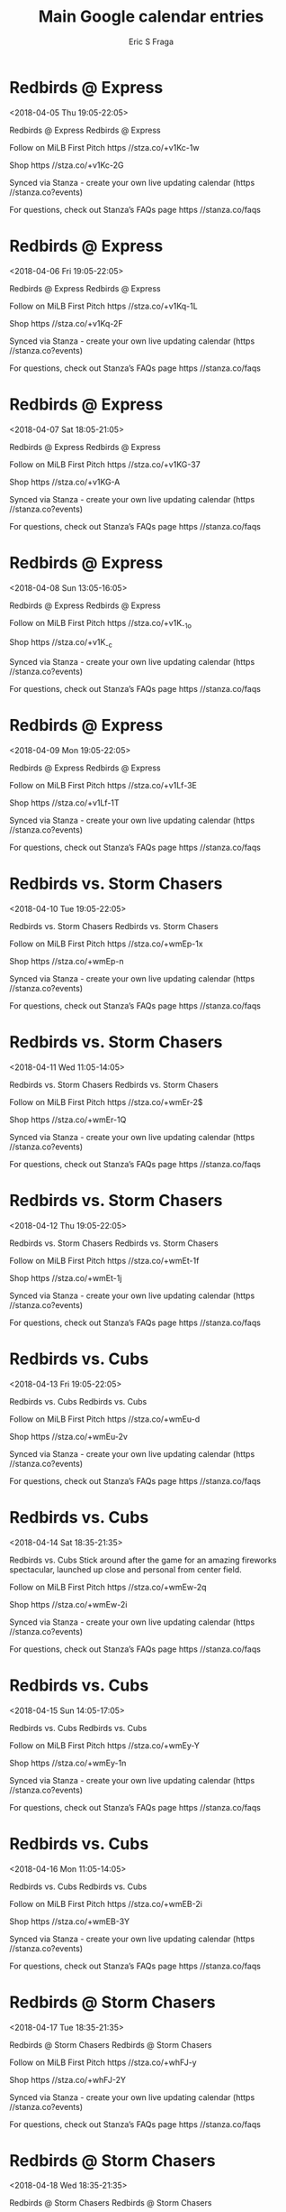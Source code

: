 #+TITLE:       Main Google calendar entries
#+AUTHOR:      Eric S Fraga
#+EMAIL:       e.fraga@ucl.ac.uk
#+DESCRIPTION: converted using the ical2org awk script
#+CATEGORY:    google
#+STARTUP:     hidestars
#+STARTUP:     overview

* COMMENT original iCal preamble

* Redbirds @ Express
<2018-04-05 Thu 19:05-22:05>
:PROPERTIES:
:ID:       byhW0O3WdTDBbEjNhNvzjHIR@stanza.co
:LOCATION: Don't miss a minute of action. Follow along with the MiLB First Pitch app.
:STATUS:   CONFIRMED
:END:

Redbirds @ Express Redbirds @ Express

Follow on MiLB First Pitch  https //stza.co/+v1Kc-1w

Shop  https //stza.co/+v1Kc-2G

Synced via Stanza - create your own live updating calendar (https //stanza.co?events)

For questions, check out Stanza’s FAQs page  https //stanza.co/faqs
** COMMENT original iCal entry
 
BEGIN:VEVENT
BEGIN:VALARM
TRIGGER;VALUE=DURATION:-PT30M
ACTION:DISPLAY
DESCRIPTION:Redbirds @ Express
END:VALARM
DTSTART:20180406T000500Z
DTEND:20180406T030500Z
UID:byhW0O3WdTDBbEjNhNvzjHIR@stanza.co
SUMMARY:Redbirds @ Express
DESCRIPTION:Redbirds @ Express\n\nFollow on MiLB First Pitch: https://stza.co/+v1Kc-1w\n\nShop: https://stza.co/+v1Kc-2G\n\nSynced via Stanza - create your own live updating calendar (https://stanza.co?events)\n\nFor questions, check out Stanza’s FAQs page: https://stanza.co/faqs
LOCATION:Don't miss a minute of action. Follow along with the MiLB First Pitch app.
STATUS:CONFIRMED
CREATED:20180213T144543Z
LAST-MODIFIED:20180213T144543Z
TRANSP:OPAQUE
END:VEVENT
* Redbirds @ Express
<2018-04-06 Fri 19:05-22:05>
:PROPERTIES:
:ID:       mEzb_h8mUrolhizL71OH-7TC@stanza.co
:LOCATION: Ready for the game? Follow along with MiLB First Pitch.
:STATUS:   CONFIRMED
:END:

Redbirds @ Express Redbirds @ Express

Follow on MiLB First Pitch  https //stza.co/+v1Kq-1L

Shop  https //stza.co/+v1Kq-2F

Synced via Stanza - create your own live updating calendar (https //stanza.co?events)

For questions, check out Stanza’s FAQs page  https //stanza.co/faqs
** COMMENT original iCal entry
 
BEGIN:VEVENT
BEGIN:VALARM
TRIGGER;VALUE=DURATION:-PT30M
ACTION:DISPLAY
DESCRIPTION:Redbirds @ Express
END:VALARM
DTSTART:20180407T000500Z
DTEND:20180407T030500Z
UID:mEzb_h8mUrolhizL71OH-7TC@stanza.co
SUMMARY:Redbirds @ Express
DESCRIPTION:Redbirds @ Express\n\nFollow on MiLB First Pitch: https://stza.co/+v1Kq-1L\n\nShop: https://stza.co/+v1Kq-2F\n\nSynced via Stanza - create your own live updating calendar (https://stanza.co?events)\n\nFor questions, check out Stanza’s FAQs page: https://stanza.co/faqs
LOCATION:Ready for the game? Follow along with MiLB First Pitch.
STATUS:CONFIRMED
CREATED:20180213T144543Z
LAST-MODIFIED:20180213T144543Z
TRANSP:OPAQUE
END:VEVENT
* Redbirds @ Express
<2018-04-07 Sat 18:05-21:05>
:PROPERTIES:
:ID:       XLw0neoK5yIQLg8f4rptOqt6@stanza.co
:LOCATION: Stay in the loop by following the action with MiLB First Pitch app.
:STATUS:   CONFIRMED
:END:

Redbirds @ Express Redbirds @ Express

Follow on MiLB First Pitch  https //stza.co/+v1KG-37

Shop  https //stza.co/+v1KG-A

Synced via Stanza - create your own live updating calendar (https //stanza.co?events)

For questions, check out Stanza’s FAQs page  https //stanza.co/faqs
** COMMENT original iCal entry
 
BEGIN:VEVENT
BEGIN:VALARM
TRIGGER;VALUE=DURATION:-PT30M
ACTION:DISPLAY
DESCRIPTION:Redbirds @ Express
END:VALARM
DTSTART:20180407T230500Z
DTEND:20180408T020500Z
UID:XLw0neoK5yIQLg8f4rptOqt6@stanza.co
SUMMARY:Redbirds @ Express
DESCRIPTION:Redbirds @ Express\n\nFollow on MiLB First Pitch: https://stza.co/+v1KG-37\n\nShop: https://stza.co/+v1KG-A\n\nSynced via Stanza - create your own live updating calendar (https://stanza.co?events)\n\nFor questions, check out Stanza’s FAQs page: https://stanza.co/faqs
LOCATION:Stay in the loop by following the action with MiLB First Pitch app.
STATUS:CONFIRMED
CREATED:20180213T144543Z
LAST-MODIFIED:20180213T144543Z
TRANSP:OPAQUE
END:VEVENT
* Redbirds @ Express
<2018-04-08 Sun 13:05-16:05>
:PROPERTIES:
:ID:       oPvJtdzLdXNE1NZaT-Xt3BAH@stanza.co
:LOCATION: Don't miss a minute of action. Follow along with the MiLB First Pitch app.
:STATUS:   CONFIRMED
:END:

Redbirds @ Express Redbirds @ Express

Follow on MiLB First Pitch  https //stza.co/+v1K_-1o

Shop  https //stza.co/+v1K_-c

Synced via Stanza - create your own live updating calendar (https //stanza.co?events)

For questions, check out Stanza’s FAQs page  https //stanza.co/faqs
** COMMENT original iCal entry
 
BEGIN:VEVENT
BEGIN:VALARM
TRIGGER;VALUE=DURATION:-PT30M
ACTION:DISPLAY
DESCRIPTION:Redbirds @ Express
END:VALARM
DTSTART:20180408T180500Z
DTEND:20180408T210500Z
UID:oPvJtdzLdXNE1NZaT-Xt3BAH@stanza.co
SUMMARY:Redbirds @ Express
DESCRIPTION:Redbirds @ Express\n\nFollow on MiLB First Pitch: https://stza.co/+v1K_-1o\n\nShop: https://stza.co/+v1K_-c\n\nSynced via Stanza - create your own live updating calendar (https://stanza.co?events)\n\nFor questions, check out Stanza’s FAQs page: https://stanza.co/faqs
LOCATION:Don't miss a minute of action. Follow along with the MiLB First Pitch app.
STATUS:CONFIRMED
CREATED:20180213T144543Z
LAST-MODIFIED:20180213T144543Z
TRANSP:OPAQUE
END:VEVENT
* Redbirds @ Express
<2018-04-09 Mon 19:05-22:05>
:PROPERTIES:
:ID:       Xh5f6j3CYoC36iFPiM0P74gu@stanza.co
:LOCATION: Ready for the game? Follow along with MiLB First Pitch.
:STATUS:   CONFIRMED
:END:

Redbirds @ Express Redbirds @ Express

Follow on MiLB First Pitch  https //stza.co/+v1Lf-3E

Shop  https //stza.co/+v1Lf-1T

Synced via Stanza - create your own live updating calendar (https //stanza.co?events)

For questions, check out Stanza’s FAQs page  https //stanza.co/faqs
** COMMENT original iCal entry
 
BEGIN:VEVENT
BEGIN:VALARM
TRIGGER;VALUE=DURATION:-PT30M
ACTION:DISPLAY
DESCRIPTION:Redbirds @ Express
END:VALARM
DTSTART:20180410T000500Z
DTEND:20180410T030500Z
UID:Xh5f6j3CYoC36iFPiM0P74gu@stanza.co
SUMMARY:Redbirds @ Express
DESCRIPTION:Redbirds @ Express\n\nFollow on MiLB First Pitch: https://stza.co/+v1Lf-3E\n\nShop: https://stza.co/+v1Lf-1T\n\nSynced via Stanza - create your own live updating calendar (https://stanza.co?events)\n\nFor questions, check out Stanza’s FAQs page: https://stanza.co/faqs
LOCATION:Ready for the game? Follow along with MiLB First Pitch.
STATUS:CONFIRMED
CREATED:20180213T144543Z
LAST-MODIFIED:20180213T144543Z
TRANSP:OPAQUE
END:VEVENT
* Redbirds vs. Storm Chasers
<2018-04-10 Tue 19:05-22:05>
:PROPERTIES:
:ID:       vuuGw5MHeeaZH4Rku9gM0SBM@stanza.co
:LOCATION: Stay in the loop by following the action with MiLB First Pitch app.
:STATUS:   CONFIRMED
:END:

Redbirds vs. Storm Chasers Redbirds vs. Storm Chasers

Follow on MiLB First Pitch  https //stza.co/+wmEp-1x

Shop  https //stza.co/+wmEp-n

Synced via Stanza - create your own live updating calendar (https //stanza.co?events)

For questions, check out Stanza’s FAQs page  https //stanza.co/faqs
** COMMENT original iCal entry
 
BEGIN:VEVENT
BEGIN:VALARM
TRIGGER;VALUE=DURATION:-PT240M
ACTION:DISPLAY
DESCRIPTION:Redbirds vs. Storm Chasers
END:VALARM
DTSTART:20180411T000500Z
DTEND:20180411T030500Z
UID:vuuGw5MHeeaZH4Rku9gM0SBM@stanza.co
SUMMARY:Redbirds vs. Storm Chasers
DESCRIPTION:Redbirds vs. Storm Chasers\n\nFollow on MiLB First Pitch: https://stza.co/+wmEp-1x\n\nShop: https://stza.co/+wmEp-n\n\nSynced via Stanza - create your own live updating calendar (https://stanza.co?events)\n\nFor questions, check out Stanza’s FAQs page: https://stanza.co/faqs
LOCATION:Stay in the loop by following the action with MiLB First Pitch app.
STATUS:CONFIRMED
CREATED:20180213T144543Z
LAST-MODIFIED:20180213T144543Z
TRANSP:OPAQUE
END:VEVENT
* Redbirds vs. Storm Chasers
<2018-04-11 Wed 11:05-14:05>
:PROPERTIES:
:ID:       TZ0zk1oIpisTQ0XU4Ma1HD9R@stanza.co
:LOCATION: Don't miss a minute of action. Follow along with the MiLB First Pitch app.
:STATUS:   CONFIRMED
:END:

Redbirds vs. Storm Chasers Redbirds vs. Storm Chasers

Follow on MiLB First Pitch  https //stza.co/+wmEr-2$

Shop  https //stza.co/+wmEr-1Q

Synced via Stanza - create your own live updating calendar (https //stanza.co?events)

For questions, check out Stanza’s FAQs page  https //stanza.co/faqs
** COMMENT original iCal entry
 
BEGIN:VEVENT
BEGIN:VALARM
TRIGGER;VALUE=DURATION:-PT240M
ACTION:DISPLAY
DESCRIPTION:Redbirds vs. Storm Chasers
END:VALARM
DTSTART:20180411T160500Z
DTEND:20180411T190500Z
UID:TZ0zk1oIpisTQ0XU4Ma1HD9R@stanza.co
SUMMARY:Redbirds vs. Storm Chasers
DESCRIPTION:Redbirds vs. Storm Chasers\n\nFollow on MiLB First Pitch: https://stza.co/+wmEr-2$\n\nShop: https://stza.co/+wmEr-1Q\n\nSynced via Stanza - create your own live updating calendar (https://stanza.co?events)\n\nFor questions, check out Stanza’s FAQs page: https://stanza.co/faqs
LOCATION:Don't miss a minute of action. Follow along with the MiLB First Pitch app.
STATUS:CONFIRMED
CREATED:20180213T144543Z
LAST-MODIFIED:20180213T144543Z
TRANSP:OPAQUE
END:VEVENT
* Redbirds vs. Storm Chasers
<2018-04-12 Thu 19:05-22:05>
:PROPERTIES:
:ID:       067hO9ph3K0NS7ATYxu-LKk_@stanza.co
:LOCATION: Ready for the game? Follow along with MiLB First Pitch.
:STATUS:   CONFIRMED
:END:

Redbirds vs. Storm Chasers Redbirds vs. Storm Chasers

Follow on MiLB First Pitch  https //stza.co/+wmEt-1f

Shop  https //stza.co/+wmEt-1j

Synced via Stanza - create your own live updating calendar (https //stanza.co?events)

For questions, check out Stanza’s FAQs page  https //stanza.co/faqs
** COMMENT original iCal entry
 
BEGIN:VEVENT
BEGIN:VALARM
TRIGGER;VALUE=DURATION:-PT240M
ACTION:DISPLAY
DESCRIPTION:Redbirds vs. Storm Chasers
END:VALARM
DTSTART:20180413T000500Z
DTEND:20180413T030500Z
UID:067hO9ph3K0NS7ATYxu-LKk_@stanza.co
SUMMARY:Redbirds vs. Storm Chasers
DESCRIPTION:Redbirds vs. Storm Chasers\n\nFollow on MiLB First Pitch: https://stza.co/+wmEt-1f\n\nShop: https://stza.co/+wmEt-1j\n\nSynced via Stanza - create your own live updating calendar (https://stanza.co?events)\n\nFor questions, check out Stanza’s FAQs page: https://stanza.co/faqs
LOCATION:Ready for the game? Follow along with MiLB First Pitch.
STATUS:CONFIRMED
CREATED:20180213T144543Z
LAST-MODIFIED:20180213T144543Z
TRANSP:OPAQUE
END:VEVENT
* Redbirds vs. Cubs
<2018-04-13 Fri 19:05-22:05>
:PROPERTIES:
:ID:       FnhUxg1lAwWwPAE4REHC6lcR@stanza.co
:LOCATION: Stay in the loop by following the action with MiLB First Pitch app.
:STATUS:   CONFIRMED
:END:

Redbirds vs. Cubs Redbirds vs. Cubs

Follow on MiLB First Pitch  https //stza.co/+wmEu-d

Shop  https //stza.co/+wmEu-2v

Synced via Stanza - create your own live updating calendar (https //stanza.co?events)

For questions, check out Stanza’s FAQs page  https //stanza.co/faqs
** COMMENT original iCal entry
 
BEGIN:VEVENT
BEGIN:VALARM
TRIGGER;VALUE=DURATION:-PT240M
ACTION:DISPLAY
DESCRIPTION:Redbirds vs. Cubs
END:VALARM
DTSTART:20180414T000500Z
DTEND:20180414T030500Z
UID:FnhUxg1lAwWwPAE4REHC6lcR@stanza.co
SUMMARY:Redbirds vs. Cubs
DESCRIPTION:Redbirds vs. Cubs\n\nFollow on MiLB First Pitch: https://stza.co/+wmEu-d\n\nShop: https://stza.co/+wmEu-2v\n\nSynced via Stanza - create your own live updating calendar (https://stanza.co?events)\n\nFor questions, check out Stanza’s FAQs page: https://stanza.co/faqs
LOCATION:Stay in the loop by following the action with MiLB First Pitch app.
STATUS:CONFIRMED
CREATED:20180213T144543Z
LAST-MODIFIED:20180213T144543Z
TRANSP:OPAQUE
END:VEVENT
* Redbirds vs. Cubs
<2018-04-14 Sat 18:35-21:35>
:PROPERTIES:
:ID:       eGEYhhHGIE7T6BPoqJFHf8za@stanza.co
:LOCATION: Postgame Fireworks
:STATUS:   CONFIRMED
:END:

Redbirds vs. Cubs Stick around after the game for an amazing fireworks spectacular, launched up close and personal from center field.

Follow on MiLB First Pitch  https //stza.co/+wmEw-2q

Shop  https //stza.co/+wmEw-2i

Synced via Stanza - create your own live updating calendar (https //stanza.co?events)

For questions, check out Stanza’s FAQs page  https //stanza.co/faqs
** COMMENT original iCal entry
 
BEGIN:VEVENT
BEGIN:VALARM
TRIGGER;VALUE=DURATION:-PT240M
ACTION:DISPLAY
DESCRIPTION:Redbirds vs. Cubs
END:VALARM
DTSTART:20180414T233500Z
DTEND:20180415T023500Z
UID:eGEYhhHGIE7T6BPoqJFHf8za@stanza.co
SUMMARY:Redbirds vs. Cubs
DESCRIPTION:Stick around after the game for an amazing fireworks spectacular, launched up close and personal from center field.\n\nFollow on MiLB First Pitch: https://stza.co/+wmEw-2q\n\nShop: https://stza.co/+wmEw-2i\n\nSynced via Stanza - create your own live updating calendar (https://stanza.co?events)\n\nFor questions, check out Stanza’s FAQs page: https://stanza.co/faqs
LOCATION:Postgame Fireworks
STATUS:CONFIRMED
CREATED:20180213T144543Z
LAST-MODIFIED:20180213T144543Z
TRANSP:OPAQUE
END:VEVENT
* Redbirds vs. Cubs
<2018-04-15 Sun 14:05-17:05>
:PROPERTIES:
:ID:       3vekkKtDIzF0NMseH_HKYAwC@stanza.co
:LOCATION: Don't miss a minute of action. Follow along with the MiLB First Pitch app.
:STATUS:   CONFIRMED
:END:

Redbirds vs. Cubs Redbirds vs. Cubs

Follow on MiLB First Pitch  https //stza.co/+wmEy-Y

Shop  https //stza.co/+wmEy-1n

Synced via Stanza - create your own live updating calendar (https //stanza.co?events)

For questions, check out Stanza’s FAQs page  https //stanza.co/faqs
** COMMENT original iCal entry
 
BEGIN:VEVENT
BEGIN:VALARM
TRIGGER;VALUE=DURATION:-PT240M
ACTION:DISPLAY
DESCRIPTION:Redbirds vs. Cubs
END:VALARM
DTSTART:20180415T190500Z
DTEND:20180415T220500Z
UID:3vekkKtDIzF0NMseH_HKYAwC@stanza.co
SUMMARY:Redbirds vs. Cubs
DESCRIPTION:Redbirds vs. Cubs\n\nFollow on MiLB First Pitch: https://stza.co/+wmEy-Y\n\nShop: https://stza.co/+wmEy-1n\n\nSynced via Stanza - create your own live updating calendar (https://stanza.co?events)\n\nFor questions, check out Stanza’s FAQs page: https://stanza.co/faqs
LOCATION:Don't miss a minute of action. Follow along with the MiLB First Pitch app.
STATUS:CONFIRMED
CREATED:20180213T144543Z
LAST-MODIFIED:20180213T144543Z
TRANSP:OPAQUE
END:VEVENT
* Redbirds vs. Cubs
<2018-04-16 Mon 11:05-14:05>
:PROPERTIES:
:ID:       kxbMjziNI9x_m27tpgfJj6EK@stanza.co
:LOCATION: Ready for the game? Follow along with MiLB First Pitch.
:STATUS:   CONFIRMED
:END:

Redbirds vs. Cubs Redbirds vs. Cubs

Follow on MiLB First Pitch  https //stza.co/+wmEB-2i

Shop  https //stza.co/+wmEB-3Y

Synced via Stanza - create your own live updating calendar (https //stanza.co?events)

For questions, check out Stanza’s FAQs page  https //stanza.co/faqs
** COMMENT original iCal entry
 
BEGIN:VEVENT
BEGIN:VALARM
TRIGGER;VALUE=DURATION:-PT240M
ACTION:DISPLAY
DESCRIPTION:Redbirds vs. Cubs
END:VALARM
DTSTART:20180416T160500Z
DTEND:20180416T190500Z
UID:kxbMjziNI9x_m27tpgfJj6EK@stanza.co
SUMMARY:Redbirds vs. Cubs
DESCRIPTION:Redbirds vs. Cubs\n\nFollow on MiLB First Pitch: https://stza.co/+wmEB-2i\n\nShop: https://stza.co/+wmEB-3Y\n\nSynced via Stanza - create your own live updating calendar (https://stanza.co?events)\n\nFor questions, check out Stanza’s FAQs page: https://stanza.co/faqs
LOCATION:Ready for the game? Follow along with MiLB First Pitch.
STATUS:CONFIRMED
CREATED:20180213T144543Z
LAST-MODIFIED:20180213T144543Z
TRANSP:OPAQUE
END:VEVENT
* Redbirds @ Storm Chasers
<2018-04-17 Tue 18:35-21:35>
:PROPERTIES:
:ID:       lEL2IkcK_lq-Rx5wgZYemBZ_@stanza.co
:LOCATION: Stay in the loop by following the action with MiLB First Pitch app.
:STATUS:   CONFIRMED
:END:

Redbirds @ Storm Chasers Redbirds @ Storm Chasers

Follow on MiLB First Pitch  https //stza.co/+whFJ-y

Shop  https //stza.co/+whFJ-2Y

Synced via Stanza - create your own live updating calendar (https //stanza.co?events)

For questions, check out Stanza’s FAQs page  https //stanza.co/faqs
** COMMENT original iCal entry
 
BEGIN:VEVENT
BEGIN:VALARM
TRIGGER;VALUE=DURATION:-PT30M
ACTION:DISPLAY
DESCRIPTION:Redbirds @ Storm Chasers
END:VALARM
DTSTART:20180417T233500Z
DTEND:20180418T023500Z
UID:lEL2IkcK_lq-Rx5wgZYemBZ_@stanza.co
SUMMARY:Redbirds @ Storm Chasers
DESCRIPTION:Redbirds @ Storm Chasers\n\nFollow on MiLB First Pitch: https://stza.co/+whFJ-y\n\nShop: https://stza.co/+whFJ-2Y\n\nSynced via Stanza - create your own live updating calendar (https://stanza.co?events)\n\nFor questions, check out Stanza’s FAQs page: https://stanza.co/faqs
LOCATION:Stay in the loop by following the action with MiLB First Pitch app.
STATUS:CONFIRMED
CREATED:20180213T144543Z
LAST-MODIFIED:20180213T144543Z
TRANSP:OPAQUE
END:VEVENT
* Redbirds @ Storm Chasers
<2018-04-18 Wed 18:35-21:35>
:PROPERTIES:
:ID:       Sc0q4DY4p8RiDPGieBDgRK4B@stanza.co
:LOCATION: Don't miss a minute of action. Follow along with the MiLB First Pitch app.
:STATUS:   CONFIRMED
:END:

Redbirds @ Storm Chasers Redbirds @ Storm Chasers

Follow on MiLB First Pitch  https //stza.co/+whFK-1j

Shop  https //stza.co/+whFK-3o

Synced via Stanza - create your own live updating calendar (https //stanza.co?events)

For questions, check out Stanza’s FAQs page  https //stanza.co/faqs
** COMMENT original iCal entry
 
BEGIN:VEVENT
BEGIN:VALARM
TRIGGER;VALUE=DURATION:-PT30M
ACTION:DISPLAY
DESCRIPTION:Redbirds @ Storm Chasers
END:VALARM
DTSTART:20180418T233500Z
DTEND:20180419T023500Z
UID:Sc0q4DY4p8RiDPGieBDgRK4B@stanza.co
SUMMARY:Redbirds @ Storm Chasers
DESCRIPTION:Redbirds @ Storm Chasers\n\nFollow on MiLB First Pitch: https://stza.co/+whFK-1j\n\nShop: https://stza.co/+whFK-3o\n\nSynced via Stanza - create your own live updating calendar (https://stanza.co?events)\n\nFor questions, check out Stanza’s FAQs page: https://stanza.co/faqs
LOCATION:Don't miss a minute of action. Follow along with the MiLB First Pitch app.
STATUS:CONFIRMED
CREATED:20180213T144543Z
LAST-MODIFIED:20180213T144543Z
TRANSP:OPAQUE
END:VEVENT
* Redbirds @ Storm Chasers
<2018-04-19 Thu 18:35-21:35>
:PROPERTIES:
:ID:       GJKEe749ZALp4OiqmJ2pQ4jK@stanza.co
:LOCATION: Ready for the game? Follow along with MiLB First Pitch.
:STATUS:   CONFIRMED
:END:

Redbirds @ Storm Chasers Redbirds @ Storm Chasers

Follow on MiLB First Pitch  https //stza.co/+whFL-3c

Shop  https //stza.co/+whFL-1J

Synced via Stanza - create your own live updating calendar (https //stanza.co?events)

For questions, check out Stanza’s FAQs page  https //stanza.co/faqs
** COMMENT original iCal entry
 
BEGIN:VEVENT
BEGIN:VALARM
TRIGGER;VALUE=DURATION:-PT30M
ACTION:DISPLAY
DESCRIPTION:Redbirds @ Storm Chasers
END:VALARM
DTSTART:20180419T233500Z
DTEND:20180420T023500Z
UID:GJKEe749ZALp4OiqmJ2pQ4jK@stanza.co
SUMMARY:Redbirds @ Storm Chasers
DESCRIPTION:Redbirds @ Storm Chasers\n\nFollow on MiLB First Pitch: https://stza.co/+whFL-3c\n\nShop: https://stza.co/+whFL-1J\n\nSynced via Stanza - create your own live updating calendar (https://stanza.co?events)\n\nFor questions, check out Stanza’s FAQs page: https://stanza.co/faqs
LOCATION:Ready for the game? Follow along with MiLB First Pitch.
STATUS:CONFIRMED
CREATED:20180213T144543Z
LAST-MODIFIED:20180213T144543Z
TRANSP:OPAQUE
END:VEVENT
* Redbirds @ Storm Chasers
<2018-04-20 Fri 19:05-22:05>
:PROPERTIES:
:ID:       FwFrckg6Yh6vCs4jSRGW7k_C@stanza.co
:LOCATION: Stay in the loop by following the action with MiLB First Pitch app.
:STATUS:   CONFIRMED
:END:

Redbirds @ Storm Chasers Redbirds @ Storm Chasers

Follow on MiLB First Pitch  https //stza.co/+whFN-3S

Shop  https //stza.co/+whFN-F

Synced via Stanza - create your own live updating calendar (https //stanza.co?events)

For questions, check out Stanza’s FAQs page  https //stanza.co/faqs
** COMMENT original iCal entry
 
BEGIN:VEVENT
BEGIN:VALARM
TRIGGER;VALUE=DURATION:-PT30M
ACTION:DISPLAY
DESCRIPTION:Redbirds @ Storm Chasers
END:VALARM
DTSTART:20180421T000500Z
DTEND:20180421T030500Z
UID:FwFrckg6Yh6vCs4jSRGW7k_C@stanza.co
SUMMARY:Redbirds @ Storm Chasers
DESCRIPTION:Redbirds @ Storm Chasers\n\nFollow on MiLB First Pitch: https://stza.co/+whFN-3S\n\nShop: https://stza.co/+whFN-F\n\nSynced via Stanza - create your own live updating calendar (https://stanza.co?events)\n\nFor questions, check out Stanza’s FAQs page: https://stanza.co/faqs
LOCATION:Stay in the loop by following the action with MiLB First Pitch app.
STATUS:CONFIRMED
CREATED:20180213T144543Z
LAST-MODIFIED:20180213T144543Z
TRANSP:OPAQUE
END:VEVENT
* Redbirds @ Cubs
<2018-04-21 Sat 19:08-22:08>
:PROPERTIES:
:ID:       wuyZJY1EvVOxl6nYCbsUbFC7@stanza.co
:LOCATION: Don't miss a minute of action. Follow along with the MiLB First Pitch app.
:STATUS:   CONFIRMED
:END:

Redbirds @ Cubs Redbirds @ Cubs

Follow on MiLB First Pitch  https //stza.co/+v1Cz-1M

Shop  https //stza.co/+v1Cz-3L

Synced via Stanza - create your own live updating calendar (https //stanza.co?events)

For questions, check out Stanza’s FAQs page  https //stanza.co/faqs
** COMMENT original iCal entry
 
BEGIN:VEVENT
BEGIN:VALARM
TRIGGER;VALUE=DURATION:-PT30M
ACTION:DISPLAY
DESCRIPTION:Redbirds @ Cubs
END:VALARM
DTSTART:20180422T000800Z
DTEND:20180422T030800Z
UID:wuyZJY1EvVOxl6nYCbsUbFC7@stanza.co
SUMMARY:Redbirds @ Cubs
DESCRIPTION:Redbirds @ Cubs\n\nFollow on MiLB First Pitch: https://stza.co/+v1Cz-1M\n\nShop: https://stza.co/+v1Cz-3L\n\nSynced via Stanza - create your own live updating calendar (https://stanza.co?events)\n\nFor questions, check out Stanza’s FAQs page: https://stanza.co/faqs
LOCATION:Don't miss a minute of action. Follow along with the MiLB First Pitch app.
STATUS:CONFIRMED
CREATED:20180213T144543Z
LAST-MODIFIED:20180213T144543Z
TRANSP:OPAQUE
END:VEVENT
* Redbirds @ Cubs
<2018-04-22 Sun 13:08-16:08>
:PROPERTIES:
:ID:       HdlTX-fbwa-YbtuNpKdZIAb4@stanza.co
:LOCATION: Ready for the game? Follow along with MiLB First Pitch.
:STATUS:   CONFIRMED
:END:

Redbirds @ Cubs Redbirds @ Cubs

Follow on MiLB First Pitch  https //stza.co/+v1CA-j

Shop  https //stza.co/+v1CA-H

Synced via Stanza - create your own live updating calendar (https //stanza.co?events)

For questions, check out Stanza’s FAQs page  https //stanza.co/faqs
** COMMENT original iCal entry
 
BEGIN:VEVENT
BEGIN:VALARM
TRIGGER;VALUE=DURATION:-PT30M
ACTION:DISPLAY
DESCRIPTION:Redbirds @ Cubs
END:VALARM
DTSTART:20180422T180800Z
DTEND:20180422T210800Z
UID:HdlTX-fbwa-YbtuNpKdZIAb4@stanza.co
SUMMARY:Redbirds @ Cubs
DESCRIPTION:Redbirds @ Cubs\n\nFollow on MiLB First Pitch: https://stza.co/+v1CA-j\n\nShop: https://stza.co/+v1CA-H\n\nSynced via Stanza - create your own live updating calendar (https://stanza.co?events)\n\nFor questions, check out Stanza’s FAQs page: https://stanza.co/faqs
LOCATION:Ready for the game? Follow along with MiLB First Pitch.
STATUS:CONFIRMED
CREATED:20180213T144543Z
LAST-MODIFIED:20180213T144543Z
TRANSP:OPAQUE
END:VEVENT
* Redbirds @ Cubs
<2018-04-23 Mon 12:08-15:08>
:PROPERTIES:
:ID:       UgHZQkXWQgkHYuvGJ9NG8hLz@stanza.co
:LOCATION: Stay in the loop by following the action with MiLB First Pitch app.
:STATUS:   CONFIRMED
:END:

Redbirds @ Cubs Redbirds @ Cubs

Follow on MiLB First Pitch  https //stza.co/+v1CB-2M

Shop  https //stza.co/+v1CB-2B

Synced via Stanza - create your own live updating calendar (https //stanza.co?events)

For questions, check out Stanza’s FAQs page  https //stanza.co/faqs
** COMMENT original iCal entry
 
BEGIN:VEVENT
BEGIN:VALARM
TRIGGER;VALUE=DURATION:-PT30M
ACTION:DISPLAY
DESCRIPTION:Redbirds @ Cubs
END:VALARM
DTSTART:20180423T170800Z
DTEND:20180423T200800Z
UID:UgHZQkXWQgkHYuvGJ9NG8hLz@stanza.co
SUMMARY:Redbirds @ Cubs
DESCRIPTION:Redbirds @ Cubs\n\nFollow on MiLB First Pitch: https://stza.co/+v1CB-2M\n\nShop: https://stza.co/+v1CB-2B\n\nSynced via Stanza - create your own live updating calendar (https://stanza.co?events)\n\nFor questions, check out Stanza’s FAQs page: https://stanza.co/faqs
LOCATION:Stay in the loop by following the action with MiLB First Pitch app.
STATUS:CONFIRMED
CREATED:20180213T144543Z
LAST-MODIFIED:20180213T144543Z
TRANSP:OPAQUE
END:VEVENT
* Redbirds vs. Express
<2018-04-25 Wed 18:35-21:35>
:PROPERTIES:
:ID:       gPPDeEiMAkrpwddHhKa3w_W4@stanza.co
:LOCATION: Don't miss a minute of action. Follow along with the MiLB First Pitch app.
:STATUS:   CONFIRMED
:END:

Redbirds vs. Express Redbirds vs. Express

Follow on MiLB First Pitch  https //stza.co/+wmED-1P

Shop  https //stza.co/+wmED-3z

Synced via Stanza - create your own live updating calendar (https //stanza.co?events)

For questions, check out Stanza’s FAQs page  https //stanza.co/faqs
** COMMENT original iCal entry
 
BEGIN:VEVENT
BEGIN:VALARM
TRIGGER;VALUE=DURATION:-PT240M
ACTION:DISPLAY
DESCRIPTION:Redbirds vs. Express
END:VALARM
DTSTART:20180425T233500Z
DTEND:20180426T023500Z
UID:gPPDeEiMAkrpwddHhKa3w_W4@stanza.co
SUMMARY:Redbirds vs. Express
DESCRIPTION:Redbirds vs. Express\n\nFollow on MiLB First Pitch: https://stza.co/+wmED-1P\n\nShop: https://stza.co/+wmED-3z\n\nSynced via Stanza - create your own live updating calendar (https://stanza.co?events)\n\nFor questions, check out Stanza’s FAQs page: https://stanza.co/faqs
LOCATION:Don't miss a minute of action. Follow along with the MiLB First Pitch app.
STATUS:CONFIRMED
CREATED:20180213T144543Z
LAST-MODIFIED:20180213T144543Z
TRANSP:OPAQUE
END:VEVENT
* Redbirds vs. Express
<2018-04-26 Thu 19:05-22:05>
:PROPERTIES:
:ID:       xVfAPI6n7Q9tKyFTC-c6qixi@stanza.co
:LOCATION: Ready for the game? Follow along with MiLB First Pitch.
:STATUS:   CONFIRMED
:END:

Redbirds vs. Express Redbirds vs. Express

Follow on MiLB First Pitch  https //stza.co/+wmEF-k

Shop  https //stza.co/+wmEF-1B

Synced via Stanza - create your own live updating calendar (https //stanza.co?events)

For questions, check out Stanza’s FAQs page  https //stanza.co/faqs
** COMMENT original iCal entry
 
BEGIN:VEVENT
BEGIN:VALARM
TRIGGER;VALUE=DURATION:-PT240M
ACTION:DISPLAY
DESCRIPTION:Redbirds vs. Express
END:VALARM
DTSTART:20180427T000500Z
DTEND:20180427T030500Z
UID:xVfAPI6n7Q9tKyFTC-c6qixi@stanza.co
SUMMARY:Redbirds vs. Express
DESCRIPTION:Redbirds vs. Express\n\nFollow on MiLB First Pitch: https://stza.co/+wmEF-k\n\nShop: https://stza.co/+wmEF-1B\n\nSynced via Stanza - create your own live updating calendar (https://stanza.co?events)\n\nFor questions, check out Stanza’s FAQs page: https://stanza.co/faqs
LOCATION:Ready for the game? Follow along with MiLB First Pitch.
STATUS:CONFIRMED
CREATED:20180213T144543Z
LAST-MODIFIED:20180213T144543Z
TRANSP:OPAQUE
END:VEVENT
* Redbirds vs. Express
<2018-04-27 Fri 19:05-22:05>
:PROPERTIES:
:ID:       1ItvIA3Atqrt5k7GYr0_OzMO@stanza.co
:LOCATION: Stay in the loop by following the action with MiLB First Pitch app.
:STATUS:   CONFIRMED
:END:

Redbirds vs. Express Redbirds vs. Express

Follow on MiLB First Pitch  https //stza.co/+wmEH-13

Shop  https //stza.co/+wmEH-F

Synced via Stanza - create your own live updating calendar (https //stanza.co?events)

For questions, check out Stanza’s FAQs page  https //stanza.co/faqs
** COMMENT original iCal entry
 
BEGIN:VEVENT
BEGIN:VALARM
TRIGGER;VALUE=DURATION:-PT240M
ACTION:DISPLAY
DESCRIPTION:Redbirds vs. Express
END:VALARM
DTSTART:20180428T000500Z
DTEND:20180428T030500Z
UID:1ItvIA3Atqrt5k7GYr0_OzMO@stanza.co
SUMMARY:Redbirds vs. Express
DESCRIPTION:Redbirds vs. Express\n\nFollow on MiLB First Pitch: https://stza.co/+wmEH-13\n\nShop: https://stza.co/+wmEH-F\n\nSynced via Stanza - create your own live updating calendar (https://stanza.co?events)\n\nFor questions, check out Stanza’s FAQs page: https://stanza.co/faqs
LOCATION:Stay in the loop by following the action with MiLB First Pitch app.
STATUS:CONFIRMED
CREATED:20180213T144543Z
LAST-MODIFIED:20180213T144543Z
TRANSP:OPAQUE
END:VEVENT
* Redbirds vs. Express
<2018-04-28 Sat 18:35-21:35>
:PROPERTIES:
:ID:       Wb42aR9u4PrkckLE4nnwd7PT@stanza.co
:LOCATION: Postgame Fireworks
:STATUS:   CONFIRMED
:END:

Redbirds vs. Express Stick around after the game for an amazing fireworks spectacular, launched up close and personal from center field.

Follow on MiLB First Pitch  https //stza.co/+wmEI-2s

Shop  https //stza.co/+wmEI-1m

Synced via Stanza - create your own live updating calendar (https //stanza.co?events)

For questions, check out Stanza’s FAQs page  https //stanza.co/faqs
** COMMENT original iCal entry
 
BEGIN:VEVENT
BEGIN:VALARM
TRIGGER;VALUE=DURATION:-PT240M
ACTION:DISPLAY
DESCRIPTION:Redbirds vs. Express
END:VALARM
DTSTART:20180428T233500Z
DTEND:20180429T023500Z
UID:Wb42aR9u4PrkckLE4nnwd7PT@stanza.co
SUMMARY:Redbirds vs. Express
DESCRIPTION:Stick around after the game for an amazing fireworks spectacular, launched up close and personal from center field.\n\nFollow on MiLB First Pitch: https://stza.co/+wmEI-2s\n\nShop: https://stza.co/+wmEI-1m\n\nSynced via Stanza - create your own live updating calendar (https://stanza.co?events)\n\nFor questions, check out Stanza’s FAQs page: https://stanza.co/faqs
LOCATION:Postgame Fireworks
STATUS:CONFIRMED
CREATED:20180213T144543Z
LAST-MODIFIED:20180213T144543Z
TRANSP:OPAQUE
END:VEVENT
* Redbirds vs. Express
<2018-04-29 Sun 14:05-17:05>
:PROPERTIES:
:ID:       BcNnhdiQt7P5VyD1Gttc4mED@stanza.co
:LOCATION: Don't miss a minute of action. Follow along with the MiLB First Pitch app.
:STATUS:   CONFIRMED
:END:

Redbirds vs. Express Redbirds vs. Express

Follow on MiLB First Pitch  https //stza.co/+wmEL-2Q

Shop  https //stza.co/+wmEL-35

Synced via Stanza - create your own live updating calendar (https //stanza.co?events)

For questions, check out Stanza’s FAQs page  https //stanza.co/faqs
** COMMENT original iCal entry
 
BEGIN:VEVENT
BEGIN:VALARM
TRIGGER;VALUE=DURATION:-PT240M
ACTION:DISPLAY
DESCRIPTION:Redbirds vs. Express
END:VALARM
DTSTART:20180429T190500Z
DTEND:20180429T220500Z
UID:BcNnhdiQt7P5VyD1Gttc4mED@stanza.co
SUMMARY:Redbirds vs. Express
DESCRIPTION:Redbirds vs. Express\n\nFollow on MiLB First Pitch: https://stza.co/+wmEL-2Q\n\nShop: https://stza.co/+wmEL-35\n\nSynced via Stanza - create your own live updating calendar (https://stanza.co?events)\n\nFor questions, check out Stanza’s FAQs page: https://stanza.co/faqs
LOCATION:Don't miss a minute of action. Follow along with the MiLB First Pitch app.
STATUS:CONFIRMED
CREATED:20180213T144543Z
LAST-MODIFIED:20180213T144543Z
TRANSP:OPAQUE
END:VEVENT
* Redbirds vs. Dodgers
<2018-04-30 Mon 18:35-21:35>
:PROPERTIES:
:ID:       jMZzmZ9d4utBAIM6uDMXKQ1S@stanza.co
:LOCATION: Ready for the game? Follow along with MiLB First Pitch.
:STATUS:   CONFIRMED
:END:

Redbirds vs. Dodgers Redbirds vs. Dodgers

Follow on MiLB First Pitch  https //stza.co/+wmEN-S

Shop  https //stza.co/+wmEN-3f

Synced via Stanza - create your own live updating calendar (https //stanza.co?events)

For questions, check out Stanza’s FAQs page  https //stanza.co/faqs
** COMMENT original iCal entry
 
BEGIN:VEVENT
BEGIN:VALARM
TRIGGER;VALUE=DURATION:-PT240M
ACTION:DISPLAY
DESCRIPTION:Redbirds vs. Dodgers
END:VALARM
DTSTART:20180430T233500Z
DTEND:20180501T023500Z
UID:jMZzmZ9d4utBAIM6uDMXKQ1S@stanza.co
SUMMARY:Redbirds vs. Dodgers
DESCRIPTION:Redbirds vs. Dodgers\n\nFollow on MiLB First Pitch: https://stza.co/+wmEN-S\n\nShop: https://stza.co/+wmEN-3f\n\nSynced via Stanza - create your own live updating calendar (https://stanza.co?events)\n\nFor questions, check out Stanza’s FAQs page: https://stanza.co/faqs
LOCATION:Ready for the game? Follow along with MiLB First Pitch.
STATUS:CONFIRMED
CREATED:20180213T144543Z
LAST-MODIFIED:20180213T144543Z
TRANSP:OPAQUE
END:VEVENT
* Redbirds vs. Dodgers
<2018-05-01 Tue 18:35-21:35>
:PROPERTIES:
:ID:       Q7wGcQpJA5y5UCkCmVRH7lNV@stanza.co
:LOCATION: Stay in the loop by following the action with MiLB First Pitch app.
:STATUS:   CONFIRMED
:END:

Redbirds vs. Dodgers Redbirds vs. Dodgers

Follow on MiLB First Pitch  https //stza.co/+wmEP-3a

Shop  https //stza.co/+wmEP-I

Synced via Stanza - create your own live updating calendar (https //stanza.co?events)

For questions, check out Stanza’s FAQs page  https //stanza.co/faqs
** COMMENT original iCal entry
 
BEGIN:VEVENT
BEGIN:VALARM
TRIGGER;VALUE=DURATION:-PT240M
ACTION:DISPLAY
DESCRIPTION:Redbirds vs. Dodgers
END:VALARM
DTSTART:20180501T233500Z
DTEND:20180502T023500Z
UID:Q7wGcQpJA5y5UCkCmVRH7lNV@stanza.co
SUMMARY:Redbirds vs. Dodgers
DESCRIPTION:Redbirds vs. Dodgers\n\nFollow on MiLB First Pitch: https://stza.co/+wmEP-3a\n\nShop: https://stza.co/+wmEP-I\n\nSynced via Stanza - create your own live updating calendar (https://stanza.co?events)\n\nFor questions, check out Stanza’s FAQs page: https://stanza.co/faqs
LOCATION:Stay in the loop by following the action with MiLB First Pitch app.
STATUS:CONFIRMED
CREATED:20180213T144543Z
LAST-MODIFIED:20180213T144543Z
TRANSP:OPAQUE
END:VEVENT
* Redbirds vs. Dodgers
<2018-05-02 Wed 18:35-21:35>
:PROPERTIES:
:ID:       qcVUKM_dtJJr27K5F8T14WJN@stanza.co
:LOCATION: Don't miss a minute of action. Follow along with the MiLB First Pitch app.
:STATUS:   CONFIRMED
:END:

Redbirds vs. Dodgers Redbirds vs. Dodgers

Follow on MiLB First Pitch  https //stza.co/+wmER-3t

Shop  https //stza.co/+wmER-14

Synced via Stanza - create your own live updating calendar (https //stanza.co?events)

For questions, check out Stanza’s FAQs page  https //stanza.co/faqs
** COMMENT original iCal entry
 
BEGIN:VEVENT
BEGIN:VALARM
TRIGGER;VALUE=DURATION:-PT240M
ACTION:DISPLAY
DESCRIPTION:Redbirds vs. Dodgers
END:VALARM
DTSTART:20180502T233500Z
DTEND:20180503T023500Z
UID:qcVUKM_dtJJr27K5F8T14WJN@stanza.co
SUMMARY:Redbirds vs. Dodgers
DESCRIPTION:Redbirds vs. Dodgers\n\nFollow on MiLB First Pitch: https://stza.co/+wmER-3t\n\nShop: https://stza.co/+wmER-14\n\nSynced via Stanza - create your own live updating calendar (https://stanza.co?events)\n\nFor questions, check out Stanza’s FAQs page: https://stanza.co/faqs
LOCATION:Don't miss a minute of action. Follow along with the MiLB First Pitch app.
STATUS:CONFIRMED
CREATED:20180213T144543Z
LAST-MODIFIED:20180213T144543Z
TRANSP:OPAQUE
END:VEVENT
* Redbirds vs. Dodgers
<2018-05-03 Thu 19:05-22:05>
:PROPERTIES:
:ID:       3pqfXeVkUevnmLiQiCN8ZEYD@stanza.co
:LOCATION: Ready for the game? Follow along with MiLB First Pitch.
:STATUS:   CONFIRMED
:END:

Redbirds vs. Dodgers Redbirds vs. Dodgers

Follow on MiLB First Pitch  https //stza.co/+wmET-1i

Shop  https //stza.co/+wmET-2A

Synced via Stanza - create your own live updating calendar (https //stanza.co?events)

For questions, check out Stanza’s FAQs page  https //stanza.co/faqs
** COMMENT original iCal entry
 
BEGIN:VEVENT
BEGIN:VALARM
TRIGGER;VALUE=DURATION:-PT240M
ACTION:DISPLAY
DESCRIPTION:Redbirds vs. Dodgers
END:VALARM
DTSTART:20180504T000500Z
DTEND:20180504T030500Z
UID:3pqfXeVkUevnmLiQiCN8ZEYD@stanza.co
SUMMARY:Redbirds vs. Dodgers
DESCRIPTION:Redbirds vs. Dodgers\n\nFollow on MiLB First Pitch: https://stza.co/+wmET-1i\n\nShop: https://stza.co/+wmET-2A\n\nSynced via Stanza - create your own live updating calendar (https://stanza.co?events)\n\nFor questions, check out Stanza’s FAQs page: https://stanza.co/faqs
LOCATION:Ready for the game? Follow along with MiLB First Pitch.
STATUS:CONFIRMED
CREATED:20180213T144543Z
LAST-MODIFIED:20180213T144543Z
TRANSP:OPAQUE
END:VEVENT
* Redbirds @ Sounds
<2018-05-04 Fri 18:35-21:35>
:PROPERTIES:
:ID:       pBkSfpgR3r33Op7KyMXFeUOn@stanza.co
:LOCATION: Stay in the loop by following the action with MiLB First Pitch app.
:STATUS:   CONFIRMED
:END:

Redbirds @ Sounds Redbirds @ Sounds

Follow on MiLB First Pitch  https //stza.co/+whFo-1E

Shop  https //stza.co/+whFo-3Q

Synced via Stanza - create your own live updating calendar (https //stanza.co?events)

For questions, check out Stanza’s FAQs page  https //stanza.co/faqs
** COMMENT original iCal entry
 
BEGIN:VEVENT
BEGIN:VALARM
TRIGGER;VALUE=DURATION:-PT30M
ACTION:DISPLAY
DESCRIPTION:Redbirds @ Sounds
END:VALARM
DTSTART:20180504T233500Z
DTEND:20180505T023500Z
UID:pBkSfpgR3r33Op7KyMXFeUOn@stanza.co
SUMMARY:Redbirds @ Sounds
DESCRIPTION:Redbirds @ Sounds\n\nFollow on MiLB First Pitch: https://stza.co/+whFo-1E\n\nShop: https://stza.co/+whFo-3Q\n\nSynced via Stanza - create your own live updating calendar (https://stanza.co?events)\n\nFor questions, check out Stanza’s FAQs page: https://stanza.co/faqs
LOCATION:Stay in the loop by following the action with MiLB First Pitch app.
STATUS:CONFIRMED
CREATED:20180213T144543Z
LAST-MODIFIED:20180213T144543Z
TRANSP:OPAQUE
END:VEVENT
* Redbirds @ Sounds
<2018-05-05 Sat 18:35-21:35>
:PROPERTIES:
:ID:       VHN3hQtyCzac0-FSymQ6Y-ze@stanza.co
:LOCATION: Don't miss a minute of action. Follow along with the MiLB First Pitch app.
:STATUS:   CONFIRMED
:END:

Redbirds @ Sounds Redbirds @ Sounds

Follow on MiLB First Pitch  https //stza.co/+whFr-3f

Shop  https //stza.co/+whFr-30

Synced via Stanza - create your own live updating calendar (https //stanza.co?events)

For questions, check out Stanza’s FAQs page  https //stanza.co/faqs
** COMMENT original iCal entry
 
BEGIN:VEVENT
BEGIN:VALARM
TRIGGER;VALUE=DURATION:-PT30M
ACTION:DISPLAY
DESCRIPTION:Redbirds @ Sounds
END:VALARM
DTSTART:20180505T233500Z
DTEND:20180506T023500Z
UID:VHN3hQtyCzac0-FSymQ6Y-ze@stanza.co
SUMMARY:Redbirds @ Sounds
DESCRIPTION:Redbirds @ Sounds\n\nFollow on MiLB First Pitch: https://stza.co/+whFr-3f\n\nShop: https://stza.co/+whFr-30\n\nSynced via Stanza - create your own live updating calendar (https://stanza.co?events)\n\nFor questions, check out Stanza’s FAQs page: https://stanza.co/faqs
LOCATION:Don't miss a minute of action. Follow along with the MiLB First Pitch app.
STATUS:CONFIRMED
CREATED:20180213T144543Z
LAST-MODIFIED:20180213T144543Z
TRANSP:OPAQUE
END:VEVENT
* Redbirds @ Sounds
<2018-05-06 Sun 14:05-17:05>
:PROPERTIES:
:ID:       498v5X8tsBU7_qpH_LIQTKzX@stanza.co
:LOCATION: Ready for the game? Follow along with MiLB First Pitch.
:STATUS:   CONFIRMED
:END:

Redbirds @ Sounds Redbirds @ Sounds

Follow on MiLB First Pitch  https //stza.co/+whFs-1D

Shop  https //stza.co/+whFs-2M

Synced via Stanza - create your own live updating calendar (https //stanza.co?events)

For questions, check out Stanza’s FAQs page  https //stanza.co/faqs
** COMMENT original iCal entry
 
BEGIN:VEVENT
BEGIN:VALARM
TRIGGER;VALUE=DURATION:-PT30M
ACTION:DISPLAY
DESCRIPTION:Redbirds @ Sounds
END:VALARM
DTSTART:20180506T190500Z
DTEND:20180506T220500Z
UID:498v5X8tsBU7_qpH_LIQTKzX@stanza.co
SUMMARY:Redbirds @ Sounds
DESCRIPTION:Redbirds @ Sounds\n\nFollow on MiLB First Pitch: https://stza.co/+whFs-1D\n\nShop: https://stza.co/+whFs-2M\n\nSynced via Stanza - create your own live updating calendar (https://stanza.co?events)\n\nFor questions, check out Stanza’s FAQs page: https://stanza.co/faqs
LOCATION:Ready for the game? Follow along with MiLB First Pitch.
STATUS:CONFIRMED
CREATED:20180213T144543Z
LAST-MODIFIED:20180213T144543Z
TRANSP:OPAQUE
END:VEVENT
* Redbirds @ Sounds
<2018-05-07 Mon 12:05-15:05>
:PROPERTIES:
:ID:       Zppot0osUlcKIDQCp0hdpKGj@stanza.co
:LOCATION: Stay in the loop by following the action with MiLB First Pitch app.
:STATUS:   CONFIRMED
:END:

Redbirds @ Sounds Redbirds @ Sounds

Follow on MiLB First Pitch  https //stza.co/+whFt-1m

Shop  https //stza.co/+whFt-3D

Synced via Stanza - create your own live updating calendar (https //stanza.co?events)

For questions, check out Stanza’s FAQs page  https //stanza.co/faqs
** COMMENT original iCal entry
 
BEGIN:VEVENT
BEGIN:VALARM
TRIGGER;VALUE=DURATION:-PT30M
ACTION:DISPLAY
DESCRIPTION:Redbirds @ Sounds
END:VALARM
DTSTART:20180507T170500Z
DTEND:20180507T200500Z
UID:Zppot0osUlcKIDQCp0hdpKGj@stanza.co
SUMMARY:Redbirds @ Sounds
DESCRIPTION:Redbirds @ Sounds\n\nFollow on MiLB First Pitch: https://stza.co/+whFt-1m\n\nShop: https://stza.co/+whFt-3D\n\nSynced via Stanza - create your own live updating calendar (https://stanza.co?events)\n\nFor questions, check out Stanza’s FAQs page: https://stanza.co/faqs
LOCATION:Stay in the loop by following the action with MiLB First Pitch app.
STATUS:CONFIRMED
CREATED:20180213T144543Z
LAST-MODIFIED:20180213T144543Z
TRANSP:OPAQUE
END:VEVENT
* Redbirds @ Dodgers
<2018-05-08 Tue 19:05-22:05>
:PROPERTIES:
:ID:       al3a1TSmx7WDgozoIA9opVIO@stanza.co
:LOCATION: Don't miss a minute of action. Follow along with the MiLB First Pitch app.
:STATUS:   CONFIRMED
:END:

Redbirds @ Dodgers Redbirds @ Dodgers

Follow on MiLB First Pitch  https //stza.co/+v$Mt-24

Shop  https //stza.co/+v$Mt-31

Synced via Stanza - create your own live updating calendar (https //stanza.co?events)

For questions, check out Stanza’s FAQs page  https //stanza.co/faqs
** COMMENT original iCal entry
 
BEGIN:VEVENT
BEGIN:VALARM
TRIGGER;VALUE=DURATION:-PT30M
ACTION:DISPLAY
DESCRIPTION:Redbirds @ Dodgers
END:VALARM
DTSTART:20180509T000500Z
DTEND:20180509T030500Z
UID:al3a1TSmx7WDgozoIA9opVIO@stanza.co
SUMMARY:Redbirds @ Dodgers
DESCRIPTION:Redbirds @ Dodgers\n\nFollow on MiLB First Pitch: https://stza.co/+v$Mt-24\n\nShop: https://stza.co/+v$Mt-31\n\nSynced via Stanza - create your own live updating calendar (https://stanza.co?events)\n\nFor questions, check out Stanza’s FAQs page: https://stanza.co/faqs
LOCATION:Don't miss a minute of action. Follow along with the MiLB First Pitch app.
STATUS:CONFIRMED
CREATED:20180213T144543Z
LAST-MODIFIED:20180213T144543Z
TRANSP:OPAQUE
END:VEVENT
* Redbirds @ Dodgers
<2018-05-09 Wed 11:05-14:05>
:PROPERTIES:
:ID:       S3jFB9DD2uKiQRhHVITAMmIy@stanza.co
:LOCATION: Ready for the game? Follow along with MiLB First Pitch.
:STATUS:   CONFIRMED
:END:

Redbirds @ Dodgers Redbirds @ Dodgers

Follow on MiLB First Pitch  https //stza.co/+v$Mu-3L

Shop  https //stza.co/+v$Mu-T

Synced via Stanza - create your own live updating calendar (https //stanza.co?events)

For questions, check out Stanza’s FAQs page  https //stanza.co/faqs
** COMMENT original iCal entry
 
BEGIN:VEVENT
BEGIN:VALARM
TRIGGER;VALUE=DURATION:-PT30M
ACTION:DISPLAY
DESCRIPTION:Redbirds @ Dodgers
END:VALARM
DTSTART:20180509T160500Z
DTEND:20180509T190500Z
UID:S3jFB9DD2uKiQRhHVITAMmIy@stanza.co
SUMMARY:Redbirds @ Dodgers
DESCRIPTION:Redbirds @ Dodgers\n\nFollow on MiLB First Pitch: https://stza.co/+v$Mu-3L\n\nShop: https://stza.co/+v$Mu-T\n\nSynced via Stanza - create your own live updating calendar (https://stanza.co?events)\n\nFor questions, check out Stanza’s FAQs page: https://stanza.co/faqs
LOCATION:Ready for the game? Follow along with MiLB First Pitch.
STATUS:CONFIRMED
CREATED:20180213T144543Z
LAST-MODIFIED:20180213T144543Z
TRANSP:OPAQUE
END:VEVENT
* Redbirds @ Dodgers
<2018-05-10 Thu 19:05-22:05>
:PROPERTIES:
:ID:       LzVeMkKN8GFUBi3XmzX_Zp8B@stanza.co
:LOCATION: Stay in the loop by following the action with MiLB First Pitch app.
:STATUS:   CONFIRMED
:END:

Redbirds @ Dodgers Redbirds @ Dodgers

Follow on MiLB First Pitch  https //stza.co/+v$Mv-G

Shop  https //stza.co/+v$Mv-3s

Synced via Stanza - create your own live updating calendar (https //stanza.co?events)

For questions, check out Stanza’s FAQs page  https //stanza.co/faqs
** COMMENT original iCal entry
 
BEGIN:VEVENT
BEGIN:VALARM
TRIGGER;VALUE=DURATION:-PT30M
ACTION:DISPLAY
DESCRIPTION:Redbirds @ Dodgers
END:VALARM
DTSTART:20180511T000500Z
DTEND:20180511T030500Z
UID:LzVeMkKN8GFUBi3XmzX_Zp8B@stanza.co
SUMMARY:Redbirds @ Dodgers
DESCRIPTION:Redbirds @ Dodgers\n\nFollow on MiLB First Pitch: https://stza.co/+v$Mv-G\n\nShop: https://stza.co/+v$Mv-3s\n\nSynced via Stanza - create your own live updating calendar (https://stanza.co?events)\n\nFor questions, check out Stanza’s FAQs page: https://stanza.co/faqs
LOCATION:Stay in the loop by following the action with MiLB First Pitch app.
STATUS:CONFIRMED
CREATED:20180213T144543Z
LAST-MODIFIED:20180213T144543Z
TRANSP:OPAQUE
END:VEVENT
* Redbirds @ Dodgers
<2018-05-11 Fri 19:05-22:05>
:PROPERTIES:
:ID:       kVNsCqrZ2bxbUqdIZZZmzekG@stanza.co
:LOCATION: Don't miss a minute of action. Follow along with the MiLB First Pitch app.
:STATUS:   CONFIRMED
:END:

Redbirds @ Dodgers Redbirds @ Dodgers

Follow on MiLB First Pitch  https //stza.co/+v$Mw-2a

Shop  https //stza.co/+v$Mw-3c

Synced via Stanza - create your own live updating calendar (https //stanza.co?events)

For questions, check out Stanza’s FAQs page  https //stanza.co/faqs
** COMMENT original iCal entry
 
BEGIN:VEVENT
BEGIN:VALARM
TRIGGER;VALUE=DURATION:-PT30M
ACTION:DISPLAY
DESCRIPTION:Redbirds @ Dodgers
END:VALARM
DTSTART:20180512T000500Z
DTEND:20180512T030500Z
UID:kVNsCqrZ2bxbUqdIZZZmzekG@stanza.co
SUMMARY:Redbirds @ Dodgers
DESCRIPTION:Redbirds @ Dodgers\n\nFollow on MiLB First Pitch: https://stza.co/+v$Mw-2a\n\nShop: https://stza.co/+v$Mw-3c\n\nSynced via Stanza - create your own live updating calendar (https://stanza.co?events)\n\nFor questions, check out Stanza’s FAQs page: https://stanza.co/faqs
LOCATION:Don't miss a minute of action. Follow along with the MiLB First Pitch app.
STATUS:CONFIRMED
CREATED:20180213T144543Z
LAST-MODIFIED:20180213T144543Z
TRANSP:OPAQUE
END:VEVENT
* Redbirds vs. Sounds
<2018-05-12 Sat 18:35-21:35>
:PROPERTIES:
:ID:       8RoRFq409GNrHs1yROLqZ8Bf@stanza.co
:LOCATION: Postgame Fireworks
:STATUS:   CONFIRMED
:END:

Redbirds vs. Sounds Stick around after the game for an amazing fireworks spectacular, launched up close and personal from center field.

Follow on MiLB First Pitch  https //stza.co/+wmEV-1G

Shop  https //stza.co/+wmEV-3V

Synced via Stanza - create your own live updating calendar (https //stanza.co?events)

For questions, check out Stanza’s FAQs page  https //stanza.co/faqs
** COMMENT original iCal entry
 
BEGIN:VEVENT
BEGIN:VALARM
TRIGGER;VALUE=DURATION:-PT240M
ACTION:DISPLAY
DESCRIPTION:Redbirds vs. Sounds
END:VALARM
DTSTART:20180512T233500Z
DTEND:20180513T023500Z
UID:8RoRFq409GNrHs1yROLqZ8Bf@stanza.co
SUMMARY:Redbirds vs. Sounds
DESCRIPTION:Stick around after the game for an amazing fireworks spectacular, launched up close and personal from center field.\n\nFollow on MiLB First Pitch: https://stza.co/+wmEV-1G\n\nShop: https://stza.co/+wmEV-3V\n\nSynced via Stanza - create your own live updating calendar (https://stanza.co?events)\n\nFor questions, check out Stanza’s FAQs page: https://stanza.co/faqs
LOCATION:Postgame Fireworks
STATUS:CONFIRMED
CREATED:20180213T144543Z
LAST-MODIFIED:20180213T144543Z
TRANSP:OPAQUE
END:VEVENT
* Redbirds vs. Sounds
<2018-05-13 Sun 14:05-17:05>
:PROPERTIES:
:ID:       70r_4A92PwIeMv-XmB8dw9k0@stanza.co
:LOCATION: Ready for the game? Follow along with MiLB First Pitch.
:STATUS:   CONFIRMED
:END:

Redbirds vs. Sounds Redbirds vs. Sounds

Follow on MiLB First Pitch  https //stza.co/+wmEX-s

Shop  https //stza.co/+wmEX-Q

Synced via Stanza - create your own live updating calendar (https //stanza.co?events)

For questions, check out Stanza’s FAQs page  https //stanza.co/faqs
** COMMENT original iCal entry
 
BEGIN:VEVENT
BEGIN:VALARM
TRIGGER;VALUE=DURATION:-PT240M
ACTION:DISPLAY
DESCRIPTION:Redbirds vs. Sounds
END:VALARM
DTSTART:20180513T190500Z
DTEND:20180513T220500Z
UID:70r_4A92PwIeMv-XmB8dw9k0@stanza.co
SUMMARY:Redbirds vs. Sounds
DESCRIPTION:Redbirds vs. Sounds\n\nFollow on MiLB First Pitch: https://stza.co/+wmEX-s\n\nShop: https://stza.co/+wmEX-Q\n\nSynced via Stanza - create your own live updating calendar (https://stanza.co?events)\n\nFor questions, check out Stanza’s FAQs page: https://stanza.co/faqs
LOCATION:Ready for the game? Follow along with MiLB First Pitch.
STATUS:CONFIRMED
CREATED:20180213T144543Z
LAST-MODIFIED:20180213T144543Z
TRANSP:OPAQUE
END:VEVENT
* Redbirds vs. Sounds
<2018-05-14 Mon 11:05-14:05>
:PROPERTIES:
:ID:       xKmvScRB-HH4exK5_Oki-xim@stanza.co
:LOCATION: Stay in the loop by following the action with MiLB First Pitch app.
:STATUS:   CONFIRMED
:END:

Redbirds vs. Sounds Redbirds vs. Sounds

Follow on MiLB First Pitch  https //stza.co/+wmEZ-3f

Shop  https //stza.co/+wmEZ-3p

Synced via Stanza - create your own live updating calendar (https //stanza.co?events)

For questions, check out Stanza’s FAQs page  https //stanza.co/faqs
** COMMENT original iCal entry
 
BEGIN:VEVENT
BEGIN:VALARM
TRIGGER;VALUE=DURATION:-PT240M
ACTION:DISPLAY
DESCRIPTION:Redbirds vs. Sounds
END:VALARM
DTSTART:20180514T160500Z
DTEND:20180514T190500Z
UID:xKmvScRB-HH4exK5_Oki-xim@stanza.co
SUMMARY:Redbirds vs. Sounds
DESCRIPTION:Redbirds vs. Sounds\n\nFollow on MiLB First Pitch: https://stza.co/+wmEZ-3f\n\nShop: https://stza.co/+wmEZ-3p\n\nSynced via Stanza - create your own live updating calendar (https://stanza.co?events)\n\nFor questions, check out Stanza’s FAQs page: https://stanza.co/faqs
LOCATION:Stay in the loop by following the action with MiLB First Pitch app.
STATUS:CONFIRMED
CREATED:20180213T144543Z
LAST-MODIFIED:20180213T144543Z
TRANSP:OPAQUE
END:VEVENT
* Redbirds vs. Sounds
<2018-05-15 Tue 11:05-14:05>
:PROPERTIES:
:ID:       BFw_c6m_6WY0CZtp49QuSBpA@stanza.co
:LOCATION: Don't miss a minute of action. Follow along with the MiLB First Pitch app.
:STATUS:   CONFIRMED
:END:

Redbirds vs. Sounds Redbirds vs. Sounds

Follow on MiLB First Pitch  https //stza.co/+wmE_-Y

Shop  https //stza.co/+wmE_-2s

Synced via Stanza - create your own live updating calendar (https //stanza.co?events)

For questions, check out Stanza’s FAQs page  https //stanza.co/faqs
** COMMENT original iCal entry
 
BEGIN:VEVENT
BEGIN:VALARM
TRIGGER;VALUE=DURATION:-PT240M
ACTION:DISPLAY
DESCRIPTION:Redbirds vs. Sounds
END:VALARM
DTSTART:20180515T160500Z
DTEND:20180515T190500Z
UID:BFw_c6m_6WY0CZtp49QuSBpA@stanza.co
SUMMARY:Redbirds vs. Sounds
DESCRIPTION:Redbirds vs. Sounds\n\nFollow on MiLB First Pitch: https://stza.co/+wmE_-Y\n\nShop: https://stza.co/+wmE_-2s\n\nSynced via Stanza - create your own live updating calendar (https://stanza.co?events)\n\nFor questions, check out Stanza’s FAQs page: https://stanza.co/faqs
LOCATION:Don't miss a minute of action. Follow along with the MiLB First Pitch app.
STATUS:CONFIRMED
CREATED:20180213T144543Z
LAST-MODIFIED:20180213T144543Z
TRANSP:OPAQUE
END:VEVENT
* Redbirds @ Sky Sox
<2018-05-17 Thu 19:40-22:40>
:PROPERTIES:
:ID:       GjkG9DnPJ97vlzpL2ijvCHYT@stanza.co
:LOCATION: Ready for the game? Follow along with MiLB First Pitch.
:STATUS:   CONFIRMED
:END:

Redbirds @ Sky Sox Redbirds @ Sky Sox

Follow on MiLB First Pitch  https //stza.co/+wmEc-1V

Shop  https //stza.co/+wmEc-3r

Synced via Stanza - create your own live updating calendar (https //stanza.co?events)

For questions, check out Stanza’s FAQs page  https //stanza.co/faqs
** COMMENT original iCal entry
 
BEGIN:VEVENT
BEGIN:VALARM
TRIGGER;VALUE=DURATION:-PT30M
ACTION:DISPLAY
DESCRIPTION:Redbirds @ Sky Sox
END:VALARM
DTSTART:20180518T004000Z
DTEND:20180518T034000Z
UID:GjkG9DnPJ97vlzpL2ijvCHYT@stanza.co
SUMMARY:Redbirds @ Sky Sox
DESCRIPTION:Redbirds @ Sky Sox\n\nFollow on MiLB First Pitch: https://stza.co/+wmEc-1V\n\nShop: https://stza.co/+wmEc-3r\n\nSynced via Stanza - create your own live updating calendar (https://stanza.co?events)\n\nFor questions, check out Stanza’s FAQs page: https://stanza.co/faqs
LOCATION:Ready for the game? Follow along with MiLB First Pitch.
STATUS:CONFIRMED
CREATED:20180213T144543Z
LAST-MODIFIED:20180213T144543Z
TRANSP:OPAQUE
END:VEVENT
* Redbirds @ Sky Sox
<2018-05-18 Fri 19:40-22:40>
:PROPERTIES:
:ID:       0nl2XAR6rMt_zPbYPri_9FkX@stanza.co
:LOCATION: Stay in the loop by following the action with MiLB First Pitch app.
:STATUS:   CONFIRMED
:END:

Redbirds @ Sky Sox Redbirds @ Sky Sox

Follow on MiLB First Pitch  https //stza.co/+wmEd-d

Shop  https //stza.co/+wmEd-2J

Synced via Stanza - create your own live updating calendar (https //stanza.co?events)

For questions, check out Stanza’s FAQs page  https //stanza.co/faqs
** COMMENT original iCal entry
 
BEGIN:VEVENT
BEGIN:VALARM
TRIGGER;VALUE=DURATION:-PT30M
ACTION:DISPLAY
DESCRIPTION:Redbirds @ Sky Sox
END:VALARM
DTSTART:20180519T004000Z
DTEND:20180519T034000Z
UID:0nl2XAR6rMt_zPbYPri_9FkX@stanza.co
SUMMARY:Redbirds @ Sky Sox
DESCRIPTION:Redbirds @ Sky Sox\n\nFollow on MiLB First Pitch: https://stza.co/+wmEd-d\n\nShop: https://stza.co/+wmEd-2J\n\nSynced via Stanza - create your own live updating calendar (https://stanza.co?events)\n\nFor questions, check out Stanza’s FAQs page: https://stanza.co/faqs
LOCATION:Stay in the loop by following the action with MiLB First Pitch app.
STATUS:CONFIRMED
CREATED:20180213T144543Z
LAST-MODIFIED:20180213T144543Z
TRANSP:OPAQUE
END:VEVENT
* Redbirds @ Sky Sox
<2018-05-19 Sat 19:00-22:00>
:PROPERTIES:
:ID:       5fW8iUECV9uWmgNAiWDptM3R@stanza.co
:LOCATION: Don't miss a minute of action. Follow along with the MiLB First Pitch app.
:STATUS:   CONFIRMED
:END:

Redbirds @ Sky Sox Redbirds @ Sky Sox

Follow on MiLB First Pitch  https //stza.co/+wmEe-H

Shop  https //stza.co/+wmEe-23

Synced via Stanza - create your own live updating calendar (https //stanza.co?events)

For questions, check out Stanza’s FAQs page  https //stanza.co/faqs
** COMMENT original iCal entry
 
BEGIN:VEVENT
BEGIN:VALARM
TRIGGER;VALUE=DURATION:-PT30M
ACTION:DISPLAY
DESCRIPTION:Redbirds @ Sky Sox
END:VALARM
DTSTART:20180520T000000Z
DTEND:20180520T030000Z
UID:5fW8iUECV9uWmgNAiWDptM3R@stanza.co
SUMMARY:Redbirds @ Sky Sox
DESCRIPTION:Redbirds @ Sky Sox\n\nFollow on MiLB First Pitch: https://stza.co/+wmEe-H\n\nShop: https://stza.co/+wmEe-23\n\nSynced via Stanza - create your own live updating calendar (https://stanza.co?events)\n\nFor questions, check out Stanza’s FAQs page: https://stanza.co/faqs
LOCATION:Don't miss a minute of action. Follow along with the MiLB First Pitch app.
STATUS:CONFIRMED
CREATED:20180213T144543Z
LAST-MODIFIED:20180213T144543Z
TRANSP:OPAQUE
END:VEVENT
* Redbirds @ Sky Sox
<2018-05-20 Sun 14:00-17:00>
:PROPERTIES:
:ID:       cnZb2yQ4w0TGj_HcYISskyPR@stanza.co
:LOCATION: Ready for the game? Follow along with MiLB First Pitch.
:STATUS:   CONFIRMED
:END:

Redbirds @ Sky Sox Redbirds @ Sky Sox

Follow on MiLB First Pitch  https //stza.co/+xKKA-I

Shop  https //stza.co/+xKKA-2E

Synced via Stanza - create your own live updating calendar (https //stanza.co?events)

For questions, check out Stanza’s FAQs page  https //stanza.co/faqs
** COMMENT original iCal entry
 
BEGIN:VEVENT
BEGIN:VALARM
TRIGGER;VALUE=DURATION:-PT30M
ACTION:DISPLAY
DESCRIPTION:Redbirds @ Sky Sox
END:VALARM
DTSTART:20180520T190000Z
DTEND:20180520T220000Z
UID:cnZb2yQ4w0TGj_HcYISskyPR@stanza.co
SUMMARY:Redbirds @ Sky Sox
DESCRIPTION:Redbirds @ Sky Sox\n\nFollow on MiLB First Pitch: https://stza.co/+xKKA-I\n\nShop: https://stza.co/+xKKA-2E\n\nSynced via Stanza - create your own live updating calendar (https://stanza.co?events)\n\nFor questions, check out Stanza’s FAQs page: https://stanza.co/faqs
LOCATION:Ready for the game? Follow along with MiLB First Pitch.
STATUS:CONFIRMED
CREATED:20180213T144543Z
LAST-MODIFIED:20180213T144543Z
TRANSP:OPAQUE
END:VEVENT
* Redbirds vs. Dodgers
<2018-05-21 Mon 18:35-21:35>
:PROPERTIES:
:ID:       R1dzBI7QRFOKJJcj8RDBa1Tp@stanza.co
:LOCATION: Stay in the loop by following the action with MiLB First Pitch app.
:STATUS:   CONFIRMED
:END:

Redbirds vs. Dodgers Redbirds vs. Dodgers

Follow on MiLB First Pitch  https //stza.co/+wmF0-o

Shop  https //stza.co/+wmF0-2f

Synced via Stanza - create your own live updating calendar (https //stanza.co?events)

For questions, check out Stanza’s FAQs page  https //stanza.co/faqs
** COMMENT original iCal entry
 
BEGIN:VEVENT
BEGIN:VALARM
TRIGGER;VALUE=DURATION:-PT240M
ACTION:DISPLAY
DESCRIPTION:Redbirds vs. Dodgers
END:VALARM
DTSTART:20180521T233500Z
DTEND:20180522T023500Z
UID:R1dzBI7QRFOKJJcj8RDBa1Tp@stanza.co
SUMMARY:Redbirds vs. Dodgers
DESCRIPTION:Redbirds vs. Dodgers\n\nFollow on MiLB First Pitch: https://stza.co/+wmF0-o\n\nShop: https://stza.co/+wmF0-2f\n\nSynced via Stanza - create your own live updating calendar (https://stanza.co?events)\n\nFor questions, check out Stanza’s FAQs page: https://stanza.co/faqs
LOCATION:Stay in the loop by following the action with MiLB First Pitch app.
STATUS:CONFIRMED
CREATED:20180213T144543Z
LAST-MODIFIED:20180213T144543Z
TRANSP:OPAQUE
END:VEVENT
* Redbirds vs. Dodgers
<2018-05-22 Tue 11:05-14:05>
:PROPERTIES:
:ID:       6n4k9XTdihu4OGr6aAcZ_FAq@stanza.co
:LOCATION: Don't miss a minute of action. Follow along with the MiLB First Pitch app.
:STATUS:   CONFIRMED
:END:

Redbirds vs. Dodgers Redbirds vs. Dodgers

Follow on MiLB First Pitch  https //stza.co/+wmF2-18

Shop  https //stza.co/+wmF2-1P

Synced via Stanza - create your own live updating calendar (https //stanza.co?events)

For questions, check out Stanza’s FAQs page  https //stanza.co/faqs
** COMMENT original iCal entry
 
BEGIN:VEVENT
BEGIN:VALARM
TRIGGER;VALUE=DURATION:-PT240M
ACTION:DISPLAY
DESCRIPTION:Redbirds vs. Dodgers
END:VALARM
DTSTART:20180522T160500Z
DTEND:20180522T190500Z
UID:6n4k9XTdihu4OGr6aAcZ_FAq@stanza.co
SUMMARY:Redbirds vs. Dodgers
DESCRIPTION:Redbirds vs. Dodgers\n\nFollow on MiLB First Pitch: https://stza.co/+wmF2-18\n\nShop: https://stza.co/+wmF2-1P\n\nSynced via Stanza - create your own live updating calendar (https://stanza.co?events)\n\nFor questions, check out Stanza’s FAQs page: https://stanza.co/faqs
LOCATION:Don't miss a minute of action. Follow along with the MiLB First Pitch app.
STATUS:CONFIRMED
CREATED:20180213T144543Z
LAST-MODIFIED:20180213T144543Z
TRANSP:OPAQUE
END:VEVENT
* Redbirds vs. Dodgers
<2018-05-23 Wed 18:35-21:35>
:PROPERTIES:
:ID:       CS9hr7IQChcTwDhRCf08oMVU@stanza.co
:LOCATION: Ready for the game? Follow along with MiLB First Pitch.
:STATUS:   CONFIRMED
:END:

Redbirds vs. Dodgers Redbirds vs. Dodgers

Follow on MiLB First Pitch  https //stza.co/+wmF4-19

Shop  https //stza.co/+wmF4-1M

Synced via Stanza - create your own live updating calendar (https //stanza.co?events)

For questions, check out Stanza’s FAQs page  https //stanza.co/faqs
** COMMENT original iCal entry
 
BEGIN:VEVENT
BEGIN:VALARM
TRIGGER;VALUE=DURATION:-PT240M
ACTION:DISPLAY
DESCRIPTION:Redbirds vs. Dodgers
END:VALARM
DTSTART:20180523T233500Z
DTEND:20180524T023500Z
UID:CS9hr7IQChcTwDhRCf08oMVU@stanza.co
SUMMARY:Redbirds vs. Dodgers
DESCRIPTION:Redbirds vs. Dodgers\n\nFollow on MiLB First Pitch: https://stza.co/+wmF4-19\n\nShop: https://stza.co/+wmF4-1M\n\nSynced via Stanza - create your own live updating calendar (https://stanza.co?events)\n\nFor questions, check out Stanza’s FAQs page: https://stanza.co/faqs
LOCATION:Ready for the game? Follow along with MiLB First Pitch.
STATUS:CONFIRMED
CREATED:20180213T144543Z
LAST-MODIFIED:20180213T144543Z
TRANSP:OPAQUE
END:VEVENT
* Redbirds vs. Dodgers
<2018-05-24 Thu 19:05-22:05>
:PROPERTIES:
:ID:       jU3R5wFG9UAKzuIT1w_RRbFX@stanza.co
:LOCATION: Stay in the loop by following the action with MiLB First Pitch app.
:STATUS:   CONFIRMED
:END:

Redbirds vs. Dodgers Redbirds vs. Dodgers

Follow on MiLB First Pitch  https //stza.co/+wmF7-M

Shop  https //stza.co/+wmF7-1B

Synced via Stanza - create your own live updating calendar (https //stanza.co?events)

For questions, check out Stanza’s FAQs page  https //stanza.co/faqs
** COMMENT original iCal entry
 
BEGIN:VEVENT
BEGIN:VALARM
TRIGGER;VALUE=DURATION:-PT240M
ACTION:DISPLAY
DESCRIPTION:Redbirds vs. Dodgers
END:VALARM
DTSTART:20180525T000500Z
DTEND:20180525T030500Z
UID:jU3R5wFG9UAKzuIT1w_RRbFX@stanza.co
SUMMARY:Redbirds vs. Dodgers
DESCRIPTION:Redbirds vs. Dodgers\n\nFollow on MiLB First Pitch: https://stza.co/+wmF7-M\n\nShop: https://stza.co/+wmF7-1B\n\nSynced via Stanza - create your own live updating calendar (https://stanza.co?events)\n\nFor questions, check out Stanza’s FAQs page: https://stanza.co/faqs
LOCATION:Stay in the loop by following the action with MiLB First Pitch app.
STATUS:CONFIRMED
CREATED:20180213T144543Z
LAST-MODIFIED:20180213T144543Z
TRANSP:OPAQUE
END:VEVENT
* Redbirds vs. Sky Sox
<2018-05-25 Fri 19:05-22:05>
:PROPERTIES:
:ID:       igZxWJqvRBbx3WLeOImGBagl@stanza.co
:LOCATION: Don't miss a minute of action. Follow along with the MiLB First Pitch app.
:STATUS:   CONFIRMED
:END:

Redbirds vs. Sky Sox Redbirds vs. Sky Sox

Follow on MiLB First Pitch  https //stza.co/+wmF8-3S

Shop  https //stza.co/+wmF8-3I

Synced via Stanza - create your own live updating calendar (https //stanza.co?events)

For questions, check out Stanza’s FAQs page  https //stanza.co/faqs
** COMMENT original iCal entry
 
BEGIN:VEVENT
BEGIN:VALARM
TRIGGER;VALUE=DURATION:-PT240M
ACTION:DISPLAY
DESCRIPTION:Redbirds vs. Sky Sox
END:VALARM
DTSTART:20180526T000500Z
DTEND:20180526T030500Z
UID:igZxWJqvRBbx3WLeOImGBagl@stanza.co
SUMMARY:Redbirds vs. Sky Sox
DESCRIPTION:Redbirds vs. Sky Sox\n\nFollow on MiLB First Pitch: https://stza.co/+wmF8-3S\n\nShop: https://stza.co/+wmF8-3I\n\nSynced via Stanza - create your own live updating calendar (https://stanza.co?events)\n\nFor questions, check out Stanza’s FAQs page: https://stanza.co/faqs
LOCATION:Don't miss a minute of action. Follow along with the MiLB First Pitch app.
STATUS:CONFIRMED
CREATED:20180213T144543Z
LAST-MODIFIED:20180213T144543Z
TRANSP:OPAQUE
END:VEVENT
* Redbirds vs. Sky Sox
<2018-05-26 Sat 18:35-21:35>
:PROPERTIES:
:ID:       oKTMpn39raL8YSSBEsacOkH9@stanza.co
:LOCATION: Postgame Fireworks
:STATUS:   CONFIRMED
:END:

Redbirds vs. Sky Sox Stick around after the game for an amazing fireworks spectacular, launched up close and personal from center field.

Follow on MiLB First Pitch  https //stza.co/+wmFa-1h

Shop  https //stza.co/+wmFa-23

Synced via Stanza - create your own live updating calendar (https //stanza.co?events)

For questions, check out Stanza’s FAQs page  https //stanza.co/faqs
** COMMENT original iCal entry
 
BEGIN:VEVENT
BEGIN:VALARM
TRIGGER;VALUE=DURATION:-PT240M
ACTION:DISPLAY
DESCRIPTION:Redbirds vs. Sky Sox
END:VALARM
DTSTART:20180526T233500Z
DTEND:20180527T023500Z
UID:oKTMpn39raL8YSSBEsacOkH9@stanza.co
SUMMARY:Redbirds vs. Sky Sox
DESCRIPTION:Stick around after the game for an amazing fireworks spectacular, launched up close and personal from center field.\n\nFollow on MiLB First Pitch: https://stza.co/+wmFa-1h\n\nShop: https://stza.co/+wmFa-23\n\nSynced via Stanza - create your own live updating calendar (https://stanza.co?events)\n\nFor questions, check out Stanza’s FAQs page: https://stanza.co/faqs
LOCATION:Postgame Fireworks
STATUS:CONFIRMED
CREATED:20180213T144543Z
LAST-MODIFIED:20180213T144543Z
TRANSP:OPAQUE
END:VEVENT
* Redbirds vs. Sky Sox
<2018-05-27 Sun 18:35-21:35>
:PROPERTIES:
:ID:       DwLzFe53N_xnCiUoV3HFCOKQ@stanza.co
:LOCATION: Memorial Day Postgame Fireworks
:STATUS:   CONFIRMED
:END:

Redbirds vs. Sky Sox Stick around after the game for a special Memorial Day fireworks spectacular, launched up close and personal from center field.

Follow on MiLB First Pitch  https //stza.co/+wmFd-$

Shop  https //stza.co/+wmFd-2v

Synced via Stanza - create your own live updating calendar (https //stanza.co?events)

For questions, check out Stanza’s FAQs page  https //stanza.co/faqs
** COMMENT original iCal entry
 
BEGIN:VEVENT
BEGIN:VALARM
TRIGGER;VALUE=DURATION:-PT240M
ACTION:DISPLAY
DESCRIPTION:Redbirds vs. Sky Sox
END:VALARM
DTSTART:20180527T233500Z
DTEND:20180528T023500Z
UID:DwLzFe53N_xnCiUoV3HFCOKQ@stanza.co
SUMMARY:Redbirds vs. Sky Sox
DESCRIPTION:Stick around after the game for a special Memorial Day fireworks spectacular, launched up close and personal from center field.\n\nFollow on MiLB First Pitch: https://stza.co/+wmFd-$\n\nShop: https://stza.co/+wmFd-2v\n\nSynced via Stanza - create your own live updating calendar (https://stanza.co?events)\n\nFor questions, check out Stanza’s FAQs page: https://stanza.co/faqs
LOCATION:Memorial Day Postgame Fireworks
STATUS:CONFIRMED
CREATED:20180213T144543Z
LAST-MODIFIED:20180213T144543Z
TRANSP:OPAQUE
END:VEVENT
* Redbirds vs. Sky Sox
<2018-05-28 Mon 13:05-16:05>
:PROPERTIES:
:ID:       Jam3o360uqf3u2miqKo04JT9@stanza.co
:LOCATION: Ready for the game? Follow along with MiLB First Pitch.
:STATUS:   CONFIRMED
:END:

Redbirds vs. Sky Sox Redbirds vs. Sky Sox

Follow on MiLB First Pitch  https //stza.co/+wmFf-2F

Shop  https //stza.co/+wmFf-a

Synced via Stanza - create your own live updating calendar (https //stanza.co?events)

For questions, check out Stanza’s FAQs page  https //stanza.co/faqs
** COMMENT original iCal entry
 
BEGIN:VEVENT
BEGIN:VALARM
TRIGGER;VALUE=DURATION:-PT240M
ACTION:DISPLAY
DESCRIPTION:Redbirds vs. Sky Sox
END:VALARM
DTSTART:20180528T180500Z
DTEND:20180528T210500Z
UID:Jam3o360uqf3u2miqKo04JT9@stanza.co
SUMMARY:Redbirds vs. Sky Sox
DESCRIPTION:Redbirds vs. Sky Sox\n\nFollow on MiLB First Pitch: https://stza.co/+wmFf-2F\n\nShop: https://stza.co/+wmFf-a\n\nSynced via Stanza - create your own live updating calendar (https://stanza.co?events)\n\nFor questions, check out Stanza’s FAQs page: https://stanza.co/faqs
LOCATION:Ready for the game? Follow along with MiLB First Pitch.
STATUS:CONFIRMED
CREATED:20180213T144543Z
LAST-MODIFIED:20180213T144543Z
TRANSP:OPAQUE
END:VEVENT
* Redbirds vs. Sky Sox
<2018-05-29 Tue 12:05-15:05>
:PROPERTIES:
:ID:       L0xY--uZeMfVKXMt-15iJej5@stanza.co
:LOCATION: Stay in the loop by following the action with MiLB First Pitch app.
:STATUS:   CONFIRMED
:END:

Redbirds vs. Sky Sox Redbirds vs. Sky Sox

Follow on MiLB First Pitch  https //stza.co/+wmFh-3e

Shop  https //stza.co/+wmFh-G

Synced via Stanza - create your own live updating calendar (https //stanza.co?events)

For questions, check out Stanza’s FAQs page  https //stanza.co/faqs
** COMMENT original iCal entry
 
BEGIN:VEVENT
BEGIN:VALARM
TRIGGER;VALUE=DURATION:-PT240M
ACTION:DISPLAY
DESCRIPTION:Redbirds vs. Sky Sox
END:VALARM
DTSTART:20180529T170500Z
DTEND:20180529T200500Z
UID:L0xY--uZeMfVKXMt-15iJej5@stanza.co
SUMMARY:Redbirds vs. Sky Sox
DESCRIPTION:Redbirds vs. Sky Sox\n\nFollow on MiLB First Pitch: https://stza.co/+wmFh-3e\n\nShop: https://stza.co/+wmFh-G\n\nSynced via Stanza - create your own live updating calendar (https://stanza.co?events)\n\nFor questions, check out Stanza’s FAQs page: https://stanza.co/faqs
LOCATION:Stay in the loop by following the action with MiLB First Pitch app.
STATUS:CONFIRMED
CREATED:20180213T144543Z
LAST-MODIFIED:20180213T144543Z
TRANSP:OPAQUE
END:VEVENT
* Redbirds @ Baby Cakes
<2018-05-30 Wed 19:00-22:00>
:PROPERTIES:
:ID:       jr3ZEyKCIpygOccuoToNWxnw@stanza.co
:LOCATION: Don't miss a minute of action. Follow along with the MiLB First Pitch app.
:STATUS:   CONFIRMED
:END:

Redbirds @ Baby Cakes Redbirds @ Baby Cakes

Follow on MiLB First Pitch  https //stza.co/+whFB-3i

Shop  https //stza.co/+whFB-a

Synced via Stanza - create your own live updating calendar (https //stanza.co?events)

For questions, check out Stanza’s FAQs page  https //stanza.co/faqs
** COMMENT original iCal entry
 
BEGIN:VEVENT
BEGIN:VALARM
TRIGGER;VALUE=DURATION:-PT30M
ACTION:DISPLAY
DESCRIPTION:Redbirds @ Baby Cakes
END:VALARM
DTSTART:20180531T000000Z
DTEND:20180531T030000Z
UID:jr3ZEyKCIpygOccuoToNWxnw@stanza.co
SUMMARY:Redbirds @ Baby Cakes
DESCRIPTION:Redbirds @ Baby Cakes\n\nFollow on MiLB First Pitch: https://stza.co/+whFB-3i\n\nShop: https://stza.co/+whFB-a\n\nSynced via Stanza - create your own live updating calendar (https://stanza.co?events)\n\nFor questions, check out Stanza’s FAQs page: https://stanza.co/faqs
LOCATION:Don't miss a minute of action. Follow along with the MiLB First Pitch app.
STATUS:CONFIRMED
CREATED:20180213T144543Z
LAST-MODIFIED:20180213T144543Z
TRANSP:OPAQUE
END:VEVENT
* Redbirds @ Baby Cakes
<2018-05-31 Thu 19:00-22:00>
:PROPERTIES:
:ID:       6BLtNfBUhQ6o8HkXSP4H9MCH@stanza.co
:LOCATION: Ready for the game? Follow along with MiLB First Pitch.
:STATUS:   CONFIRMED
:END:

Redbirds @ Baby Cakes Redbirds @ Baby Cakes

Follow on MiLB First Pitch  https //stza.co/+whFC-1R

Shop  https //stza.co/+whFC-X

Synced via Stanza - create your own live updating calendar (https //stanza.co?events)

For questions, check out Stanza’s FAQs page  https //stanza.co/faqs
** COMMENT original iCal entry
 
BEGIN:VEVENT
BEGIN:VALARM
TRIGGER;VALUE=DURATION:-PT30M
ACTION:DISPLAY
DESCRIPTION:Redbirds @ Baby Cakes
END:VALARM
DTSTART:20180601T000000Z
DTEND:20180601T030000Z
UID:6BLtNfBUhQ6o8HkXSP4H9MCH@stanza.co
SUMMARY:Redbirds @ Baby Cakes
DESCRIPTION:Redbirds @ Baby Cakes\n\nFollow on MiLB First Pitch: https://stza.co/+whFC-1R\n\nShop: https://stza.co/+whFC-X\n\nSynced via Stanza - create your own live updating calendar (https://stanza.co?events)\n\nFor questions, check out Stanza’s FAQs page: https://stanza.co/faqs
LOCATION:Ready for the game? Follow along with MiLB First Pitch.
STATUS:CONFIRMED
CREATED:20180213T144543Z
LAST-MODIFIED:20180213T144543Z
TRANSP:OPAQUE
END:VEVENT
* Redbirds @ Baby Cakes
<2018-06-01 Fri 19:00-22:00>
:PROPERTIES:
:ID:       lyp3fYAGhh3ZR-GKbATomZJh@stanza.co
:LOCATION: Stay in the loop by following the action with MiLB First Pitch app.
:STATUS:   CONFIRMED
:END:

Redbirds @ Baby Cakes Redbirds @ Baby Cakes

Follow on MiLB First Pitch  https //stza.co/+whFD-1t

Shop  https //stza.co/+whFD-Q

Synced via Stanza - create your own live updating calendar (https //stanza.co?events)

For questions, check out Stanza’s FAQs page  https //stanza.co/faqs
** COMMENT original iCal entry
 
BEGIN:VEVENT
BEGIN:VALARM
TRIGGER;VALUE=DURATION:-PT30M
ACTION:DISPLAY
DESCRIPTION:Redbirds @ Baby Cakes
END:VALARM
DTSTART:20180602T000000Z
DTEND:20180602T030000Z
UID:lyp3fYAGhh3ZR-GKbATomZJh@stanza.co
SUMMARY:Redbirds @ Baby Cakes
DESCRIPTION:Redbirds @ Baby Cakes\n\nFollow on MiLB First Pitch: https://stza.co/+whFD-1t\n\nShop: https://stza.co/+whFD-Q\n\nSynced via Stanza - create your own live updating calendar (https://stanza.co?events)\n\nFor questions, check out Stanza’s FAQs page: https://stanza.co/faqs
LOCATION:Stay in the loop by following the action with MiLB First Pitch app.
STATUS:CONFIRMED
CREATED:20180213T144543Z
LAST-MODIFIED:20180213T144543Z
TRANSP:OPAQUE
END:VEVENT
* Redbirds @ Baby Cakes
<2018-06-02 Sat 18:00-21:00>
:PROPERTIES:
:ID:       wdhZry8D1Zau6FwGI1aZ_ReJ@stanza.co
:LOCATION: Don't miss a minute of action. Follow along with the MiLB First Pitch app.
:STATUS:   CONFIRMED
:END:

Redbirds @ Baby Cakes Redbirds @ Baby Cakes

Follow on MiLB First Pitch  https //stza.co/+whFE-C

Shop  https //stza.co/+whFE-r

Synced via Stanza - create your own live updating calendar (https //stanza.co?events)

For questions, check out Stanza’s FAQs page  https //stanza.co/faqs
** COMMENT original iCal entry
 
BEGIN:VEVENT
BEGIN:VALARM
TRIGGER;VALUE=DURATION:-PT30M
ACTION:DISPLAY
DESCRIPTION:Redbirds @ Baby Cakes
END:VALARM
DTSTART:20180602T230000Z
DTEND:20180603T020000Z
UID:wdhZry8D1Zau6FwGI1aZ_ReJ@stanza.co
SUMMARY:Redbirds @ Baby Cakes
DESCRIPTION:Redbirds @ Baby Cakes\n\nFollow on MiLB First Pitch: https://stza.co/+whFE-C\n\nShop: https://stza.co/+whFE-r\n\nSynced via Stanza - create your own live updating calendar (https://stanza.co?events)\n\nFor questions, check out Stanza’s FAQs page: https://stanza.co/faqs
LOCATION:Don't miss a minute of action. Follow along with the MiLB First Pitch app.
STATUS:CONFIRMED
CREATED:20180213T144543Z
LAST-MODIFIED:20180213T144543Z
TRANSP:OPAQUE
END:VEVENT
* Redbirds @ Baby Cakes
<2018-06-03 Sun 13:00-16:00>
:PROPERTIES:
:ID:       WmrFmjHYpfWJw8nALWx6pW4F@stanza.co
:LOCATION: Ready for the game? Follow along with MiLB First Pitch.
:STATUS:   CONFIRMED
:END:

Redbirds @ Baby Cakes Redbirds @ Baby Cakes

Follow on MiLB First Pitch  https //stza.co/+whFF-J

Shop  https //stza.co/+whFF-2

Synced via Stanza - create your own live updating calendar (https //stanza.co?events)

For questions, check out Stanza’s FAQs page  https //stanza.co/faqs
** COMMENT original iCal entry
 
BEGIN:VEVENT
BEGIN:VALARM
TRIGGER;VALUE=DURATION:-PT30M
ACTION:DISPLAY
DESCRIPTION:Redbirds @ Baby Cakes
END:VALARM
DTSTART:20180603T180000Z
DTEND:20180603T210000Z
UID:WmrFmjHYpfWJw8nALWx6pW4F@stanza.co
SUMMARY:Redbirds @ Baby Cakes
DESCRIPTION:Redbirds @ Baby Cakes\n\nFollow on MiLB First Pitch: https://stza.co/+whFF-J\n\nShop: https://stza.co/+whFF-2\n\nSynced via Stanza - create your own live updating calendar (https://stanza.co?events)\n\nFor questions, check out Stanza’s FAQs page: https://stanza.co/faqs
LOCATION:Ready for the game? Follow along with MiLB First Pitch.
STATUS:CONFIRMED
CREATED:20180213T144543Z
LAST-MODIFIED:20180213T144543Z
TRANSP:OPAQUE
END:VEVENT
* Redbirds vs. Rainiers
<2018-06-05 Tue 19:05-22:05>
:PROPERTIES:
:ID:       Vg9SUCjNR-tp642iL36ZI4nw@stanza.co
:LOCATION: Stay in the loop by following the action with MiLB First Pitch app.
:STATUS:   CONFIRMED
:END:

Redbirds vs. Rainiers Redbirds vs. Rainiers

Follow on MiLB First Pitch  https //stza.co/+wmFj-34

Shop  https //stza.co/+wmFj-3a

Synced via Stanza - create your own live updating calendar (https //stanza.co?events)

For questions, check out Stanza’s FAQs page  https //stanza.co/faqs
** COMMENT original iCal entry
 
BEGIN:VEVENT
BEGIN:VALARM
TRIGGER;VALUE=DURATION:-PT240M
ACTION:DISPLAY
DESCRIPTION:Redbirds vs. Rainiers
END:VALARM
DTSTART:20180606T000500Z
DTEND:20180606T030500Z
UID:Vg9SUCjNR-tp642iL36ZI4nw@stanza.co
SUMMARY:Redbirds vs. Rainiers
DESCRIPTION:Redbirds vs. Rainiers\n\nFollow on MiLB First Pitch: https://stza.co/+wmFj-34\n\nShop: https://stza.co/+wmFj-3a\n\nSynced via Stanza - create your own live updating calendar (https://stanza.co?events)\n\nFor questions, check out Stanza’s FAQs page: https://stanza.co/faqs
LOCATION:Stay in the loop by following the action with MiLB First Pitch app.
STATUS:CONFIRMED
CREATED:20180213T144543Z
LAST-MODIFIED:20180213T144543Z
TRANSP:OPAQUE
END:VEVENT
* Redbirds vs. Rainiers
<2018-06-06 Wed 19:05-22:05>
:PROPERTIES:
:ID:       9i2WWm7q48ukAwsEiyTQtuM9@stanza.co
:LOCATION: Don't miss a minute of action. Follow along with the MiLB First Pitch app.
:STATUS:   CONFIRMED
:END:

Redbirds vs. Rainiers Redbirds vs. Rainiers

Follow on MiLB First Pitch  https //stza.co/+wmFl-12

Shop  https //stza.co/+wmFl-1a

Synced via Stanza - create your own live updating calendar (https //stanza.co?events)

For questions, check out Stanza’s FAQs page  https //stanza.co/faqs
** COMMENT original iCal entry
 
BEGIN:VEVENT
BEGIN:VALARM
TRIGGER;VALUE=DURATION:-PT240M
ACTION:DISPLAY
DESCRIPTION:Redbirds vs. Rainiers
END:VALARM
DTSTART:20180607T000500Z
DTEND:20180607T030500Z
UID:9i2WWm7q48ukAwsEiyTQtuM9@stanza.co
SUMMARY:Redbirds vs. Rainiers
DESCRIPTION:Redbirds vs. Rainiers\n\nFollow on MiLB First Pitch: https://stza.co/+wmFl-12\n\nShop: https://stza.co/+wmFl-1a\n\nSynced via Stanza - create your own live updating calendar (https://stanza.co?events)\n\nFor questions, check out Stanza’s FAQs page: https://stanza.co/faqs
LOCATION:Don't miss a minute of action. Follow along with the MiLB First Pitch app.
STATUS:CONFIRMED
CREATED:20180213T144543Z
LAST-MODIFIED:20180213T144543Z
TRANSP:OPAQUE
END:VEVENT
* Redbirds vs. Rainiers
<2018-06-07 Thu 19:05-22:05>
:PROPERTIES:
:ID:       CIqOTlrDDEQVdtFMVBr8kyot@stanza.co
:LOCATION: Ready for the game? Follow along with MiLB First Pitch.
:STATUS:   CONFIRMED
:END:

Redbirds vs. Rainiers Redbirds vs. Rainiers

Follow on MiLB First Pitch  https //stza.co/+wmFo-n

Shop  https //stza.co/+wmFo-3A

Synced via Stanza - create your own live updating calendar (https //stanza.co?events)

For questions, check out Stanza’s FAQs page  https //stanza.co/faqs
** COMMENT original iCal entry
 
BEGIN:VEVENT
BEGIN:VALARM
TRIGGER;VALUE=DURATION:-PT240M
ACTION:DISPLAY
DESCRIPTION:Redbirds vs. Rainiers
END:VALARM
DTSTART:20180608T000500Z
DTEND:20180608T030500Z
UID:CIqOTlrDDEQVdtFMVBr8kyot@stanza.co
SUMMARY:Redbirds vs. Rainiers
DESCRIPTION:Redbirds vs. Rainiers\n\nFollow on MiLB First Pitch: https://stza.co/+wmFo-n\n\nShop: https://stza.co/+wmFo-3A\n\nSynced via Stanza - create your own live updating calendar (https://stanza.co?events)\n\nFor questions, check out Stanza’s FAQs page: https://stanza.co/faqs
LOCATION:Ready for the game? Follow along with MiLB First Pitch.
STATUS:CONFIRMED
CREATED:20180213T144543Z
LAST-MODIFIED:20180213T144543Z
TRANSP:OPAQUE
END:VEVENT
* Redbirds vs. Aces
<2018-06-08 Fri 19:05-22:05>
:PROPERTIES:
:ID:       oVjAhggUCKJkgTIJwTd38EdO@stanza.co
:LOCATION: Stay in the loop by following the action with MiLB First Pitch app.
:STATUS:   CONFIRMED
:END:

Redbirds vs. Aces Redbirds vs. Aces

Follow on MiLB First Pitch  https //stza.co/+wmFq-3X

Shop  https //stza.co/+wmFq-3x

Synced via Stanza - create your own live updating calendar (https //stanza.co?events)

For questions, check out Stanza’s FAQs page  https //stanza.co/faqs
** COMMENT original iCal entry
 
BEGIN:VEVENT
BEGIN:VALARM
TRIGGER;VALUE=DURATION:-PT240M
ACTION:DISPLAY
DESCRIPTION:Redbirds vs. Aces
END:VALARM
DTSTART:20180609T000500Z
DTEND:20180609T030500Z
UID:oVjAhggUCKJkgTIJwTd38EdO@stanza.co
SUMMARY:Redbirds vs. Aces
DESCRIPTION:Redbirds vs. Aces\n\nFollow on MiLB First Pitch: https://stza.co/+wmFq-3X\n\nShop: https://stza.co/+wmFq-3x\n\nSynced via Stanza - create your own live updating calendar (https://stanza.co?events)\n\nFor questions, check out Stanza’s FAQs page: https://stanza.co/faqs
LOCATION:Stay in the loop by following the action with MiLB First Pitch app.
STATUS:CONFIRMED
CREATED:20180213T144543Z
LAST-MODIFIED:20180213T144543Z
TRANSP:OPAQUE
END:VEVENT
* Redbirds vs. Aces
<2018-06-09 Sat 18:35-21:35>
:PROPERTIES:
:ID:       04ws5Ugt6lblgk_dXsTBRgD5@stanza.co
:LOCATION: Postgame Fireworks
:STATUS:   CONFIRMED
:END:

Redbirds vs. Aces Stick around after the game for an amazing fireworks spectacular, launched up close and personal from center field.

Follow on MiLB First Pitch  https //stza.co/+wmFs-1p

Shop  https //stza.co/+wmFs-1u

Synced via Stanza - create your own live updating calendar (https //stanza.co?events)

For questions, check out Stanza’s FAQs page  https //stanza.co/faqs
** COMMENT original iCal entry
 
BEGIN:VEVENT
BEGIN:VALARM
TRIGGER;VALUE=DURATION:-PT240M
ACTION:DISPLAY
DESCRIPTION:Redbirds vs. Aces
END:VALARM
DTSTART:20180609T233500Z
DTEND:20180610T023500Z
UID:04ws5Ugt6lblgk_dXsTBRgD5@stanza.co
SUMMARY:Redbirds vs. Aces
DESCRIPTION:Stick around after the game for an amazing fireworks spectacular, launched up close and personal from center field.\n\nFollow on MiLB First Pitch: https://stza.co/+wmFs-1p\n\nShop: https://stza.co/+wmFs-1u\n\nSynced via Stanza - create your own live updating calendar (https://stanza.co?events)\n\nFor questions, check out Stanza’s FAQs page: https://stanza.co/faqs
LOCATION:Postgame Fireworks
STATUS:CONFIRMED
CREATED:20180213T144543Z
LAST-MODIFIED:20180213T144543Z
TRANSP:OPAQUE
END:VEVENT
* Redbirds vs. Aces
<2018-06-10 Sun 14:05-17:05>
:PROPERTIES:
:ID:       eS0hlADjCEROwuZQPRQn6BMU@stanza.co
:LOCATION: Don't miss a minute of action. Follow along with the MiLB First Pitch app.
:STATUS:   CONFIRMED
:END:

Redbirds vs. Aces Redbirds vs. Aces

Follow on MiLB First Pitch  https //stza.co/+wmFt-1C

Shop  https //stza.co/+wmFt-2T

Synced via Stanza - create your own live updating calendar (https //stanza.co?events)

For questions, check out Stanza’s FAQs page  https //stanza.co/faqs
** COMMENT original iCal entry
 
BEGIN:VEVENT
BEGIN:VALARM
TRIGGER;VALUE=DURATION:-PT240M
ACTION:DISPLAY
DESCRIPTION:Redbirds vs. Aces
END:VALARM
DTSTART:20180610T190500Z
DTEND:20180610T220500Z
UID:eS0hlADjCEROwuZQPRQn6BMU@stanza.co
SUMMARY:Redbirds vs. Aces
DESCRIPTION:Redbirds vs. Aces\n\nFollow on MiLB First Pitch: https://stza.co/+wmFt-1C\n\nShop: https://stza.co/+wmFt-2T\n\nSynced via Stanza - create your own live updating calendar (https://stanza.co?events)\n\nFor questions, check out Stanza’s FAQs page: https://stanza.co/faqs
LOCATION:Don't miss a minute of action. Follow along with the MiLB First Pitch app.
STATUS:CONFIRMED
CREATED:20180213T144543Z
LAST-MODIFIED:20180213T144543Z
TRANSP:OPAQUE
END:VEVENT
* Redbirds vs. Aces
<2018-06-11 Mon 12:05-15:05>
:PROPERTIES:
:ID:       F4KpVL0-LRWscR9pHEykJygI@stanza.co
:LOCATION: Ready for the game? Follow along with MiLB First Pitch.
:STATUS:   CONFIRMED
:END:

Redbirds vs. Aces Redbirds vs. Aces

Follow on MiLB First Pitch  https //stza.co/+wmFw-q

Shop  https //stza.co/+wmFw-1d

Synced via Stanza - create your own live updating calendar (https //stanza.co?events)

For questions, check out Stanza’s FAQs page  https //stanza.co/faqs
** COMMENT original iCal entry
 
BEGIN:VEVENT
BEGIN:VALARM
TRIGGER;VALUE=DURATION:-PT240M
ACTION:DISPLAY
DESCRIPTION:Redbirds vs. Aces
END:VALARM
DTSTART:20180611T170500Z
DTEND:20180611T200500Z
UID:F4KpVL0-LRWscR9pHEykJygI@stanza.co
SUMMARY:Redbirds vs. Aces
DESCRIPTION:Redbirds vs. Aces\n\nFollow on MiLB First Pitch: https://stza.co/+wmFw-q\n\nShop: https://stza.co/+wmFw-1d\n\nSynced via Stanza - create your own live updating calendar (https://stanza.co?events)\n\nFor questions, check out Stanza’s FAQs page: https://stanza.co/faqs
LOCATION:Ready for the game? Follow along with MiLB First Pitch.
STATUS:CONFIRMED
CREATED:20180213T144543Z
LAST-MODIFIED:20180213T144543Z
TRANSP:OPAQUE
END:VEVENT
* Redbirds @ Isotopes
<2018-06-13 Wed 19:35-22:35>
:PROPERTIES:
:ID:       DSc6MZdro1rV6uWN6JQR0IIx@stanza.co
:LOCATION: Stay in the loop by following the action with MiLB First Pitch app.
:STATUS:   CONFIRMED
:END:

Redbirds @ Isotopes Redbirds @ Isotopes

Follow on MiLB First Pitch  https //stza.co/+whFj-1A

Shop  https //stza.co/+whFj-1y

Synced via Stanza - create your own live updating calendar (https //stanza.co?events)

For questions, check out Stanza’s FAQs page  https //stanza.co/faqs
** COMMENT original iCal entry
 
BEGIN:VEVENT
BEGIN:VALARM
TRIGGER;VALUE=DURATION:-PT30M
ACTION:DISPLAY
DESCRIPTION:Redbirds @ Isotopes
END:VALARM
DTSTART:20180614T003500Z
DTEND:20180614T033500Z
UID:DSc6MZdro1rV6uWN6JQR0IIx@stanza.co
SUMMARY:Redbirds @ Isotopes
DESCRIPTION:Redbirds @ Isotopes\n\nFollow on MiLB First Pitch: https://stza.co/+whFj-1A\n\nShop: https://stza.co/+whFj-1y\n\nSynced via Stanza - create your own live updating calendar (https://stanza.co?events)\n\nFor questions, check out Stanza’s FAQs page: https://stanza.co/faqs
LOCATION:Stay in the loop by following the action with MiLB First Pitch app.
STATUS:CONFIRMED
CREATED:20180213T144543Z
LAST-MODIFIED:20180213T144543Z
TRANSP:OPAQUE
END:VEVENT
* Redbirds @ Isotopes
<2018-06-14 Thu 19:35-22:35>
:PROPERTIES:
:ID:       J5_6pJO4v8Li0K88jG5W1LmZ@stanza.co
:LOCATION: Don't miss a minute of action. Follow along with the MiLB First Pitch app.
:STATUS:   CONFIRMED
:END:

Redbirds @ Isotopes Redbirds @ Isotopes

Follow on MiLB First Pitch  https //stza.co/+whFk-1Y

Shop  https //stza.co/+whFk-3n

Synced via Stanza - create your own live updating calendar (https //stanza.co?events)

For questions, check out Stanza’s FAQs page  https //stanza.co/faqs
** COMMENT original iCal entry
 
BEGIN:VEVENT
BEGIN:VALARM
TRIGGER;VALUE=DURATION:-PT30M
ACTION:DISPLAY
DESCRIPTION:Redbirds @ Isotopes
END:VALARM
DTSTART:20180615T003500Z
DTEND:20180615T033500Z
UID:J5_6pJO4v8Li0K88jG5W1LmZ@stanza.co
SUMMARY:Redbirds @ Isotopes
DESCRIPTION:Redbirds @ Isotopes\n\nFollow on MiLB First Pitch: https://stza.co/+whFk-1Y\n\nShop: https://stza.co/+whFk-3n\n\nSynced via Stanza - create your own live updating calendar (https://stanza.co?events)\n\nFor questions, check out Stanza’s FAQs page: https://stanza.co/faqs
LOCATION:Don't miss a minute of action. Follow along with the MiLB First Pitch app.
STATUS:CONFIRMED
CREATED:20180213T144543Z
LAST-MODIFIED:20180213T144543Z
TRANSP:OPAQUE
END:VEVENT
* Redbirds @ Isotopes
<2018-06-15 Fri 19:35-22:35>
:PROPERTIES:
:ID:       MojwQdk3QWpiyoc4zj63thS7@stanza.co
:LOCATION: Ready for the game? Follow along with MiLB First Pitch.
:STATUS:   CONFIRMED
:END:

Redbirds @ Isotopes Redbirds @ Isotopes

Follow on MiLB First Pitch  https //stza.co/+whFl-1

Shop  https //stza.co/+whFl-1W

Synced via Stanza - create your own live updating calendar (https //stanza.co?events)

For questions, check out Stanza’s FAQs page  https //stanza.co/faqs
** COMMENT original iCal entry
 
BEGIN:VEVENT
BEGIN:VALARM
TRIGGER;VALUE=DURATION:-PT30M
ACTION:DISPLAY
DESCRIPTION:Redbirds @ Isotopes
END:VALARM
DTSTART:20180616T003500Z
DTEND:20180616T033500Z
UID:MojwQdk3QWpiyoc4zj63thS7@stanza.co
SUMMARY:Redbirds @ Isotopes
DESCRIPTION:Redbirds @ Isotopes\n\nFollow on MiLB First Pitch: https://stza.co/+whFl-1\n\nShop: https://stza.co/+whFl-1W\n\nSynced via Stanza - create your own live updating calendar (https://stanza.co?events)\n\nFor questions, check out Stanza’s FAQs page: https://stanza.co/faqs
LOCATION:Ready for the game? Follow along with MiLB First Pitch.
STATUS:CONFIRMED
CREATED:20180213T144543Z
LAST-MODIFIED:20180213T144543Z
TRANSP:OPAQUE
END:VEVENT
* Redbirds @ Chihuahuas
<2018-06-16 Sat 20:05-23:05>
:PROPERTIES:
:ID:       U_mgdiVQC5Sq1sFpqguU5UZC@stanza.co
:LOCATION: Stay in the loop by following the action with MiLB First Pitch app.
:STATUS:   CONFIRMED
:END:

Redbirds @ Chihuahuas Redbirds @ Chihuahuas

Follow on MiLB First Pitch  https //stza.co/+wmEk-Z

Shop  https //stza.co/+wmEk-1r

Synced via Stanza - create your own live updating calendar (https //stanza.co?events)

For questions, check out Stanza’s FAQs page  https //stanza.co/faqs
** COMMENT original iCal entry
 
BEGIN:VEVENT
BEGIN:VALARM
TRIGGER;VALUE=DURATION:-PT30M
ACTION:DISPLAY
DESCRIPTION:Redbirds @ Chihuahuas
END:VALARM
DTSTART:20180617T010500Z
DTEND:20180617T040500Z
UID:U_mgdiVQC5Sq1sFpqguU5UZC@stanza.co
SUMMARY:Redbirds @ Chihuahuas
DESCRIPTION:Redbirds @ Chihuahuas\n\nFollow on MiLB First Pitch: https://stza.co/+wmEk-Z\n\nShop: https://stza.co/+wmEk-1r\n\nSynced via Stanza - create your own live updating calendar (https://stanza.co?events)\n\nFor questions, check out Stanza’s FAQs page: https://stanza.co/faqs
LOCATION:Stay in the loop by following the action with MiLB First Pitch app.
STATUS:CONFIRMED
CREATED:20180213T144543Z
LAST-MODIFIED:20180213T144543Z
TRANSP:OPAQUE
END:VEVENT
* Redbirds @ Chihuahuas
<2018-06-17 Sun 19:05-22:05>
:PROPERTIES:
:ID:       tx5sOnXFBBkliEGFOGVRWlmC@stanza.co
:LOCATION: Don't miss a minute of action. Follow along with the MiLB First Pitch app.
:STATUS:   CONFIRMED
:END:

Redbirds @ Chihuahuas Redbirds @ Chihuahuas

Follow on MiLB First Pitch  https //stza.co/+wmEl-2a

Shop  https //stza.co/+wmEl-1t

Synced via Stanza - create your own live updating calendar (https //stanza.co?events)

For questions, check out Stanza’s FAQs page  https //stanza.co/faqs
** COMMENT original iCal entry
 
BEGIN:VEVENT
BEGIN:VALARM
TRIGGER;VALUE=DURATION:-PT30M
ACTION:DISPLAY
DESCRIPTION:Redbirds @ Chihuahuas
END:VALARM
DTSTART:20180618T000500Z
DTEND:20180618T030500Z
UID:tx5sOnXFBBkliEGFOGVRWlmC@stanza.co
SUMMARY:Redbirds @ Chihuahuas
DESCRIPTION:Redbirds @ Chihuahuas\n\nFollow on MiLB First Pitch: https://stza.co/+wmEl-2a\n\nShop: https://stza.co/+wmEl-1t\n\nSynced via Stanza - create your own live updating calendar (https://stanza.co?events)\n\nFor questions, check out Stanza’s FAQs page: https://stanza.co/faqs
LOCATION:Don't miss a minute of action. Follow along with the MiLB First Pitch app.
STATUS:CONFIRMED
CREATED:20180213T144543Z
LAST-MODIFIED:20180213T144543Z
TRANSP:OPAQUE
END:VEVENT
* Redbirds @ Chihuahuas
<2018-06-18 Mon 20:05-23:05>
:PROPERTIES:
:ID:       8A-w9WbHMXGRfXeouiaCLTcI@stanza.co
:LOCATION: Ready for the game? Follow along with MiLB First Pitch.
:STATUS:   CONFIRMED
:END:

Redbirds @ Chihuahuas Redbirds @ Chihuahuas

Follow on MiLB First Pitch  https //stza.co/+wmEm-1a

Shop  https //stza.co/+wmEm-3i

Synced via Stanza - create your own live updating calendar (https //stanza.co?events)

For questions, check out Stanza’s FAQs page  https //stanza.co/faqs
** COMMENT original iCal entry
 
BEGIN:VEVENT
BEGIN:VALARM
TRIGGER;VALUE=DURATION:-PT30M
ACTION:DISPLAY
DESCRIPTION:Redbirds @ Chihuahuas
END:VALARM
DTSTART:20180619T010500Z
DTEND:20180619T040500Z
UID:8A-w9WbHMXGRfXeouiaCLTcI@stanza.co
SUMMARY:Redbirds @ Chihuahuas
DESCRIPTION:Redbirds @ Chihuahuas\n\nFollow on MiLB First Pitch: https://stza.co/+wmEm-1a\n\nShop: https://stza.co/+wmEm-3i\n\nSynced via Stanza - create your own live updating calendar (https://stanza.co?events)\n\nFor questions, check out Stanza’s FAQs page: https://stanza.co/faqs
LOCATION:Ready for the game? Follow along with MiLB First Pitch.
STATUS:CONFIRMED
CREATED:20180213T144543Z
LAST-MODIFIED:20180213T144543Z
TRANSP:OPAQUE
END:VEVENT
* Redbirds @ Chihuahuas
<2018-06-19 Tue 20:05-23:05>
:PROPERTIES:
:ID:       e2XmOLLG3_wX2KF0L4KNFYoF@stanza.co
:LOCATION: Stay in the loop by following the action with MiLB First Pitch app.
:STATUS:   CONFIRMED
:END:

Redbirds @ Chihuahuas Redbirds @ Chihuahuas

Follow on MiLB First Pitch  https //stza.co/+wmEn-1z

Shop  https //stza.co/+wmEn-J

Synced via Stanza - create your own live updating calendar (https //stanza.co?events)

For questions, check out Stanza’s FAQs page  https //stanza.co/faqs
** COMMENT original iCal entry
 
BEGIN:VEVENT
BEGIN:VALARM
TRIGGER;VALUE=DURATION:-PT30M
ACTION:DISPLAY
DESCRIPTION:Redbirds @ Chihuahuas
END:VALARM
DTSTART:20180620T010500Z
DTEND:20180620T040500Z
UID:e2XmOLLG3_wX2KF0L4KNFYoF@stanza.co
SUMMARY:Redbirds @ Chihuahuas
DESCRIPTION:Redbirds @ Chihuahuas\n\nFollow on MiLB First Pitch: https://stza.co/+wmEn-1z\n\nShop: https://stza.co/+wmEn-J\n\nSynced via Stanza - create your own live updating calendar (https://stanza.co?events)\n\nFor questions, check out Stanza’s FAQs page: https://stanza.co/faqs
LOCATION:Stay in the loop by following the action with MiLB First Pitch app.
STATUS:CONFIRMED
CREATED:20180213T144543Z
LAST-MODIFIED:20180213T144543Z
TRANSP:OPAQUE
END:VEVENT
* Redbirds vs. Baby Cakes
<2018-06-21 Thu 19:05-22:05>
:PROPERTIES:
:ID:       XOjCd4WW-jq1rnLi9zcQuduw@stanza.co
:LOCATION: Don't miss a minute of action. Follow along with the MiLB First Pitch app.
:STATUS:   CONFIRMED
:END:

Redbirds vs. Baby Cakes Redbirds vs. Baby Cakes

Follow on MiLB First Pitch  https //stza.co/+wmFx-3b

Shop  https //stza.co/+wmFx-2C

Synced via Stanza - create your own live updating calendar (https //stanza.co?events)

For questions, check out Stanza’s FAQs page  https //stanza.co/faqs
** COMMENT original iCal entry
 
BEGIN:VEVENT
BEGIN:VALARM
TRIGGER;VALUE=DURATION:-PT240M
ACTION:DISPLAY
DESCRIPTION:Redbirds vs. Baby Cakes
END:VALARM
DTSTART:20180622T000500Z
DTEND:20180622T030500Z
UID:XOjCd4WW-jq1rnLi9zcQuduw@stanza.co
SUMMARY:Redbirds vs. Baby Cakes
DESCRIPTION:Redbirds vs. Baby Cakes\n\nFollow on MiLB First Pitch: https://stza.co/+wmFx-3b\n\nShop: https://stza.co/+wmFx-2C\n\nSynced via Stanza - create your own live updating calendar (https://stanza.co?events)\n\nFor questions, check out Stanza’s FAQs page: https://stanza.co/faqs
LOCATION:Don't miss a minute of action. Follow along with the MiLB First Pitch app.
STATUS:CONFIRMED
CREATED:20180213T144543Z
LAST-MODIFIED:20180213T144543Z
TRANSP:OPAQUE
END:VEVENT
* Redbirds vs. Baby Cakes
<2018-06-22 Fri 19:05-22:05>
:PROPERTIES:
:ID:       dLg1l9ezcJwd25nnImoudP2a@stanza.co
:LOCATION: Ready for the game? Follow along with MiLB First Pitch.
:STATUS:   CONFIRMED
:END:

Redbirds vs. Baby Cakes Redbirds vs. Baby Cakes

Follow on MiLB First Pitch  https //stza.co/+wmFA-27

Shop  https //stza.co/+wmFA-2R

Synced via Stanza - create your own live updating calendar (https //stanza.co?events)

For questions, check out Stanza’s FAQs page  https //stanza.co/faqs
** COMMENT original iCal entry
 
BEGIN:VEVENT
BEGIN:VALARM
TRIGGER;VALUE=DURATION:-PT240M
ACTION:DISPLAY
DESCRIPTION:Redbirds vs. Baby Cakes
END:VALARM
DTSTART:20180623T000500Z
DTEND:20180623T030500Z
UID:dLg1l9ezcJwd25nnImoudP2a@stanza.co
SUMMARY:Redbirds vs. Baby Cakes
DESCRIPTION:Redbirds vs. Baby Cakes\n\nFollow on MiLB First Pitch: https://stza.co/+wmFA-27\n\nShop: https://stza.co/+wmFA-2R\n\nSynced via Stanza - create your own live updating calendar (https://stanza.co?events)\n\nFor questions, check out Stanza’s FAQs page: https://stanza.co/faqs
LOCATION:Ready for the game? Follow along with MiLB First Pitch.
STATUS:CONFIRMED
CREATED:20180213T144543Z
LAST-MODIFIED:20180213T144543Z
TRANSP:OPAQUE
END:VEVENT
* Redbirds vs. Baby Cakes
<2018-06-23 Sat 18:35-21:35>
:PROPERTIES:
:ID:       EcJo9FkAmSIbMjCFIvoGMvv4@stanza.co
:LOCATION: Postgame Fireworks
:STATUS:   CONFIRMED
:END:

Redbirds vs. Baby Cakes Stick around after the game for an amazing fireworks spectacular, launched up close and personal from center field.

Follow on MiLB First Pitch  https //stza.co/+wmFC-o

Shop  https //stza.co/+wmFC-Q

Synced via Stanza - create your own live updating calendar (https //stanza.co?events)

For questions, check out Stanza’s FAQs page  https //stanza.co/faqs
** COMMENT original iCal entry
 
BEGIN:VEVENT
BEGIN:VALARM
TRIGGER;VALUE=DURATION:-PT240M
ACTION:DISPLAY
DESCRIPTION:Redbirds vs. Baby Cakes
END:VALARM
DTSTART:20180623T233500Z
DTEND:20180624T023500Z
UID:EcJo9FkAmSIbMjCFIvoGMvv4@stanza.co
SUMMARY:Redbirds vs. Baby Cakes
DESCRIPTION:Stick around after the game for an amazing fireworks spectacular, launched up close and personal from center field.\n\nFollow on MiLB First Pitch: https://stza.co/+wmFC-o\n\nShop: https://stza.co/+wmFC-Q\n\nSynced via Stanza - create your own live updating calendar (https://stanza.co?events)\n\nFor questions, check out Stanza’s FAQs page: https://stanza.co/faqs
LOCATION:Postgame Fireworks
STATUS:CONFIRMED
CREATED:20180213T144543Z
LAST-MODIFIED:20180213T144543Z
TRANSP:OPAQUE
END:VEVENT
* Redbirds vs. Baby Cakes
<2018-06-24 Sun 14:05-17:05>
:PROPERTIES:
:ID:       8Vp9eSNhDKGf95nLiSqq9NTi@stanza.co
:LOCATION: Stay in the loop by following the action with MiLB First Pitch app.
:STATUS:   CONFIRMED
:END:

Redbirds vs. Baby Cakes Redbirds vs. Baby Cakes

Follow on MiLB First Pitch  https //stza.co/+wmFD-3J

Shop  https //stza.co/+wmFD-2m

Synced via Stanza - create your own live updating calendar (https //stanza.co?events)

For questions, check out Stanza’s FAQs page  https //stanza.co/faqs
** COMMENT original iCal entry
 
BEGIN:VEVENT
BEGIN:VALARM
TRIGGER;VALUE=DURATION:-PT240M
ACTION:DISPLAY
DESCRIPTION:Redbirds vs. Baby Cakes
END:VALARM
DTSTART:20180624T190500Z
DTEND:20180624T220500Z
UID:8Vp9eSNhDKGf95nLiSqq9NTi@stanza.co
SUMMARY:Redbirds vs. Baby Cakes
DESCRIPTION:Redbirds vs. Baby Cakes\n\nFollow on MiLB First Pitch: https://stza.co/+wmFD-3J\n\nShop: https://stza.co/+wmFD-2m\n\nSynced via Stanza - create your own live updating calendar (https://stanza.co?events)\n\nFor questions, check out Stanza’s FAQs page: https://stanza.co/faqs
LOCATION:Stay in the loop by following the action with MiLB First Pitch app.
STATUS:CONFIRMED
CREATED:20180213T144543Z
LAST-MODIFIED:20180213T144543Z
TRANSP:OPAQUE
END:VEVENT
* Redbirds @ Sky Sox
<2018-06-25 Mon 19:40-22:40>
:PROPERTIES:
:ID:       X6dDXkMLlBrcBMu3lDXnqYLV@stanza.co
:LOCATION: Don't miss a minute of action. Follow along with the MiLB First Pitch app.
:STATUS:   CONFIRMED
:END:

Redbirds @ Sky Sox Redbirds @ Sky Sox

Follow on MiLB First Pitch  https //stza.co/+wmEg-38

Shop  https //stza.co/+wmEg-Q

Synced via Stanza - create your own live updating calendar (https //stanza.co?events)

For questions, check out Stanza’s FAQs page  https //stanza.co/faqs
** COMMENT original iCal entry
 
BEGIN:VEVENT
BEGIN:VALARM
TRIGGER;VALUE=DURATION:-PT30M
ACTION:DISPLAY
DESCRIPTION:Redbirds @ Sky Sox
END:VALARM
DTSTART:20180626T004000Z
DTEND:20180626T034000Z
UID:X6dDXkMLlBrcBMu3lDXnqYLV@stanza.co
SUMMARY:Redbirds @ Sky Sox
DESCRIPTION:Redbirds @ Sky Sox\n\nFollow on MiLB First Pitch: https://stza.co/+wmEg-38\n\nShop: https://stza.co/+wmEg-Q\n\nSynced via Stanza - create your own live updating calendar (https://stanza.co?events)\n\nFor questions, check out Stanza’s FAQs page: https://stanza.co/faqs
LOCATION:Don't miss a minute of action. Follow along with the MiLB First Pitch app.
STATUS:CONFIRMED
CREATED:20180213T144543Z
LAST-MODIFIED:20180213T144543Z
TRANSP:OPAQUE
END:VEVENT
* Redbirds @ Sky Sox
<2018-06-26 Tue 19:40-22:40>
:PROPERTIES:
:ID:       lMCbQYRCgIM_nLDjFSW-Rla6@stanza.co
:LOCATION: Ready for the game? Follow along with MiLB First Pitch.
:STATUS:   CONFIRMED
:END:

Redbirds @ Sky Sox Redbirds @ Sky Sox

Follow on MiLB First Pitch  https //stza.co/+wmEh-3i

Shop  https //stza.co/+wmEh-29

Synced via Stanza - create your own live updating calendar (https //stanza.co?events)

For questions, check out Stanza’s FAQs page  https //stanza.co/faqs
** COMMENT original iCal entry
 
BEGIN:VEVENT
BEGIN:VALARM
TRIGGER;VALUE=DURATION:-PT30M
ACTION:DISPLAY
DESCRIPTION:Redbirds @ Sky Sox
END:VALARM
DTSTART:20180627T004000Z
DTEND:20180627T034000Z
UID:lMCbQYRCgIM_nLDjFSW-Rla6@stanza.co
SUMMARY:Redbirds @ Sky Sox
DESCRIPTION:Redbirds @ Sky Sox\n\nFollow on MiLB First Pitch: https://stza.co/+wmEh-3i\n\nShop: https://stza.co/+wmEh-29\n\nSynced via Stanza - create your own live updating calendar (https://stanza.co?events)\n\nFor questions, check out Stanza’s FAQs page: https://stanza.co/faqs
LOCATION:Ready for the game? Follow along with MiLB First Pitch.
STATUS:CONFIRMED
CREATED:20180213T144543Z
LAST-MODIFIED:20180213T144543Z
TRANSP:OPAQUE
END:VEVENT
* Redbirds @ Sky Sox
<2018-06-27 Wed 13:30-16:30>
:PROPERTIES:
:ID:       xbYNlVQM5xgHI-jBQtYDHt2O@stanza.co
:LOCATION: Stay in the loop by following the action with MiLB First Pitch app.
:STATUS:   CONFIRMED
:END:

Redbirds @ Sky Sox Redbirds @ Sky Sox

Follow on MiLB First Pitch  https //stza.co/+wmEi-O

Shop  https //stza.co/+wmEi-1R

Synced via Stanza - create your own live updating calendar (https //stanza.co?events)

For questions, check out Stanza’s FAQs page  https //stanza.co/faqs
** COMMENT original iCal entry
 
BEGIN:VEVENT
BEGIN:VALARM
TRIGGER;VALUE=DURATION:-PT30M
ACTION:DISPLAY
DESCRIPTION:Redbirds @ Sky Sox
END:VALARM
DTSTART:20180627T183000Z
DTEND:20180627T213000Z
UID:xbYNlVQM5xgHI-jBQtYDHt2O@stanza.co
SUMMARY:Redbirds @ Sky Sox
DESCRIPTION:Redbirds @ Sky Sox\n\nFollow on MiLB First Pitch: https://stza.co/+wmEi-O\n\nShop: https://stza.co/+wmEi-1R\n\nSynced via Stanza - create your own live updating calendar (https://stanza.co?events)\n\nFor questions, check out Stanza’s FAQs page: https://stanza.co/faqs
LOCATION:Stay in the loop by following the action with MiLB First Pitch app.
STATUS:CONFIRMED
CREATED:20180213T144543Z
LAST-MODIFIED:20180213T144543Z
TRANSP:OPAQUE
END:VEVENT
* Redbirds @ Sky Sox
<2018-06-28 Thu 19:40-22:40>
:PROPERTIES:
:ID:       dQx6D4F8HPgRaxOItV_4jH3D@stanza.co
:LOCATION: Don't miss a minute of action. Follow along with the MiLB First Pitch app.
:STATUS:   CONFIRMED
:END:

Redbirds @ Sky Sox Redbirds @ Sky Sox

Follow on MiLB First Pitch  https //stza.co/+wmEj-3W

Shop  https //stza.co/+wmEj-17

Synced via Stanza - create your own live updating calendar (https //stanza.co?events)

For questions, check out Stanza’s FAQs page  https //stanza.co/faqs
** COMMENT original iCal entry
 
BEGIN:VEVENT
BEGIN:VALARM
TRIGGER;VALUE=DURATION:-PT30M
ACTION:DISPLAY
DESCRIPTION:Redbirds @ Sky Sox
END:VALARM
DTSTART:20180629T004000Z
DTEND:20180629T034000Z
UID:dQx6D4F8HPgRaxOItV_4jH3D@stanza.co
SUMMARY:Redbirds @ Sky Sox
DESCRIPTION:Redbirds @ Sky Sox\n\nFollow on MiLB First Pitch: https://stza.co/+wmEj-3W\n\nShop: https://stza.co/+wmEj-17\n\nSynced via Stanza - create your own live updating calendar (https://stanza.co?events)\n\nFor questions, check out Stanza’s FAQs page: https://stanza.co/faqs
LOCATION:Don't miss a minute of action. Follow along with the MiLB First Pitch app.
STATUS:CONFIRMED
CREATED:20180213T144543Z
LAST-MODIFIED:20180213T144543Z
TRANSP:OPAQUE
END:VEVENT
* Redbirds @ Cubs
<2018-06-29 Fri 19:08-22:08>
:PROPERTIES:
:ID:       AJdnror899_AaylvXVl12tBc@stanza.co
:LOCATION: Ready for the game? Follow along with MiLB First Pitch.
:STATUS:   CONFIRMED
:END:

Redbirds @ Cubs Redbirds @ Cubs

Follow on MiLB First Pitch  https //stza.co/+v1CC-z

Shop  https //stza.co/+v1CC-e

Synced via Stanza - create your own live updating calendar (https //stanza.co?events)

For questions, check out Stanza’s FAQs page  https //stanza.co/faqs
** COMMENT original iCal entry
 
BEGIN:VEVENT
BEGIN:VALARM
TRIGGER;VALUE=DURATION:-PT30M
ACTION:DISPLAY
DESCRIPTION:Redbirds @ Cubs
END:VALARM
DTSTART:20180630T000800Z
DTEND:20180630T030800Z
UID:AJdnror899_AaylvXVl12tBc@stanza.co
SUMMARY:Redbirds @ Cubs
DESCRIPTION:Redbirds @ Cubs\n\nFollow on MiLB First Pitch: https://stza.co/+v1CC-z\n\nShop: https://stza.co/+v1CC-e\n\nSynced via Stanza - create your own live updating calendar (https://stanza.co?events)\n\nFor questions, check out Stanza’s FAQs page: https://stanza.co/faqs
LOCATION:Ready for the game? Follow along with MiLB First Pitch.
STATUS:CONFIRMED
CREATED:20180213T144543Z
LAST-MODIFIED:20180213T144543Z
TRANSP:OPAQUE
END:VEVENT
* Redbirds @ Cubs
<2018-06-30 Sat 19:08-22:08>
:PROPERTIES:
:ID:       u_pOBHmsxv2ndya7sa5Np5Se@stanza.co
:LOCATION: Stay in the loop by following the action with MiLB First Pitch app.
:STATUS:   CONFIRMED
:END:

Redbirds @ Cubs Redbirds @ Cubs

Follow on MiLB First Pitch  https //stza.co/+v1CD-2R

Shop  https //stza.co/+v1CD-1E

Synced via Stanza - create your own live updating calendar (https //stanza.co?events)

For questions, check out Stanza’s FAQs page  https //stanza.co/faqs
** COMMENT original iCal entry
 
BEGIN:VEVENT
BEGIN:VALARM
TRIGGER;VALUE=DURATION:-PT30M
ACTION:DISPLAY
DESCRIPTION:Redbirds @ Cubs
END:VALARM
DTSTART:20180701T000800Z
DTEND:20180701T030800Z
UID:u_pOBHmsxv2ndya7sa5Np5Se@stanza.co
SUMMARY:Redbirds @ Cubs
DESCRIPTION:Redbirds @ Cubs\n\nFollow on MiLB First Pitch: https://stza.co/+v1CD-2R\n\nShop: https://stza.co/+v1CD-1E\n\nSynced via Stanza - create your own live updating calendar (https://stanza.co?events)\n\nFor questions, check out Stanza’s FAQs page: https://stanza.co/faqs
LOCATION:Stay in the loop by following the action with MiLB First Pitch app.
STATUS:CONFIRMED
CREATED:20180213T144543Z
LAST-MODIFIED:20180213T144543Z
TRANSP:OPAQUE
END:VEVENT
* Redbirds @ Cubs
<2018-07-01 Sun 13:08-16:08>
:PROPERTIES:
:ID:       csYh7RjJnG1FGS5TX-IY6Emu@stanza.co
:LOCATION: Don't miss a minute of action. Follow along with the MiLB First Pitch app.
:STATUS:   CONFIRMED
:END:

Redbirds @ Cubs Redbirds @ Cubs

Follow on MiLB First Pitch  https //stza.co/+wHsQ-1W

Shop  https //stza.co/+wHsQ-2q

Synced via Stanza - create your own live updating calendar (https //stanza.co?events)

For questions, check out Stanza’s FAQs page  https //stanza.co/faqs
** COMMENT original iCal entry
 
BEGIN:VEVENT
BEGIN:VALARM
TRIGGER;VALUE=DURATION:-PT30M
ACTION:DISPLAY
DESCRIPTION:Redbirds @ Cubs
END:VALARM
DTSTART:20180701T180800Z
DTEND:20180701T210800Z
UID:csYh7RjJnG1FGS5TX-IY6Emu@stanza.co
SUMMARY:Redbirds @ Cubs
DESCRIPTION:Redbirds @ Cubs\n\nFollow on MiLB First Pitch: https://stza.co/+wHsQ-1W\n\nShop: https://stza.co/+wHsQ-2q\n\nSynced via Stanza - create your own live updating calendar (https://stanza.co?events)\n\nFor questions, check out Stanza’s FAQs page: https://stanza.co/faqs
LOCATION:Don't miss a minute of action. Follow along with the MiLB First Pitch app.
STATUS:CONFIRMED
CREATED:20180213T144543Z
LAST-MODIFIED:20180213T144543Z
TRANSP:OPAQUE
END:VEVENT
* Redbirds @ Cubs
<2018-07-02 Mon 19:08-22:08>
:PROPERTIES:
:ID:       PKIzu0q3Hi0Y2jHvW3lw3se0@stanza.co
:LOCATION: Ready for the game? Follow along with MiLB First Pitch.
:STATUS:   CONFIRMED
:END:

Redbirds @ Cubs Redbirds @ Cubs

Follow on MiLB First Pitch  https //stza.co/+v1CF-37

Shop  https //stza.co/+v1CF-31

Synced via Stanza - create your own live updating calendar (https //stanza.co?events)

For questions, check out Stanza’s FAQs page  https //stanza.co/faqs
** COMMENT original iCal entry
 
BEGIN:VEVENT
BEGIN:VALARM
TRIGGER;VALUE=DURATION:-PT30M
ACTION:DISPLAY
DESCRIPTION:Redbirds @ Cubs
END:VALARM
DTSTART:20180703T000800Z
DTEND:20180703T030800Z
UID:PKIzu0q3Hi0Y2jHvW3lw3se0@stanza.co
SUMMARY:Redbirds @ Cubs
DESCRIPTION:Redbirds @ Cubs\n\nFollow on MiLB First Pitch: https://stza.co/+v1CF-37\n\nShop: https://stza.co/+v1CF-31\n\nSynced via Stanza - create your own live updating calendar (https://stanza.co?events)\n\nFor questions, check out Stanza’s FAQs page: https://stanza.co/faqs
LOCATION:Ready for the game? Follow along with MiLB First Pitch.
STATUS:CONFIRMED
CREATED:20180213T144543Z
LAST-MODIFIED:20180213T144543Z
TRANSP:OPAQUE
END:VEVENT
* Redbirds @ Cubs
<2018-07-03 Tue 19:08-22:08>
:PROPERTIES:
:ID:       MFZeCordID5mhcQZmZypg02V@stanza.co
:LOCATION: Stay in the loop by following the action with MiLB First Pitch app.
:STATUS:   CONFIRMED
:END:

Redbirds @ Cubs Redbirds @ Cubs

Follow on MiLB First Pitch  https //stza.co/+v1CG-K

Shop  https //stza.co/+v1CG-r

Synced via Stanza - create your own live updating calendar (https //stanza.co?events)

For questions, check out Stanza’s FAQs page  https //stanza.co/faqs
** COMMENT original iCal entry
 
BEGIN:VEVENT
BEGIN:VALARM
TRIGGER;VALUE=DURATION:-PT30M
ACTION:DISPLAY
DESCRIPTION:Redbirds @ Cubs
END:VALARM
DTSTART:20180704T000800Z
DTEND:20180704T030800Z
UID:MFZeCordID5mhcQZmZypg02V@stanza.co
SUMMARY:Redbirds @ Cubs
DESCRIPTION:Redbirds @ Cubs\n\nFollow on MiLB First Pitch: https://stza.co/+v1CG-K\n\nShop: https://stza.co/+v1CG-r\n\nSynced via Stanza - create your own live updating calendar (https://stanza.co?events)\n\nFor questions, check out Stanza’s FAQs page: https://stanza.co/faqs
LOCATION:Stay in the loop by following the action with MiLB First Pitch app.
STATUS:CONFIRMED
CREATED:20180213T144543Z
LAST-MODIFIED:20180213T144543Z
TRANSP:OPAQUE
END:VEVENT
* Redbirds vs. Storm Chasers
<2018-07-04 Wed 18:35-21:35>
:PROPERTIES:
:ID:       kO0vFWgERA1pbOdRQqi1igsT@stanza.co
:LOCATION: Independence Day Postgame Fireworks
:STATUS:   CONFIRMED
:END:

Redbirds vs. Storm Chasers Stick around after the game for a special Independence Day fireworks spectacular, launched up close and personal from center field.

Follow on MiLB First Pitch  https //stza.co/+wmFG-3f

Shop  https //stza.co/+wmFG-_

Synced via Stanza - create your own live updating calendar (https //stanza.co?events)

For questions, check out Stanza’s FAQs page  https //stanza.co/faqs
** COMMENT original iCal entry
 
BEGIN:VEVENT
BEGIN:VALARM
TRIGGER;VALUE=DURATION:-PT240M
ACTION:DISPLAY
DESCRIPTION:Redbirds vs. Storm Chasers
END:VALARM
DTSTART:20180704T233500Z
DTEND:20180705T023500Z
UID:kO0vFWgERA1pbOdRQqi1igsT@stanza.co
SUMMARY:Redbirds vs. Storm Chasers
DESCRIPTION:Stick around after the game for a special Independence Day fireworks spectacular, launched up close and personal from center field.\n\nFollow on MiLB First Pitch: https://stza.co/+wmFG-3f\n\nShop: https://stza.co/+wmFG-_\n\nSynced via Stanza - create your own live updating calendar (https://stanza.co?events)\n\nFor questions, check out Stanza’s FAQs page: https://stanza.co/faqs
LOCATION:Independence Day Postgame Fireworks
STATUS:CONFIRMED
CREATED:20180213T144543Z
LAST-MODIFIED:20180213T144543Z
TRANSP:OPAQUE
END:VEVENT
* Redbirds vs. Storm Chasers
<2018-07-05 Thu 19:05-22:05>
:PROPERTIES:
:ID:       iHT-FyFDrDX0qOG6gU4WCf0u@stanza.co
:LOCATION: Don't miss a minute of action. Follow along with the MiLB First Pitch app.
:STATUS:   CONFIRMED
:END:

Redbirds vs. Storm Chasers Redbirds vs. Storm Chasers

Follow on MiLB First Pitch  https //stza.co/+wmFI-3e

Shop  https //stza.co/+wmFI-2o

Synced via Stanza - create your own live updating calendar (https //stanza.co?events)

For questions, check out Stanza’s FAQs page  https //stanza.co/faqs
** COMMENT original iCal entry
 
BEGIN:VEVENT
BEGIN:VALARM
TRIGGER;VALUE=DURATION:-PT240M
ACTION:DISPLAY
DESCRIPTION:Redbirds vs. Storm Chasers
END:VALARM
DTSTART:20180706T000500Z
DTEND:20180706T030500Z
UID:iHT-FyFDrDX0qOG6gU4WCf0u@stanza.co
SUMMARY:Redbirds vs. Storm Chasers
DESCRIPTION:Redbirds vs. Storm Chasers\n\nFollow on MiLB First Pitch: https://stza.co/+wmFI-3e\n\nShop: https://stza.co/+wmFI-2o\n\nSynced via Stanza - create your own live updating calendar (https://stanza.co?events)\n\nFor questions, check out Stanza’s FAQs page: https://stanza.co/faqs
LOCATION:Don't miss a minute of action. Follow along with the MiLB First Pitch app.
STATUS:CONFIRMED
CREATED:20180213T144543Z
LAST-MODIFIED:20180213T144543Z
TRANSP:OPAQUE
END:VEVENT
* Redbirds vs. Storm Chasers
<2018-07-06 Fri 19:05-22:05>
:PROPERTIES:
:ID:       BlouadYZuBvq-2fp3gIVDCWK@stanza.co
:LOCATION: Ready for the game? Follow along with MiLB First Pitch.
:STATUS:   CONFIRMED
:END:

Redbirds vs. Storm Chasers Redbirds vs. Storm Chasers

Follow on MiLB First Pitch  https //stza.co/+wmFK-14

Shop  https //stza.co/+wmFK-1y

Synced via Stanza - create your own live updating calendar (https //stanza.co?events)

For questions, check out Stanza’s FAQs page  https //stanza.co/faqs
** COMMENT original iCal entry
 
BEGIN:VEVENT
BEGIN:VALARM
TRIGGER;VALUE=DURATION:-PT240M
ACTION:DISPLAY
DESCRIPTION:Redbirds vs. Storm Chasers
END:VALARM
DTSTART:20180707T000500Z
DTEND:20180707T030500Z
UID:BlouadYZuBvq-2fp3gIVDCWK@stanza.co
SUMMARY:Redbirds vs. Storm Chasers
DESCRIPTION:Redbirds vs. Storm Chasers\n\nFollow on MiLB First Pitch: https://stza.co/+wmFK-14\n\nShop: https://stza.co/+wmFK-1y\n\nSynced via Stanza - create your own live updating calendar (https://stanza.co?events)\n\nFor questions, check out Stanza’s FAQs page: https://stanza.co/faqs
LOCATION:Ready for the game? Follow along with MiLB First Pitch.
STATUS:CONFIRMED
CREATED:20180213T144543Z
LAST-MODIFIED:20180213T144543Z
TRANSP:OPAQUE
END:VEVENT
* Redbirds vs. Storm Chasers
<2018-07-07 Sat 18:35-21:35>
:PROPERTIES:
:ID:       W7qjD6-uPaWt5D5-13Y03_vJ@stanza.co
:LOCATION: Postgame Fireworks
:STATUS:   CONFIRMED
:END:

Redbirds vs. Storm Chasers Stick around after the game for an amazing fireworks spectacular, launched up close and personal from center field.

Follow on MiLB First Pitch  https //stza.co/+wmFL-3A

Shop  https //stza.co/+wmFL-3D

Synced via Stanza - create your own live updating calendar (https //stanza.co?events)

For questions, check out Stanza’s FAQs page  https //stanza.co/faqs
** COMMENT original iCal entry
 
BEGIN:VEVENT
BEGIN:VALARM
TRIGGER;VALUE=DURATION:-PT240M
ACTION:DISPLAY
DESCRIPTION:Redbirds vs. Storm Chasers
END:VALARM
DTSTART:20180707T233500Z
DTEND:20180708T023500Z
UID:W7qjD6-uPaWt5D5-13Y03_vJ@stanza.co
SUMMARY:Redbirds vs. Storm Chasers
DESCRIPTION:Stick around after the game for an amazing fireworks spectacular, launched up close and personal from center field.\n\nFollow on MiLB First Pitch: https://stza.co/+wmFL-3A\n\nShop: https://stza.co/+wmFL-3D\n\nSynced via Stanza - create your own live updating calendar (https://stanza.co?events)\n\nFor questions, check out Stanza’s FAQs page: https://stanza.co/faqs
LOCATION:Postgame Fireworks
STATUS:CONFIRMED
CREATED:20180213T144543Z
LAST-MODIFIED:20180213T144543Z
TRANSP:OPAQUE
END:VEVENT
* Redbirds vs. Storm Chasers
<2018-07-08 Sun 14:05-17:05>
:PROPERTIES:
:ID:       2KjoFFP_IEN2MTrDmb-Luuuq@stanza.co
:LOCATION: Stay in the loop by following the action with MiLB First Pitch app.
:STATUS:   CONFIRMED
:END:

Redbirds vs. Storm Chasers Redbirds vs. Storm Chasers

Follow on MiLB First Pitch  https //stza.co/+wmFO-6

Shop  https //stza.co/+wmFO-3B

Synced via Stanza - create your own live updating calendar (https //stanza.co?events)

For questions, check out Stanza’s FAQs page  https //stanza.co/faqs
** COMMENT original iCal entry
 
BEGIN:VEVENT
BEGIN:VALARM
TRIGGER;VALUE=DURATION:-PT240M
ACTION:DISPLAY
DESCRIPTION:Redbirds vs. Storm Chasers
END:VALARM
DTSTART:20180708T190500Z
DTEND:20180708T220500Z
UID:2KjoFFP_IEN2MTrDmb-Luuuq@stanza.co
SUMMARY:Redbirds vs. Storm Chasers
DESCRIPTION:Redbirds vs. Storm Chasers\n\nFollow on MiLB First Pitch: https://stza.co/+wmFO-6\n\nShop: https://stza.co/+wmFO-3B\n\nSynced via Stanza - create your own live updating calendar (https://stanza.co?events)\n\nFor questions, check out Stanza’s FAQs page: https://stanza.co/faqs
LOCATION:Stay in the loop by following the action with MiLB First Pitch app.
STATUS:CONFIRMED
CREATED:20180213T144543Z
LAST-MODIFIED:20180213T144543Z
TRANSP:OPAQUE
END:VEVENT
* Redbirds @ Storm Chasers
<2018-07-12 Thu 19:05-22:05>
:PROPERTIES:
:ID:       xYOMC2hFeBcdJcfO19lCvCmJ@stanza.co
:LOCATION: Don't miss a minute of action. Follow along with the MiLB First Pitch app.
:STATUS:   CONFIRMED
:END:

Redbirds @ Storm Chasers Redbirds @ Storm Chasers

Follow on MiLB First Pitch  https //stza.co/+whFO-9

Shop  https //stza.co/+whFO-2D

Synced via Stanza - create your own live updating calendar (https //stanza.co?events)

For questions, check out Stanza’s FAQs page  https //stanza.co/faqs
** COMMENT original iCal entry
 
BEGIN:VEVENT
BEGIN:VALARM
TRIGGER;VALUE=DURATION:-PT30M
ACTION:DISPLAY
DESCRIPTION:Redbirds @ Storm Chasers
END:VALARM
DTSTART:20180713T000500Z
DTEND:20180713T030500Z
UID:xYOMC2hFeBcdJcfO19lCvCmJ@stanza.co
SUMMARY:Redbirds @ Storm Chasers
DESCRIPTION:Redbirds @ Storm Chasers\n\nFollow on MiLB First Pitch: https://stza.co/+whFO-9\n\nShop: https://stza.co/+whFO-2D\n\nSynced via Stanza - create your own live updating calendar (https://stanza.co?events)\n\nFor questions, check out Stanza’s FAQs page: https://stanza.co/faqs
LOCATION:Don't miss a minute of action. Follow along with the MiLB First Pitch app.
STATUS:CONFIRMED
CREATED:20180213T144543Z
LAST-MODIFIED:20180213T144543Z
TRANSP:OPAQUE
END:VEVENT
* Redbirds @ Storm Chasers
<2018-07-13 Fri 19:05-22:05>
:PROPERTIES:
:ID:       NT2FcAG4XGs6F_tUfRGy3Vnq@stanza.co
:LOCATION: Ready for the game? Follow along with MiLB First Pitch.
:STATUS:   CONFIRMED
:END:

Redbirds @ Storm Chasers Redbirds @ Storm Chasers

Follow on MiLB First Pitch  https //stza.co/+whFP-2j

Shop  https //stza.co/+whFP-2O

Synced via Stanza - create your own live updating calendar (https //stanza.co?events)

For questions, check out Stanza’s FAQs page  https //stanza.co/faqs
** COMMENT original iCal entry
 
BEGIN:VEVENT
BEGIN:VALARM
TRIGGER;VALUE=DURATION:-PT30M
ACTION:DISPLAY
DESCRIPTION:Redbirds @ Storm Chasers
END:VALARM
DTSTART:20180714T000500Z
DTEND:20180714T030500Z
UID:NT2FcAG4XGs6F_tUfRGy3Vnq@stanza.co
SUMMARY:Redbirds @ Storm Chasers
DESCRIPTION:Redbirds @ Storm Chasers\n\nFollow on MiLB First Pitch: https://stza.co/+whFP-2j\n\nShop: https://stza.co/+whFP-2O\n\nSynced via Stanza - create your own live updating calendar (https://stanza.co?events)\n\nFor questions, check out Stanza’s FAQs page: https://stanza.co/faqs
LOCATION:Ready for the game? Follow along with MiLB First Pitch.
STATUS:CONFIRMED
CREATED:20180213T144543Z
LAST-MODIFIED:20180213T144543Z
TRANSP:OPAQUE
END:VEVENT
* Redbirds @ Storm Chasers
<2018-07-14 Sat 19:05-22:05>
:PROPERTIES:
:ID:       NU9L-HFVf4Q68nYQ6zBkHxfz@stanza.co
:LOCATION: Stay in the loop by following the action with MiLB First Pitch app.
:STATUS:   CONFIRMED
:END:

Redbirds @ Storm Chasers Redbirds @ Storm Chasers

Follow on MiLB First Pitch  https //stza.co/+whFQ-I

Shop  https //stza.co/+whFQ-25

Synced via Stanza - create your own live updating calendar (https //stanza.co?events)

For questions, check out Stanza’s FAQs page  https //stanza.co/faqs
** COMMENT original iCal entry
 
BEGIN:VEVENT
BEGIN:VALARM
TRIGGER;VALUE=DURATION:-PT30M
ACTION:DISPLAY
DESCRIPTION:Redbirds @ Storm Chasers
END:VALARM
DTSTART:20180715T000500Z
DTEND:20180715T030500Z
UID:NU9L-HFVf4Q68nYQ6zBkHxfz@stanza.co
SUMMARY:Redbirds @ Storm Chasers
DESCRIPTION:Redbirds @ Storm Chasers\n\nFollow on MiLB First Pitch: https://stza.co/+whFQ-I\n\nShop: https://stza.co/+whFQ-25\n\nSynced via Stanza - create your own live updating calendar (https://stanza.co?events)\n\nFor questions, check out Stanza’s FAQs page: https://stanza.co/faqs
LOCATION:Stay in the loop by following the action with MiLB First Pitch app.
STATUS:CONFIRMED
CREATED:20180213T144543Z
LAST-MODIFIED:20180213T144543Z
TRANSP:OPAQUE
END:VEVENT
* Redbirds @ Storm Chasers
<2018-07-15 Sun 14:05-17:05>
:PROPERTIES:
:ID:       3pAlLFmgazi-JVB3oAv_bbUc@stanza.co
:LOCATION: Don't miss a minute of action. Follow along with the MiLB First Pitch app.
:STATUS:   CONFIRMED
:END:

Redbirds @ Storm Chasers Redbirds @ Storm Chasers

Follow on MiLB First Pitch  https //stza.co/+whFR-1J

Shop  https //stza.co/+whFR-1G

Synced via Stanza - create your own live updating calendar (https //stanza.co?events)

For questions, check out Stanza’s FAQs page  https //stanza.co/faqs
** COMMENT original iCal entry
 
BEGIN:VEVENT
BEGIN:VALARM
TRIGGER;VALUE=DURATION:-PT30M
ACTION:DISPLAY
DESCRIPTION:Redbirds @ Storm Chasers
END:VALARM
DTSTART:20180715T190500Z
DTEND:20180715T220500Z
UID:3pAlLFmgazi-JVB3oAv_bbUc@stanza.co
SUMMARY:Redbirds @ Storm Chasers
DESCRIPTION:Redbirds @ Storm Chasers\n\nFollow on MiLB First Pitch: https://stza.co/+whFR-1J\n\nShop: https://stza.co/+whFR-1G\n\nSynced via Stanza - create your own live updating calendar (https://stanza.co?events)\n\nFor questions, check out Stanza’s FAQs page: https://stanza.co/faqs
LOCATION:Don't miss a minute of action. Follow along with the MiLB First Pitch app.
STATUS:CONFIRMED
CREATED:20180213T144543Z
LAST-MODIFIED:20180213T144543Z
TRANSP:OPAQUE
END:VEVENT
* Redbirds vs. Cubs
<2018-07-16 Mon 19:05-22:05>
:PROPERTIES:
:ID:       wcElcdPMsEGTlkrYsU-Fp6Rr@stanza.co
:LOCATION: Ready for the game? Follow along with MiLB First Pitch.
:STATUS:   CONFIRMED
:END:

Redbirds vs. Cubs Redbirds vs. Cubs

Follow on MiLB First Pitch  https //stza.co/+wmFQ-Q

Shop  https //stza.co/+wmFQ-1b

Synced via Stanza - create your own live updating calendar (https //stanza.co?events)

For questions, check out Stanza’s FAQs page  https //stanza.co/faqs
** COMMENT original iCal entry
 
BEGIN:VEVENT
BEGIN:VALARM
TRIGGER;VALUE=DURATION:-PT240M
ACTION:DISPLAY
DESCRIPTION:Redbirds vs. Cubs
END:VALARM
DTSTART:20180717T000500Z
DTEND:20180717T030500Z
UID:wcElcdPMsEGTlkrYsU-Fp6Rr@stanza.co
SUMMARY:Redbirds vs. Cubs
DESCRIPTION:Redbirds vs. Cubs\n\nFollow on MiLB First Pitch: https://stza.co/+wmFQ-Q\n\nShop: https://stza.co/+wmFQ-1b\n\nSynced via Stanza - create your own live updating calendar (https://stanza.co?events)\n\nFor questions, check out Stanza’s FAQs page: https://stanza.co/faqs
LOCATION:Ready for the game? Follow along with MiLB First Pitch.
STATUS:CONFIRMED
CREATED:20180213T144543Z
LAST-MODIFIED:20180213T144543Z
TRANSP:OPAQUE
END:VEVENT
* Redbirds vs. Cubs
<2018-07-17 Tue 19:05-22:05>
:PROPERTIES:
:ID:       IBDPLh_vP7gH10vwthuc2IEa@stanza.co
:LOCATION: Stay in the loop by following the action with MiLB First Pitch app.
:STATUS:   CONFIRMED
:END:

Redbirds vs. Cubs Redbirds vs. Cubs

Follow on MiLB First Pitch  https //stza.co/+wmFS-2Y

Shop  https //stza.co/+wmFS-2p

Synced via Stanza - create your own live updating calendar (https //stanza.co?events)

For questions, check out Stanza’s FAQs page  https //stanza.co/faqs
** COMMENT original iCal entry
 
BEGIN:VEVENT
BEGIN:VALARM
TRIGGER;VALUE=DURATION:-PT240M
ACTION:DISPLAY
DESCRIPTION:Redbirds vs. Cubs
END:VALARM
DTSTART:20180718T000500Z
DTEND:20180718T030500Z
UID:IBDPLh_vP7gH10vwthuc2IEa@stanza.co
SUMMARY:Redbirds vs. Cubs
DESCRIPTION:Redbirds vs. Cubs\n\nFollow on MiLB First Pitch: https://stza.co/+wmFS-2Y\n\nShop: https://stza.co/+wmFS-2p\n\nSynced via Stanza - create your own live updating calendar (https://stanza.co?events)\n\nFor questions, check out Stanza’s FAQs page: https://stanza.co/faqs
LOCATION:Stay in the loop by following the action with MiLB First Pitch app.
STATUS:CONFIRMED
CREATED:20180213T144543Z
LAST-MODIFIED:20180213T144543Z
TRANSP:OPAQUE
END:VEVENT
* Redbirds vs. Cubs
<2018-07-18 Wed 19:05-22:05>
:PROPERTIES:
:ID:       kfTJpL9k1NbfcMWTJiR9b_ku@stanza.co
:LOCATION: Don't miss a minute of action. Follow along with the MiLB First Pitch app.
:STATUS:   CONFIRMED
:END:

Redbirds vs. Cubs Redbirds vs. Cubs

Follow on MiLB First Pitch  https //stza.co/+wmFU-6

Shop  https //stza.co/+wmFU-2D

Synced via Stanza - create your own live updating calendar (https //stanza.co?events)

For questions, check out Stanza’s FAQs page  https //stanza.co/faqs
** COMMENT original iCal entry
 
BEGIN:VEVENT
BEGIN:VALARM
TRIGGER;VALUE=DURATION:-PT240M
ACTION:DISPLAY
DESCRIPTION:Redbirds vs. Cubs
END:VALARM
DTSTART:20180719T000500Z
DTEND:20180719T030500Z
UID:kfTJpL9k1NbfcMWTJiR9b_ku@stanza.co
SUMMARY:Redbirds vs. Cubs
DESCRIPTION:Redbirds vs. Cubs\n\nFollow on MiLB First Pitch: https://stza.co/+wmFU-6\n\nShop: https://stza.co/+wmFU-2D\n\nSynced via Stanza - create your own live updating calendar (https://stanza.co?events)\n\nFor questions, check out Stanza’s FAQs page: https://stanza.co/faqs
LOCATION:Don't miss a minute of action. Follow along with the MiLB First Pitch app.
STATUS:CONFIRMED
CREATED:20180213T144543Z
LAST-MODIFIED:20180213T144543Z
TRANSP:OPAQUE
END:VEVENT
* Redbirds vs. Cubs
<2018-07-19 Thu 19:05-22:05>
:PROPERTIES:
:ID:       2W1JbV8shaC_xXPFQNp0cVTs@stanza.co
:LOCATION: Ready for the game? Follow along with MiLB First Pitch.
:STATUS:   CONFIRMED
:END:

Redbirds vs. Cubs Redbirds vs. Cubs

Follow on MiLB First Pitch  https //stza.co/+wmFW-3y

Shop  https //stza.co/+wmFW-2i

Synced via Stanza - create your own live updating calendar (https //stanza.co?events)

For questions, check out Stanza’s FAQs page  https //stanza.co/faqs
** COMMENT original iCal entry
 
BEGIN:VEVENT
BEGIN:VALARM
TRIGGER;VALUE=DURATION:-PT240M
ACTION:DISPLAY
DESCRIPTION:Redbirds vs. Cubs
END:VALARM
DTSTART:20180720T000500Z
DTEND:20180720T030500Z
UID:2W1JbV8shaC_xXPFQNp0cVTs@stanza.co
SUMMARY:Redbirds vs. Cubs
DESCRIPTION:Redbirds vs. Cubs\n\nFollow on MiLB First Pitch: https://stza.co/+wmFW-3y\n\nShop: https://stza.co/+wmFW-2i\n\nSynced via Stanza - create your own live updating calendar (https://stanza.co?events)\n\nFor questions, check out Stanza’s FAQs page: https://stanza.co/faqs
LOCATION:Ready for the game? Follow along with MiLB First Pitch.
STATUS:CONFIRMED
CREATED:20180213T144543Z
LAST-MODIFIED:20180213T144543Z
TRANSP:OPAQUE
END:VEVENT
* Redbirds vs. Sky Sox
<2018-07-20 Fri 19:05-22:05>
:PROPERTIES:
:ID:       6vlHjfuMvx_LRb5EuGEpv7Yd@stanza.co
:LOCATION: Stay in the loop by following the action with MiLB First Pitch app.
:STATUS:   CONFIRMED
:END:

Redbirds vs. Sky Sox Redbirds vs. Sky Sox

Follow on MiLB First Pitch  https //stza.co/+wmFY-38

Shop  https //stza.co/+wmFY-19

Synced via Stanza - create your own live updating calendar (https //stanza.co?events)

For questions, check out Stanza’s FAQs page  https //stanza.co/faqs
** COMMENT original iCal entry
 
BEGIN:VEVENT
BEGIN:VALARM
TRIGGER;VALUE=DURATION:-PT240M
ACTION:DISPLAY
DESCRIPTION:Redbirds vs. Sky Sox
END:VALARM
DTSTART:20180721T000500Z
DTEND:20180721T030500Z
UID:6vlHjfuMvx_LRb5EuGEpv7Yd@stanza.co
SUMMARY:Redbirds vs. Sky Sox
DESCRIPTION:Redbirds vs. Sky Sox\n\nFollow on MiLB First Pitch: https://stza.co/+wmFY-38\n\nShop: https://stza.co/+wmFY-19\n\nSynced via Stanza - create your own live updating calendar (https://stanza.co?events)\n\nFor questions, check out Stanza’s FAQs page: https://stanza.co/faqs
LOCATION:Stay in the loop by following the action with MiLB First Pitch app.
STATUS:CONFIRMED
CREATED:20180213T144543Z
LAST-MODIFIED:20180213T144543Z
TRANSP:OPAQUE
END:VEVENT
* Redbirds vs. Sky Sox
<2018-07-21 Sat 18:35-21:35>
:PROPERTIES:
:ID:       Vvu5xlXcz0gi0KCMBFiCdei4@stanza.co
:LOCATION: Postgame Fireworks
:STATUS:   CONFIRMED
:END:

Redbirds vs. Sky Sox Stick around after the game for an amazing fireworks spectacular, launched up close and personal from center field.

Follow on MiLB First Pitch  https //stza.co/+wmF_-3v

Shop  https //stza.co/+wmF_-Y

Synced via Stanza - create your own live updating calendar (https //stanza.co?events)

For questions, check out Stanza’s FAQs page  https //stanza.co/faqs
** COMMENT original iCal entry
 
BEGIN:VEVENT
BEGIN:VALARM
TRIGGER;VALUE=DURATION:-PT240M
ACTION:DISPLAY
DESCRIPTION:Redbirds vs. Sky Sox
END:VALARM
DTSTART:20180721T233500Z
DTEND:20180722T023500Z
UID:Vvu5xlXcz0gi0KCMBFiCdei4@stanza.co
SUMMARY:Redbirds vs. Sky Sox
DESCRIPTION:Stick around after the game for an amazing fireworks spectacular, launched up close and personal from center field.\n\nFollow on MiLB First Pitch: https://stza.co/+wmF_-3v\n\nShop: https://stza.co/+wmF_-Y\n\nSynced via Stanza - create your own live updating calendar (https://stanza.co?events)\n\nFor questions, check out Stanza’s FAQs page: https://stanza.co/faqs
LOCATION:Postgame Fireworks
STATUS:CONFIRMED
CREATED:20180213T144543Z
LAST-MODIFIED:20180213T144543Z
TRANSP:OPAQUE
END:VEVENT
* Redbirds vs. Sky Sox
<2018-07-22 Sun 14:05-17:05>
:PROPERTIES:
:ID:       jjolDLKiMNC00SiziGp-Fuu4@stanza.co
:LOCATION: Don't miss a minute of action. Follow along with the MiLB First Pitch app.
:STATUS:   CONFIRMED
:END:

Redbirds vs. Sky Sox Redbirds vs. Sky Sox

Follow on MiLB First Pitch  https //stza.co/+wmG0-1j

Shop  https //stza.co/+wmG0-1r

Synced via Stanza - create your own live updating calendar (https //stanza.co?events)

For questions, check out Stanza’s FAQs page  https //stanza.co/faqs
** COMMENT original iCal entry
 
BEGIN:VEVENT
BEGIN:VALARM
TRIGGER;VALUE=DURATION:-PT240M
ACTION:DISPLAY
DESCRIPTION:Redbirds vs. Sky Sox
END:VALARM
DTSTART:20180722T190500Z
DTEND:20180722T220500Z
UID:jjolDLKiMNC00SiziGp-Fuu4@stanza.co
SUMMARY:Redbirds vs. Sky Sox
DESCRIPTION:Redbirds vs. Sky Sox\n\nFollow on MiLB First Pitch: https://stza.co/+wmG0-1j\n\nShop: https://stza.co/+wmG0-1r\n\nSynced via Stanza - create your own live updating calendar (https://stanza.co?events)\n\nFor questions, check out Stanza’s FAQs page: https://stanza.co/faqs
LOCATION:Don't miss a minute of action. Follow along with the MiLB First Pitch app.
STATUS:CONFIRMED
CREATED:20180213T144543Z
LAST-MODIFIED:20180213T144543Z
TRANSP:OPAQUE
END:VEVENT
* Redbirds @ Bees
<2018-07-24 Tue 19:35-22:35>
:PROPERTIES:
:ID:       TqCZS2HE0ow_l4d1ymRvh6d2@stanza.co
:LOCATION: Ready for the game? Follow along with MiLB First Pitch.
:STATUS:   CONFIRMED
:END:

Redbirds @ Bees Redbirds @ Bees

Follow on MiLB First Pitch  https //stza.co/+wmGD-3Q

Shop  https //stza.co/+wmGD-33

Synced via Stanza - create your own live updating calendar (https //stanza.co?events)

For questions, check out Stanza’s FAQs page  https //stanza.co/faqs
** COMMENT original iCal entry
 
BEGIN:VEVENT
BEGIN:VALARM
TRIGGER;VALUE=DURATION:-PT30M
ACTION:DISPLAY
DESCRIPTION:Redbirds @ Bees
END:VALARM
DTSTART:20180725T003500Z
DTEND:20180725T033500Z
UID:TqCZS2HE0ow_l4d1ymRvh6d2@stanza.co
SUMMARY:Redbirds @ Bees
DESCRIPTION:Redbirds @ Bees\n\nFollow on MiLB First Pitch: https://stza.co/+wmGD-3Q\n\nShop: https://stza.co/+wmGD-33\n\nSynced via Stanza - create your own live updating calendar (https://stanza.co?events)\n\nFor questions, check out Stanza’s FAQs page: https://stanza.co/faqs
LOCATION:Ready for the game? Follow along with MiLB First Pitch.
STATUS:CONFIRMED
CREATED:20180213T144543Z
LAST-MODIFIED:20180213T144543Z
TRANSP:OPAQUE
END:VEVENT
* Redbirds @ Bees
<2018-07-25 Wed 20:05-23:05>
:PROPERTIES:
:ID:       HzrpEXM5yC5-o8wUHMUsyzDq@stanza.co
:LOCATION: Stay in the loop by following the action with MiLB First Pitch app.
:STATUS:   CONFIRMED
:END:

Redbirds @ Bees Redbirds @ Bees

Follow on MiLB First Pitch  https //stza.co/+wmGE-g

Shop  https //stza.co/+wmGE-2h

Synced via Stanza - create your own live updating calendar (https //stanza.co?events)

For questions, check out Stanza’s FAQs page  https //stanza.co/faqs
** COMMENT original iCal entry
 
BEGIN:VEVENT
BEGIN:VALARM
TRIGGER;VALUE=DURATION:-PT30M
ACTION:DISPLAY
DESCRIPTION:Redbirds @ Bees
END:VALARM
DTSTART:20180726T010500Z
DTEND:20180726T040500Z
UID:HzrpEXM5yC5-o8wUHMUsyzDq@stanza.co
SUMMARY:Redbirds @ Bees
DESCRIPTION:Redbirds @ Bees\n\nFollow on MiLB First Pitch: https://stza.co/+wmGE-g\n\nShop: https://stza.co/+wmGE-2h\n\nSynced via Stanza - create your own live updating calendar (https://stanza.co?events)\n\nFor questions, check out Stanza’s FAQs page: https://stanza.co/faqs
LOCATION:Stay in the loop by following the action with MiLB First Pitch app.
STATUS:CONFIRMED
CREATED:20180213T144543Z
LAST-MODIFIED:20180213T144543Z
TRANSP:OPAQUE
END:VEVENT
* Redbirds @ Bees
<2018-07-26 Thu 20:05-23:05>
:PROPERTIES:
:ID:       Doqz1zFhqqJs1HUGNEs5hkXX@stanza.co
:LOCATION: Don't miss a minute of action. Follow along with the MiLB First Pitch app.
:STATUS:   CONFIRMED
:END:

Redbirds @ Bees Redbirds @ Bees

Follow on MiLB First Pitch  https //stza.co/+wmGF-2q

Shop  https //stza.co/+wmGF-3m

Synced via Stanza - create your own live updating calendar (https //stanza.co?events)

For questions, check out Stanza’s FAQs page  https //stanza.co/faqs
** COMMENT original iCal entry
 
BEGIN:VEVENT
BEGIN:VALARM
TRIGGER;VALUE=DURATION:-PT30M
ACTION:DISPLAY
DESCRIPTION:Redbirds @ Bees
END:VALARM
DTSTART:20180727T010500Z
DTEND:20180727T040500Z
UID:Doqz1zFhqqJs1HUGNEs5hkXX@stanza.co
SUMMARY:Redbirds @ Bees
DESCRIPTION:Redbirds @ Bees\n\nFollow on MiLB First Pitch: https://stza.co/+wmGF-2q\n\nShop: https://stza.co/+wmGF-3m\n\nSynced via Stanza - create your own live updating calendar (https://stanza.co?events)\n\nFor questions, check out Stanza’s FAQs page: https://stanza.co/faqs
LOCATION:Don't miss a minute of action. Follow along with the MiLB First Pitch app.
STATUS:CONFIRMED
CREATED:20180213T144543Z
LAST-MODIFIED:20180213T144543Z
TRANSP:OPAQUE
END:VEVENT
* Redbirds @ 51s
<2018-07-27 Fri 21:05>--<2018-07-28 Sat 00:05>
:PROPERTIES:
:ID:       ftq-LWW6NwyiIIFG8jjmfjD4@stanza.co
:LOCATION: Ready for the game? Follow along with MiLB First Pitch.
:STATUS:   CONFIRMED
:END:

Redbirds @ 51s Redbirds @ 51s

Follow on MiLB First Pitch  https //stza.co/+v1CH-a

Shop  https //stza.co/+v1CH-6

Synced via Stanza - create your own live updating calendar (https //stanza.co?events)

For questions, check out Stanza’s FAQs page  https //stanza.co/faqs
** COMMENT original iCal entry
 
BEGIN:VEVENT
BEGIN:VALARM
TRIGGER;VALUE=DURATION:-PT30M
ACTION:DISPLAY
DESCRIPTION:Redbirds @ 51s
END:VALARM
DTSTART:20180728T020500Z
DTEND:20180728T050500Z
UID:ftq-LWW6NwyiIIFG8jjmfjD4@stanza.co
SUMMARY:Redbirds @ 51s
DESCRIPTION:Redbirds @ 51s\n\nFollow on MiLB First Pitch: https://stza.co/+v1CH-a\n\nShop: https://stza.co/+v1CH-6\n\nSynced via Stanza - create your own live updating calendar (https://stanza.co?events)\n\nFor questions, check out Stanza’s FAQs page: https://stanza.co/faqs
LOCATION:Ready for the game? Follow along with MiLB First Pitch.
STATUS:CONFIRMED
CREATED:20180213T144543Z
LAST-MODIFIED:20180213T144543Z
TRANSP:OPAQUE
END:VEVENT
* Redbirds @ 51s
<2018-07-28 Sat 21:05>--<2018-07-29 Sun 00:05>
:PROPERTIES:
:ID:       oVDSKrlp9Wl68uaNFM9QvuM4@stanza.co
:LOCATION: Stay in the loop by following the action with MiLB First Pitch app.
:STATUS:   CONFIRMED
:END:

Redbirds @ 51s Redbirds @ 51s

Follow on MiLB First Pitch  https //stza.co/+v1CI-i

Shop  https //stza.co/+v1CI-1o

Synced via Stanza - create your own live updating calendar (https //stanza.co?events)

For questions, check out Stanza’s FAQs page  https //stanza.co/faqs
** COMMENT original iCal entry
 
BEGIN:VEVENT
BEGIN:VALARM
TRIGGER;VALUE=DURATION:-PT30M
ACTION:DISPLAY
DESCRIPTION:Redbirds @ 51s
END:VALARM
DTSTART:20180729T020500Z
DTEND:20180729T050500Z
UID:oVDSKrlp9Wl68uaNFM9QvuM4@stanza.co
SUMMARY:Redbirds @ 51s
DESCRIPTION:Redbirds @ 51s\n\nFollow on MiLB First Pitch: https://stza.co/+v1CI-i\n\nShop: https://stza.co/+v1CI-1o\n\nSynced via Stanza - create your own live updating calendar (https://stanza.co?events)\n\nFor questions, check out Stanza’s FAQs page: https://stanza.co/faqs
LOCATION:Stay in the loop by following the action with MiLB First Pitch app.
STATUS:CONFIRMED
CREATED:20180213T144543Z
LAST-MODIFIED:20180213T144543Z
TRANSP:OPAQUE
END:VEVENT
* Redbirds @ 51s
<2018-07-29 Sun 21:05>--<2018-07-30 Mon 00:05>
:PROPERTIES:
:ID:       X1eS8dDkBM943kEK9G9kazzJ@stanza.co
:LOCATION: Don't miss a minute of action. Follow along with the MiLB First Pitch app.
:STATUS:   CONFIRMED
:END:

Redbirds @ 51s Redbirds @ 51s

Follow on MiLB First Pitch  https //stza.co/+v1CJ-U

Shop  https //stza.co/+v1CJ-2L

Synced via Stanza - create your own live updating calendar (https //stanza.co?events)

For questions, check out Stanza’s FAQs page  https //stanza.co/faqs
** COMMENT original iCal entry
 
BEGIN:VEVENT
BEGIN:VALARM
TRIGGER;VALUE=DURATION:-PT30M
ACTION:DISPLAY
DESCRIPTION:Redbirds @ 51s
END:VALARM
DTSTART:20180730T020500Z
DTEND:20180730T050500Z
UID:X1eS8dDkBM943kEK9G9kazzJ@stanza.co
SUMMARY:Redbirds @ 51s
DESCRIPTION:Redbirds @ 51s\n\nFollow on MiLB First Pitch: https://stza.co/+v1CJ-U\n\nShop: https://stza.co/+v1CJ-2L\n\nSynced via Stanza - create your own live updating calendar (https://stanza.co?events)\n\nFor questions, check out Stanza’s FAQs page: https://stanza.co/faqs
LOCATION:Don't miss a minute of action. Follow along with the MiLB First Pitch app.
STATUS:CONFIRMED
CREATED:20180213T144543Z
LAST-MODIFIED:20180213T144543Z
TRANSP:OPAQUE
END:VEVENT
* Redbirds @ 51s
<2018-07-30 Mon 21:05>--<2018-07-31 Tue 00:05>
:PROPERTIES:
:ID:       qov8PSFwkIZA9CC4_8kiB_fS@stanza.co
:LOCATION: Ready for the game? Follow along with MiLB First Pitch.
:STATUS:   CONFIRMED
:END:

Redbirds @ 51s Redbirds @ 51s

Follow on MiLB First Pitch  https //stza.co/+v1CK-11

Shop  https //stza.co/+v1CK-3l

Synced via Stanza - create your own live updating calendar (https //stanza.co?events)

For questions, check out Stanza’s FAQs page  https //stanza.co/faqs
** COMMENT original iCal entry
 
BEGIN:VEVENT
BEGIN:VALARM
TRIGGER;VALUE=DURATION:-PT30M
ACTION:DISPLAY
DESCRIPTION:Redbirds @ 51s
END:VALARM
DTSTART:20180731T020500Z
DTEND:20180731T050500Z
UID:qov8PSFwkIZA9CC4_8kiB_fS@stanza.co
SUMMARY:Redbirds @ 51s
DESCRIPTION:Redbirds @ 51s\n\nFollow on MiLB First Pitch: https://stza.co/+v1CK-11\n\nShop: https://stza.co/+v1CK-3l\n\nSynced via Stanza - create your own live updating calendar (https://stanza.co?events)\n\nFor questions, check out Stanza’s FAQs page: https://stanza.co/faqs
LOCATION:Ready for the game? Follow along with MiLB First Pitch.
STATUS:CONFIRMED
CREATED:20180213T144543Z
LAST-MODIFIED:20180213T144543Z
TRANSP:OPAQUE
END:VEVENT
* Redbirds vs. River Cats
<2018-08-01 Wed 19:05-22:05>
:PROPERTIES:
:ID:       QQWViFmxcGzF2yajbZWYFKAy@stanza.co
:LOCATION: Stay in the loop by following the action with MiLB First Pitch app.
:STATUS:   CONFIRMED
:END:

Redbirds vs. River Cats Redbirds vs. River Cats

Follow on MiLB First Pitch  https //stza.co/+wmG3-1v

Shop  https //stza.co/+wmG3-$

Synced via Stanza - create your own live updating calendar (https //stanza.co?events)

For questions, check out Stanza’s FAQs page  https //stanza.co/faqs
** COMMENT original iCal entry
 
BEGIN:VEVENT
BEGIN:VALARM
TRIGGER;VALUE=DURATION:-PT240M
ACTION:DISPLAY
DESCRIPTION:Redbirds vs. River Cats
END:VALARM
DTSTART:20180802T000500Z
DTEND:20180802T030500Z
UID:QQWViFmxcGzF2yajbZWYFKAy@stanza.co
SUMMARY:Redbirds vs. River Cats
DESCRIPTION:Redbirds vs. River Cats\n\nFollow on MiLB First Pitch: https://stza.co/+wmG3-1v\n\nShop: https://stza.co/+wmG3-$\n\nSynced via Stanza - create your own live updating calendar (https://stanza.co?events)\n\nFor questions, check out Stanza’s FAQs page: https://stanza.co/faqs
LOCATION:Stay in the loop by following the action with MiLB First Pitch app.
STATUS:CONFIRMED
CREATED:20180213T144543Z
LAST-MODIFIED:20180213T144543Z
TRANSP:OPAQUE
END:VEVENT
* Redbirds vs. River Cats
<2018-08-02 Thu 19:05-22:05>
:PROPERTIES:
:ID:       gJ-7V7st6GwE_D8cl1v1-e3H@stanza.co
:LOCATION: Don't miss a minute of action. Follow along with the MiLB First Pitch app.
:STATUS:   CONFIRMED
:END:

Redbirds vs. River Cats Redbirds vs. River Cats

Follow on MiLB First Pitch  https //stza.co/+wmG5-2C

Shop  https //stza.co/+wmG5-k

Synced via Stanza - create your own live updating calendar (https //stanza.co?events)

For questions, check out Stanza’s FAQs page  https //stanza.co/faqs
** COMMENT original iCal entry
 
BEGIN:VEVENT
BEGIN:VALARM
TRIGGER;VALUE=DURATION:-PT240M
ACTION:DISPLAY
DESCRIPTION:Redbirds vs. River Cats
END:VALARM
DTSTART:20180803T000500Z
DTEND:20180803T030500Z
UID:gJ-7V7st6GwE_D8cl1v1-e3H@stanza.co
SUMMARY:Redbirds vs. River Cats
DESCRIPTION:Redbirds vs. River Cats\n\nFollow on MiLB First Pitch: https://stza.co/+wmG5-2C\n\nShop: https://stza.co/+wmG5-k\n\nSynced via Stanza - create your own live updating calendar (https://stanza.co?events)\n\nFor questions, check out Stanza’s FAQs page: https://stanza.co/faqs
LOCATION:Don't miss a minute of action. Follow along with the MiLB First Pitch app.
STATUS:CONFIRMED
CREATED:20180213T144543Z
LAST-MODIFIED:20180213T144543Z
TRANSP:OPAQUE
END:VEVENT
* Redbirds vs. River Cats
<2018-08-03 Fri 19:05-22:05>
:PROPERTIES:
:ID:       J3LLPFIGavIdIj_9ZgOUask1@stanza.co
:LOCATION: Ready for the game? Follow along with MiLB First Pitch.
:STATUS:   CONFIRMED
:END:

Redbirds vs. River Cats Redbirds vs. River Cats

Follow on MiLB First Pitch  https //stza.co/+wmG6-2W

Shop  https //stza.co/+wmG6-2i

Synced via Stanza - create your own live updating calendar (https //stanza.co?events)

For questions, check out Stanza’s FAQs page  https //stanza.co/faqs
** COMMENT original iCal entry
 
BEGIN:VEVENT
BEGIN:VALARM
TRIGGER;VALUE=DURATION:-PT240M
ACTION:DISPLAY
DESCRIPTION:Redbirds vs. River Cats
END:VALARM
DTSTART:20180804T000500Z
DTEND:20180804T030500Z
UID:J3LLPFIGavIdIj_9ZgOUask1@stanza.co
SUMMARY:Redbirds vs. River Cats
DESCRIPTION:Redbirds vs. River Cats\n\nFollow on MiLB First Pitch: https://stza.co/+wmG6-2W\n\nShop: https://stza.co/+wmG6-2i\n\nSynced via Stanza - create your own live updating calendar (https://stanza.co?events)\n\nFor questions, check out Stanza’s FAQs page: https://stanza.co/faqs
LOCATION:Ready for the game? Follow along with MiLB First Pitch.
STATUS:CONFIRMED
CREATED:20180213T144543Z
LAST-MODIFIED:20180213T144543Z
TRANSP:OPAQUE
END:VEVENT
* Redbirds vs. Grizzlies
<2018-08-04 Sat 18:35-21:35>
:PROPERTIES:
:ID:       TYrOJvq8qdHe4K4dTg2w5Lg2@stanza.co
:LOCATION: Postgame Fireworks
:STATUS:   CONFIRMED
:END:

Redbirds vs. Grizzlies Stick around after the game for an amazing fireworks spectacular, launched up close and personal from center field.

Follow on MiLB First Pitch  https //stza.co/+wmG8-2Z

Shop  https //stza.co/+wmG8-34

Synced via Stanza - create your own live updating calendar (https //stanza.co?events)

For questions, check out Stanza’s FAQs page  https //stanza.co/faqs
** COMMENT original iCal entry
 
BEGIN:VEVENT
BEGIN:VALARM
TRIGGER;VALUE=DURATION:-PT240M
ACTION:DISPLAY
DESCRIPTION:Redbirds vs. Grizzlies
END:VALARM
DTSTART:20180804T233500Z
DTEND:20180805T023500Z
UID:TYrOJvq8qdHe4K4dTg2w5Lg2@stanza.co
SUMMARY:Redbirds vs. Grizzlies
DESCRIPTION:Stick around after the game for an amazing fireworks spectacular, launched up close and personal from center field.\n\nFollow on MiLB First Pitch: https://stza.co/+wmG8-2Z\n\nShop: https://stza.co/+wmG8-34\n\nSynced via Stanza - create your own live updating calendar (https://stanza.co?events)\n\nFor questions, check out Stanza’s FAQs page: https://stanza.co/faqs
LOCATION:Postgame Fireworks
STATUS:CONFIRMED
CREATED:20180213T144543Z
LAST-MODIFIED:20180213T144543Z
TRANSP:OPAQUE
END:VEVENT
* Redbirds vs. Grizzlies
<2018-08-05 Sun 14:05-17:05>
:PROPERTIES:
:ID:       s5kDXQAE9LZSAdOyTRTUDt2d@stanza.co
:LOCATION: Stay in the loop by following the action with MiLB First Pitch app.
:STATUS:   CONFIRMED
:END:

Redbirds vs. Grizzlies Redbirds vs. Grizzlies

Follow on MiLB First Pitch  https //stza.co/+wmGa-3B

Shop  https //stza.co/+wmGa-2I

Synced via Stanza - create your own live updating calendar (https //stanza.co?events)

For questions, check out Stanza’s FAQs page  https //stanza.co/faqs
** COMMENT original iCal entry
 
BEGIN:VEVENT
BEGIN:VALARM
TRIGGER;VALUE=DURATION:-PT240M
ACTION:DISPLAY
DESCRIPTION:Redbirds vs. Grizzlies
END:VALARM
DTSTART:20180805T190500Z
DTEND:20180805T220500Z
UID:s5kDXQAE9LZSAdOyTRTUDt2d@stanza.co
SUMMARY:Redbirds vs. Grizzlies
DESCRIPTION:Redbirds vs. Grizzlies\n\nFollow on MiLB First Pitch: https://stza.co/+wmGa-3B\n\nShop: https://stza.co/+wmGa-2I\n\nSynced via Stanza - create your own live updating calendar (https://stanza.co?events)\n\nFor questions, check out Stanza’s FAQs page: https://stanza.co/faqs
LOCATION:Stay in the loop by following the action with MiLB First Pitch app.
STATUS:CONFIRMED
CREATED:20180213T144543Z
LAST-MODIFIED:20180213T144543Z
TRANSP:OPAQUE
END:VEVENT
* Redbirds vs. Grizzlies
<2018-08-06 Mon 18:35-21:35>
:PROPERTIES:
:ID:       pGyoneiHf-sEVGhdsvTb6P6d@stanza.co
:LOCATION: Don't miss a minute of action. Follow along with the MiLB First Pitch app.
:STATUS:   CONFIRMED
:END:

Redbirds vs. Grizzlies Redbirds vs. Grizzlies

Follow on MiLB First Pitch  https //stza.co/+wmGc-2r

Shop  https //stza.co/+wmGc-33

Synced via Stanza - create your own live updating calendar (https //stanza.co?events)

For questions, check out Stanza’s FAQs page  https //stanza.co/faqs
** COMMENT original iCal entry
 
BEGIN:VEVENT
BEGIN:VALARM
TRIGGER;VALUE=DURATION:-PT240M
ACTION:DISPLAY
DESCRIPTION:Redbirds vs. Grizzlies
END:VALARM
DTSTART:20180806T233500Z
DTEND:20180807T023500Z
UID:pGyoneiHf-sEVGhdsvTb6P6d@stanza.co
SUMMARY:Redbirds vs. Grizzlies
DESCRIPTION:Redbirds vs. Grizzlies\n\nFollow on MiLB First Pitch: https://stza.co/+wmGc-2r\n\nShop: https://stza.co/+wmGc-33\n\nSynced via Stanza - create your own live updating calendar (https://stanza.co?events)\n\nFor questions, check out Stanza’s FAQs page: https://stanza.co/faqs
LOCATION:Don't miss a minute of action. Follow along with the MiLB First Pitch app.
STATUS:CONFIRMED
CREATED:20180213T144543Z
LAST-MODIFIED:20180213T144543Z
TRANSP:OPAQUE
END:VEVENT
* Redbirds vs. Grizzlies
<2018-08-07 Tue 18:35-21:35>
:PROPERTIES:
:ID:       mh9HeH9SJ4q9vxkiKqeTf1d7@stanza.co
:LOCATION: Ready for the game? Follow along with MiLB First Pitch.
:STATUS:   CONFIRMED
:END:

Redbirds vs. Grizzlies Redbirds vs. Grizzlies

Follow on MiLB First Pitch  https //stza.co/+wmGf-S

Shop  https //stza.co/+wmGf-2X

Synced via Stanza - create your own live updating calendar (https //stanza.co?events)

For questions, check out Stanza’s FAQs page  https //stanza.co/faqs
** COMMENT original iCal entry
 
BEGIN:VEVENT
BEGIN:VALARM
TRIGGER;VALUE=DURATION:-PT240M
ACTION:DISPLAY
DESCRIPTION:Redbirds vs. Grizzlies
END:VALARM
DTSTART:20180807T233500Z
DTEND:20180808T023500Z
UID:mh9HeH9SJ4q9vxkiKqeTf1d7@stanza.co
SUMMARY:Redbirds vs. Grizzlies
DESCRIPTION:Redbirds vs. Grizzlies\n\nFollow on MiLB First Pitch: https://stza.co/+wmGf-S\n\nShop: https://stza.co/+wmGf-2X\n\nSynced via Stanza - create your own live updating calendar (https://stanza.co?events)\n\nFor questions, check out Stanza’s FAQs page: https://stanza.co/faqs
LOCATION:Ready for the game? Follow along with MiLB First Pitch.
STATUS:CONFIRMED
CREATED:20180213T144543Z
LAST-MODIFIED:20180213T144543Z
TRANSP:OPAQUE
END:VEVENT
* Redbirds @ Dodgers
<2018-08-09 Thu 19:05-22:05>
:PROPERTIES:
:ID:       0mGf8W-aJtVdeRwUiSsKYnry@stanza.co
:LOCATION: Stay in the loop by following the action with MiLB First Pitch app.
:STATUS:   CONFIRMED
:END:

Redbirds @ Dodgers Redbirds @ Dodgers

Follow on MiLB First Pitch  https //stza.co/+v$Mx-3H

Shop  https //stza.co/+v$Mx-E

Synced via Stanza - create your own live updating calendar (https //stanza.co?events)

For questions, check out Stanza’s FAQs page  https //stanza.co/faqs
** COMMENT original iCal entry
 
BEGIN:VEVENT
BEGIN:VALARM
TRIGGER;VALUE=DURATION:-PT30M
ACTION:DISPLAY
DESCRIPTION:Redbirds @ Dodgers
END:VALARM
DTSTART:20180810T000500Z
DTEND:20180810T030500Z
UID:0mGf8W-aJtVdeRwUiSsKYnry@stanza.co
SUMMARY:Redbirds @ Dodgers
DESCRIPTION:Redbirds @ Dodgers\n\nFollow on MiLB First Pitch: https://stza.co/+v$Mx-3H\n\nShop: https://stza.co/+v$Mx-E\n\nSynced via Stanza - create your own live updating calendar (https://stanza.co?events)\n\nFor questions, check out Stanza’s FAQs page: https://stanza.co/faqs
LOCATION:Stay in the loop by following the action with MiLB First Pitch app.
STATUS:CONFIRMED
CREATED:20180213T144543Z
LAST-MODIFIED:20180213T144543Z
TRANSP:OPAQUE
END:VEVENT
* Redbirds @ Dodgers
<2018-08-10 Fri 19:05-22:05>
:PROPERTIES:
:ID:       rpW_NBKYz2DBGMP9VOFr_XGD@stanza.co
:LOCATION: Don't miss a minute of action. Follow along with the MiLB First Pitch app.
:STATUS:   CONFIRMED
:END:

Redbirds @ Dodgers Redbirds @ Dodgers

Follow on MiLB First Pitch  https //stza.co/+v$My-2K

Shop  https //stza.co/+v$My-2A

Synced via Stanza - create your own live updating calendar (https //stanza.co?events)

For questions, check out Stanza’s FAQs page  https //stanza.co/faqs
** COMMENT original iCal entry
 
BEGIN:VEVENT
BEGIN:VALARM
TRIGGER;VALUE=DURATION:-PT30M
ACTION:DISPLAY
DESCRIPTION:Redbirds @ Dodgers
END:VALARM
DTSTART:20180811T000500Z
DTEND:20180811T030500Z
UID:rpW_NBKYz2DBGMP9VOFr_XGD@stanza.co
SUMMARY:Redbirds @ Dodgers
DESCRIPTION:Redbirds @ Dodgers\n\nFollow on MiLB First Pitch: https://stza.co/+v$My-2K\n\nShop: https://stza.co/+v$My-2A\n\nSynced via Stanza - create your own live updating calendar (https://stanza.co?events)\n\nFor questions, check out Stanza’s FAQs page: https://stanza.co/faqs
LOCATION:Don't miss a minute of action. Follow along with the MiLB First Pitch app.
STATUS:CONFIRMED
CREATED:20180213T144543Z
LAST-MODIFIED:20180213T144543Z
TRANSP:OPAQUE
END:VEVENT
* Redbirds @ Dodgers
<2018-08-11 Sat 19:05-22:05>
:PROPERTIES:
:ID:       sJQBP3Ufk1caLWkT6lNAUO_u@stanza.co
:LOCATION: Ready for the game? Follow along with MiLB First Pitch.
:STATUS:   CONFIRMED
:END:

Redbirds @ Dodgers Redbirds @ Dodgers

Follow on MiLB First Pitch  https //stza.co/+v$Mz-2Z

Shop  https //stza.co/+v$Mz-1g

Synced via Stanza - create your own live updating calendar (https //stanza.co?events)

For questions, check out Stanza’s FAQs page  https //stanza.co/faqs
** COMMENT original iCal entry
 
BEGIN:VEVENT
BEGIN:VALARM
TRIGGER;VALUE=DURATION:-PT30M
ACTION:DISPLAY
DESCRIPTION:Redbirds @ Dodgers
END:VALARM
DTSTART:20180812T000500Z
DTEND:20180812T030500Z
UID:sJQBP3Ufk1caLWkT6lNAUO_u@stanza.co
SUMMARY:Redbirds @ Dodgers
DESCRIPTION:Redbirds @ Dodgers\n\nFollow on MiLB First Pitch: https://stza.co/+v$Mz-2Z\n\nShop: https://stza.co/+v$Mz-1g\n\nSynced via Stanza - create your own live updating calendar (https://stanza.co?events)\n\nFor questions, check out Stanza’s FAQs page: https://stanza.co/faqs
LOCATION:Ready for the game? Follow along with MiLB First Pitch.
STATUS:CONFIRMED
CREATED:20180213T144543Z
LAST-MODIFIED:20180213T144543Z
TRANSP:OPAQUE
END:VEVENT
* Redbirds @ Dodgers
<2018-08-12 Sun 18:05-21:05>
:PROPERTIES:
:ID:       Y8CQWKJ_5Eswqj5OeKFccBgT@stanza.co
:LOCATION: Stay in the loop by following the action with MiLB First Pitch app.
:STATUS:   CONFIRMED
:END:

Redbirds @ Dodgers Redbirds @ Dodgers

Follow on MiLB First Pitch  https //stza.co/+v$MA-26

Shop  https //stza.co/+v$MA-1Y

Synced via Stanza - create your own live updating calendar (https //stanza.co?events)

For questions, check out Stanza’s FAQs page  https //stanza.co/faqs
** COMMENT original iCal entry
 
BEGIN:VEVENT
BEGIN:VALARM
TRIGGER;VALUE=DURATION:-PT30M
ACTION:DISPLAY
DESCRIPTION:Redbirds @ Dodgers
END:VALARM
DTSTART:20180812T230500Z
DTEND:20180813T020500Z
UID:Y8CQWKJ_5Eswqj5OeKFccBgT@stanza.co
SUMMARY:Redbirds @ Dodgers
DESCRIPTION:Redbirds @ Dodgers\n\nFollow on MiLB First Pitch: https://stza.co/+v$MA-26\n\nShop: https://stza.co/+v$MA-1Y\n\nSynced via Stanza - create your own live updating calendar (https://stanza.co?events)\n\nFor questions, check out Stanza’s FAQs page: https://stanza.co/faqs
LOCATION:Stay in the loop by following the action with MiLB First Pitch app.
STATUS:CONFIRMED
CREATED:20180213T144543Z
LAST-MODIFIED:20180213T144543Z
TRANSP:OPAQUE
END:VEVENT
* Redbirds vs. Baby Cakes
<2018-08-13 Mon 18:35-21:35>
:PROPERTIES:
:ID:       BO-aJ4db3bE101BqQs9fUSxH@stanza.co
:LOCATION: Don't miss a minute of action. Follow along with the MiLB First Pitch app.
:STATUS:   CONFIRMED
:END:

Redbirds vs. Baby Cakes Redbirds vs. Baby Cakes

Follow on MiLB First Pitch  https //stza.co/+wmGg-3f

Shop  https //stza.co/+wmGg-K

Synced via Stanza - create your own live updating calendar (https //stanza.co?events)

For questions, check out Stanza’s FAQs page  https //stanza.co/faqs
** COMMENT original iCal entry
 
BEGIN:VEVENT
BEGIN:VALARM
TRIGGER;VALUE=DURATION:-PT240M
ACTION:DISPLAY
DESCRIPTION:Redbirds vs. Baby Cakes
END:VALARM
DTSTART:20180813T233500Z
DTEND:20180814T023500Z
UID:BO-aJ4db3bE101BqQs9fUSxH@stanza.co
SUMMARY:Redbirds vs. Baby Cakes
DESCRIPTION:Redbirds vs. Baby Cakes\n\nFollow on MiLB First Pitch: https://stza.co/+wmGg-3f\n\nShop: https://stza.co/+wmGg-K\n\nSynced via Stanza - create your own live updating calendar (https://stanza.co?events)\n\nFor questions, check out Stanza’s FAQs page: https://stanza.co/faqs
LOCATION:Don't miss a minute of action. Follow along with the MiLB First Pitch app.
STATUS:CONFIRMED
CREATED:20180213T144543Z
LAST-MODIFIED:20180213T144543Z
TRANSP:OPAQUE
END:VEVENT
* Redbirds vs. Baby Cakes
<2018-08-14 Tue 18:35-21:35>
:PROPERTIES:
:ID:       dK7wQ8b6jBDWGI51RRmYOsXi@stanza.co
:LOCATION: Ready for the game? Follow along with MiLB First Pitch.
:STATUS:   CONFIRMED
:END:

Redbirds vs. Baby Cakes Redbirds vs. Baby Cakes

Follow on MiLB First Pitch  https //stza.co/+wmGi-g

Shop  https //stza.co/+wmGi-h

Synced via Stanza - create your own live updating calendar (https //stanza.co?events)

For questions, check out Stanza’s FAQs page  https //stanza.co/faqs
** COMMENT original iCal entry
 
BEGIN:VEVENT
BEGIN:VALARM
TRIGGER;VALUE=DURATION:-PT240M
ACTION:DISPLAY
DESCRIPTION:Redbirds vs. Baby Cakes
END:VALARM
DTSTART:20180814T233500Z
DTEND:20180815T023500Z
UID:dK7wQ8b6jBDWGI51RRmYOsXi@stanza.co
SUMMARY:Redbirds vs. Baby Cakes
DESCRIPTION:Redbirds vs. Baby Cakes\n\nFollow on MiLB First Pitch: https://stza.co/+wmGi-g\n\nShop: https://stza.co/+wmGi-h\n\nSynced via Stanza - create your own live updating calendar (https://stanza.co?events)\n\nFor questions, check out Stanza’s FAQs page: https://stanza.co/faqs
LOCATION:Ready for the game? Follow along with MiLB First Pitch.
STATUS:CONFIRMED
CREATED:20180213T144543Z
LAST-MODIFIED:20180213T144543Z
TRANSP:OPAQUE
END:VEVENT
* Redbirds vs. Baby Cakes
<2018-08-15 Wed 18:35-21:35>
:PROPERTIES:
:ID:       DX5Jr3SdKJKoHqmmdOY_QEHG@stanza.co
:LOCATION: Stay in the loop by following the action with MiLB First Pitch app.
:STATUS:   CONFIRMED
:END:

Redbirds vs. Baby Cakes Redbirds vs. Baby Cakes

Follow on MiLB First Pitch  https //stza.co/+wmGl-1V

Shop  https //stza.co/+wmGl-n

Synced via Stanza - create your own live updating calendar (https //stanza.co?events)

For questions, check out Stanza’s FAQs page  https //stanza.co/faqs
** COMMENT original iCal entry
 
BEGIN:VEVENT
BEGIN:VALARM
TRIGGER;VALUE=DURATION:-PT240M
ACTION:DISPLAY
DESCRIPTION:Redbirds vs. Baby Cakes
END:VALARM
DTSTART:20180815T233500Z
DTEND:20180816T023500Z
UID:DX5Jr3SdKJKoHqmmdOY_QEHG@stanza.co
SUMMARY:Redbirds vs. Baby Cakes
DESCRIPTION:Redbirds vs. Baby Cakes\n\nFollow on MiLB First Pitch: https://stza.co/+wmGl-1V\n\nShop: https://stza.co/+wmGl-n\n\nSynced via Stanza - create your own live updating calendar (https://stanza.co?events)\n\nFor questions, check out Stanza’s FAQs page: https://stanza.co/faqs
LOCATION:Stay in the loop by following the action with MiLB First Pitch app.
STATUS:CONFIRMED
CREATED:20180213T144543Z
LAST-MODIFIED:20180213T144543Z
TRANSP:OPAQUE
END:VEVENT
* Redbirds vs. Baby Cakes
<2018-08-16 Thu 19:05-22:05>
:PROPERTIES:
:ID:       kd9C_peCmzqEASq_lZ4hIbUc@stanza.co
:LOCATION: Don't miss a minute of action. Follow along with the MiLB First Pitch app.
:STATUS:   CONFIRMED
:END:

Redbirds vs. Baby Cakes Redbirds vs. Baby Cakes

Follow on MiLB First Pitch  https //stza.co/+wmGn-3Q

Shop  https //stza.co/+wmGn-1L

Synced via Stanza - create your own live updating calendar (https //stanza.co?events)

For questions, check out Stanza’s FAQs page  https //stanza.co/faqs
** COMMENT original iCal entry
 
BEGIN:VEVENT
BEGIN:VALARM
TRIGGER;VALUE=DURATION:-PT240M
ACTION:DISPLAY
DESCRIPTION:Redbirds vs. Baby Cakes
END:VALARM
DTSTART:20180817T000500Z
DTEND:20180817T030500Z
UID:kd9C_peCmzqEASq_lZ4hIbUc@stanza.co
SUMMARY:Redbirds vs. Baby Cakes
DESCRIPTION:Redbirds vs. Baby Cakes\n\nFollow on MiLB First Pitch: https://stza.co/+wmGn-3Q\n\nShop: https://stza.co/+wmGn-1L\n\nSynced via Stanza - create your own live updating calendar (https://stanza.co?events)\n\nFor questions, check out Stanza’s FAQs page: https://stanza.co/faqs
LOCATION:Don't miss a minute of action. Follow along with the MiLB First Pitch app.
STATUS:CONFIRMED
CREATED:20180213T144543Z
LAST-MODIFIED:20180213T144543Z
TRANSP:OPAQUE
END:VEVENT
* Redbirds vs. Express
<2018-08-17 Fri 19:05-22:05>
:PROPERTIES:
:ID:       8nK7--UZVuXU2mZH6wVgjR9X@stanza.co
:LOCATION: Ready for the game? Follow along with MiLB First Pitch.
:STATUS:   CONFIRMED
:END:

Redbirds vs. Express Redbirds vs. Express

Follow on MiLB First Pitch  https //stza.co/+wmGp-G

Shop  https //stza.co/+wmGp-2t

Synced via Stanza - create your own live updating calendar (https //stanza.co?events)

For questions, check out Stanza’s FAQs page  https //stanza.co/faqs
** COMMENT original iCal entry
 
BEGIN:VEVENT
BEGIN:VALARM
TRIGGER;VALUE=DURATION:-PT240M
ACTION:DISPLAY
DESCRIPTION:Redbirds vs. Express
END:VALARM
DTSTART:20180818T000500Z
DTEND:20180818T030500Z
UID:8nK7--UZVuXU2mZH6wVgjR9X@stanza.co
SUMMARY:Redbirds vs. Express
DESCRIPTION:Redbirds vs. Express\n\nFollow on MiLB First Pitch: https://stza.co/+wmGp-G\n\nShop: https://stza.co/+wmGp-2t\n\nSynced via Stanza - create your own live updating calendar (https://stanza.co?events)\n\nFor questions, check out Stanza’s FAQs page: https://stanza.co/faqs
LOCATION:Ready for the game? Follow along with MiLB First Pitch.
STATUS:CONFIRMED
CREATED:20180213T144543Z
LAST-MODIFIED:20180213T144543Z
TRANSP:OPAQUE
END:VEVENT
* Redbirds vs. Express
<2018-08-18 Sat 18:35-21:35>
:PROPERTIES:
:ID:       wT5HMDxFxRrzx7ApwhGJJcXT@stanza.co
:LOCATION: Postgame Fireworks
:STATUS:   CONFIRMED
:END:

Redbirds vs. Express Stick around after the game for an amazing fireworks spectacular, launched up close and personal from center field.

Follow on MiLB First Pitch  https //stza.co/+wmGq-19

Shop  https //stza.co/+wmGq-b

Synced via Stanza - create your own live updating calendar (https //stanza.co?events)

For questions, check out Stanza’s FAQs page  https //stanza.co/faqs
** COMMENT original iCal entry
 
BEGIN:VEVENT
BEGIN:VALARM
TRIGGER;VALUE=DURATION:-PT240M
ACTION:DISPLAY
DESCRIPTION:Redbirds vs. Express
END:VALARM
DTSTART:20180818T233500Z
DTEND:20180819T023500Z
UID:wT5HMDxFxRrzx7ApwhGJJcXT@stanza.co
SUMMARY:Redbirds vs. Express
DESCRIPTION:Stick around after the game for an amazing fireworks spectacular, launched up close and personal from center field.\n\nFollow on MiLB First Pitch: https://stza.co/+wmGq-19\n\nShop: https://stza.co/+wmGq-b\n\nSynced via Stanza - create your own live updating calendar (https://stanza.co?events)\n\nFor questions, check out Stanza’s FAQs page: https://stanza.co/faqs
LOCATION:Postgame Fireworks
STATUS:CONFIRMED
CREATED:20180213T144543Z
LAST-MODIFIED:20180213T144543Z
TRANSP:OPAQUE
END:VEVENT
* Redbirds vs. Express
<2018-08-19 Sun 14:05-17:05>
:PROPERTIES:
:ID:       OE4e_kv-fZCtgUv0WnWCFJp2@stanza.co
:LOCATION: Stay in the loop by following the action with MiLB First Pitch app.
:STATUS:   CONFIRMED
:END:

Redbirds vs. Express Redbirds vs. Express

Follow on MiLB First Pitch  https //stza.co/+wmGt-7

Shop  https //stza.co/+wmGt-16

Synced via Stanza - create your own live updating calendar (https //stanza.co?events)

For questions, check out Stanza’s FAQs page  https //stanza.co/faqs
** COMMENT original iCal entry
 
BEGIN:VEVENT
BEGIN:VALARM
TRIGGER;VALUE=DURATION:-PT240M
ACTION:DISPLAY
DESCRIPTION:Redbirds vs. Express
END:VALARM
DTSTART:20180819T190500Z
DTEND:20180819T220500Z
UID:OE4e_kv-fZCtgUv0WnWCFJp2@stanza.co
SUMMARY:Redbirds vs. Express
DESCRIPTION:Redbirds vs. Express\n\nFollow on MiLB First Pitch: https://stza.co/+wmGt-7\n\nShop: https://stza.co/+wmGt-16\n\nSynced via Stanza - create your own live updating calendar (https://stanza.co?events)\n\nFor questions, check out Stanza’s FAQs page: https://stanza.co/faqs
LOCATION:Stay in the loop by following the action with MiLB First Pitch app.
STATUS:CONFIRMED
CREATED:20180213T144543Z
LAST-MODIFIED:20180213T144543Z
TRANSP:OPAQUE
END:VEVENT
* Redbirds @ Baby Cakes
<2018-08-21 Tue 19:00-22:00>
:PROPERTIES:
:ID:       hM_pGgV6_HoMnWuaP7SwjhzS@stanza.co
:LOCATION: Don't miss a minute of action. Follow along with the MiLB First Pitch app.
:STATUS:   CONFIRMED
:END:

Redbirds @ Baby Cakes Redbirds @ Baby Cakes

Follow on MiLB First Pitch  https //stza.co/+whFG-H

Shop  https //stza.co/+whFG-R

Synced via Stanza - create your own live updating calendar (https //stanza.co?events)

For questions, check out Stanza’s FAQs page  https //stanza.co/faqs
** COMMENT original iCal entry
 
BEGIN:VEVENT
BEGIN:VALARM
TRIGGER;VALUE=DURATION:-PT30M
ACTION:DISPLAY
DESCRIPTION:Redbirds @ Baby Cakes
END:VALARM
DTSTART:20180822T000000Z
DTEND:20180822T030000Z
UID:hM_pGgV6_HoMnWuaP7SwjhzS@stanza.co
SUMMARY:Redbirds @ Baby Cakes
DESCRIPTION:Redbirds @ Baby Cakes\n\nFollow on MiLB First Pitch: https://stza.co/+whFG-H\n\nShop: https://stza.co/+whFG-R\n\nSynced via Stanza - create your own live updating calendar (https://stanza.co?events)\n\nFor questions, check out Stanza’s FAQs page: https://stanza.co/faqs
LOCATION:Don't miss a minute of action. Follow along with the MiLB First Pitch app.
STATUS:CONFIRMED
CREATED:20180213T144543Z
LAST-MODIFIED:20180213T144543Z
TRANSP:OPAQUE
END:VEVENT
* Redbirds @ Baby Cakes
<2018-08-22 Wed 19:00-22:00>
:PROPERTIES:
:ID:       XUskolZ-Vdwtc9WhhnzdphnR@stanza.co
:LOCATION: Ready for the game? Follow along with MiLB First Pitch.
:STATUS:   CONFIRMED
:END:

Redbirds @ Baby Cakes Redbirds @ Baby Cakes

Follow on MiLB First Pitch  https //stza.co/+whFH-3K

Shop  https //stza.co/+whFH-3S

Synced via Stanza - create your own live updating calendar (https //stanza.co?events)

For questions, check out Stanza’s FAQs page  https //stanza.co/faqs
** COMMENT original iCal entry
 
BEGIN:VEVENT
BEGIN:VALARM
TRIGGER;VALUE=DURATION:-PT30M
ACTION:DISPLAY
DESCRIPTION:Redbirds @ Baby Cakes
END:VALARM
DTSTART:20180823T000000Z
DTEND:20180823T030000Z
UID:XUskolZ-Vdwtc9WhhnzdphnR@stanza.co
SUMMARY:Redbirds @ Baby Cakes
DESCRIPTION:Redbirds @ Baby Cakes\n\nFollow on MiLB First Pitch: https://stza.co/+whFH-3K\n\nShop: https://stza.co/+whFH-3S\n\nSynced via Stanza - create your own live updating calendar (https://stanza.co?events)\n\nFor questions, check out Stanza’s FAQs page: https://stanza.co/faqs
LOCATION:Ready for the game? Follow along with MiLB First Pitch.
STATUS:CONFIRMED
CREATED:20180213T144543Z
LAST-MODIFIED:20180213T144543Z
TRANSP:OPAQUE
END:VEVENT
* Redbirds @ Baby Cakes
<2018-08-23 Thu 19:00-22:00>
:PROPERTIES:
:ID:       cm0AmiwSjtEVAclbX-RY2GxQ@stanza.co
:LOCATION: Stay in the loop by following the action with MiLB First Pitch app.
:STATUS:   CONFIRMED
:END:

Redbirds @ Baby Cakes Redbirds @ Baby Cakes

Follow on MiLB First Pitch  https //stza.co/+whFI-2A

Shop  https //stza.co/+whFI-1r

Synced via Stanza - create your own live updating calendar (https //stanza.co?events)

For questions, check out Stanza’s FAQs page  https //stanza.co/faqs
** COMMENT original iCal entry
 
BEGIN:VEVENT
BEGIN:VALARM
TRIGGER;VALUE=DURATION:-PT30M
ACTION:DISPLAY
DESCRIPTION:Redbirds @ Baby Cakes
END:VALARM
DTSTART:20180824T000000Z
DTEND:20180824T030000Z
UID:cm0AmiwSjtEVAclbX-RY2GxQ@stanza.co
SUMMARY:Redbirds @ Baby Cakes
DESCRIPTION:Redbirds @ Baby Cakes\n\nFollow on MiLB First Pitch: https://stza.co/+whFI-2A\n\nShop: https://stza.co/+whFI-1r\n\nSynced via Stanza - create your own live updating calendar (https://stanza.co?events)\n\nFor questions, check out Stanza’s FAQs page: https://stanza.co/faqs
LOCATION:Stay in the loop by following the action with MiLB First Pitch app.
STATUS:CONFIRMED
CREATED:20180213T144543Z
LAST-MODIFIED:20180213T144543Z
TRANSP:OPAQUE
END:VEVENT
* Redbirds vs. Sounds
<2018-08-24 Fri 19:05-22:05>
:PROPERTIES:
:ID:       ELrPencqmxFaYkNQJps1Ppm8@stanza.co
:LOCATION: Don't miss a minute of action. Follow along with the MiLB First Pitch app.
:STATUS:   CONFIRMED
:END:

Redbirds vs. Sounds Redbirds vs. Sounds

Follow on MiLB First Pitch  https //stza.co/+wmGv-2Z

Shop  https //stza.co/+wmGv-2T

Synced via Stanza - create your own live updating calendar (https //stanza.co?events)

For questions, check out Stanza’s FAQs page  https //stanza.co/faqs
** COMMENT original iCal entry
 
BEGIN:VEVENT
BEGIN:VALARM
TRIGGER;VALUE=DURATION:-PT240M
ACTION:DISPLAY
DESCRIPTION:Redbirds vs. Sounds
END:VALARM
DTSTART:20180825T000500Z
DTEND:20180825T030500Z
UID:ELrPencqmxFaYkNQJps1Ppm8@stanza.co
SUMMARY:Redbirds vs. Sounds
DESCRIPTION:Redbirds vs. Sounds\n\nFollow on MiLB First Pitch: https://stza.co/+wmGv-2Z\n\nShop: https://stza.co/+wmGv-2T\n\nSynced via Stanza - create your own live updating calendar (https://stanza.co?events)\n\nFor questions, check out Stanza’s FAQs page: https://stanza.co/faqs
LOCATION:Don't miss a minute of action. Follow along with the MiLB First Pitch app.
STATUS:CONFIRMED
CREATED:20180213T144543Z
LAST-MODIFIED:20180213T144543Z
TRANSP:OPAQUE
END:VEVENT
* Redbirds vs. Sounds
<2018-08-25 Sat 18:35-21:35>
:PROPERTIES:
:ID:       8x4dUwAZIigTcVeLDhB0Yj0R@stanza.co
:LOCATION: Postgame Fireworks
:STATUS:   CONFIRMED
:END:

Redbirds vs. Sounds Stick around after the game for an amazing fireworks spectacular, launched up close and personal from center field.

Follow on MiLB First Pitch  https //stza.co/+wmGw-2N

Shop  https //stza.co/+wmGw-m

Synced via Stanza - create your own live updating calendar (https //stanza.co?events)

For questions, check out Stanza’s FAQs page  https //stanza.co/faqs
** COMMENT original iCal entry
 
BEGIN:VEVENT
BEGIN:VALARM
TRIGGER;VALUE=DURATION:-PT240M
ACTION:DISPLAY
DESCRIPTION:Redbirds vs. Sounds
END:VALARM
DTSTART:20180825T233500Z
DTEND:20180826T023500Z
UID:8x4dUwAZIigTcVeLDhB0Yj0R@stanza.co
SUMMARY:Redbirds vs. Sounds
DESCRIPTION:Stick around after the game for an amazing fireworks spectacular, launched up close and personal from center field.\n\nFollow on MiLB First Pitch: https://stza.co/+wmGw-2N\n\nShop: https://stza.co/+wmGw-m\n\nSynced via Stanza - create your own live updating calendar (https://stanza.co?events)\n\nFor questions, check out Stanza’s FAQs page: https://stanza.co/faqs
LOCATION:Postgame Fireworks
STATUS:CONFIRMED
CREATED:20180213T144543Z
LAST-MODIFIED:20180213T144543Z
TRANSP:OPAQUE
END:VEVENT
* Redbirds vs. Sounds
<2018-08-26 Sun 14:05-17:05>
:PROPERTIES:
:ID:       _QKi-ZYPZoqP1Sad4AKD103t@stanza.co
:LOCATION: Ready for the game? Follow along with MiLB First Pitch.
:STATUS:   CONFIRMED
:END:

Redbirds vs. Sounds Redbirds vs. Sounds

Follow on MiLB First Pitch  https //stza.co/+wmGz-y

Shop  https //stza.co/+wmGz-3j

Synced via Stanza - create your own live updating calendar (https //stanza.co?events)

For questions, check out Stanza’s FAQs page  https //stanza.co/faqs
** COMMENT original iCal entry
 
BEGIN:VEVENT
BEGIN:VALARM
TRIGGER;VALUE=DURATION:-PT240M
ACTION:DISPLAY
DESCRIPTION:Redbirds vs. Sounds
END:VALARM
DTSTART:20180826T190500Z
DTEND:20180826T220500Z
UID:_QKi-ZYPZoqP1Sad4AKD103t@stanza.co
SUMMARY:Redbirds vs. Sounds
DESCRIPTION:Redbirds vs. Sounds\n\nFollow on MiLB First Pitch: https://stza.co/+wmGz-y\n\nShop: https://stza.co/+wmGz-3j\n\nSynced via Stanza - create your own live updating calendar (https://stanza.co?events)\n\nFor questions, check out Stanza’s FAQs page: https://stanza.co/faqs
LOCATION:Ready for the game? Follow along with MiLB First Pitch.
STATUS:CONFIRMED
CREATED:20180213T144543Z
LAST-MODIFIED:20180213T144543Z
TRANSP:OPAQUE
END:VEVENT
* Redbirds vs. Sounds
<2018-08-27 Mon 18:35-21:35>
:PROPERTIES:
:ID:       wsCp77dlUYuu2qq1ynwgzmnx@stanza.co
:LOCATION: Stay in the loop by following the action with MiLB First Pitch app.
:STATUS:   CONFIRMED
:END:

Redbirds vs. Sounds Redbirds vs. Sounds

Follow on MiLB First Pitch  https //stza.co/+wmGA-2T

Shop  https //stza.co/+wmGA-2C

Synced via Stanza - create your own live updating calendar (https //stanza.co?events)

For questions, check out Stanza’s FAQs page  https //stanza.co/faqs
** COMMENT original iCal entry
 
BEGIN:VEVENT
BEGIN:VALARM
TRIGGER;VALUE=DURATION:-PT240M
ACTION:DISPLAY
DESCRIPTION:Redbirds vs. Sounds
END:VALARM
DTSTART:20180827T233500Z
DTEND:20180828T023500Z
UID:wsCp77dlUYuu2qq1ynwgzmnx@stanza.co
SUMMARY:Redbirds vs. Sounds
DESCRIPTION:Redbirds vs. Sounds\n\nFollow on MiLB First Pitch: https://stza.co/+wmGA-2T\n\nShop: https://stza.co/+wmGA-2C\n\nSynced via Stanza - create your own live updating calendar (https://stanza.co?events)\n\nFor questions, check out Stanza’s FAQs page: https://stanza.co/faqs
LOCATION:Stay in the loop by following the action with MiLB First Pitch app.
STATUS:CONFIRMED
CREATED:20180213T144543Z
LAST-MODIFIED:20180213T144543Z
TRANSP:OPAQUE
END:VEVENT
* Redbirds @ Express
<2018-08-28 Tue 19:05-22:05>
:PROPERTIES:
:ID:       qYr3aSe4eILvmuuCRMdTCwC_@stanza.co
:LOCATION: Don't miss a minute of action. Follow along with the MiLB First Pitch app.
:STATUS:   CONFIRMED
:END:

Redbirds @ Express Redbirds @ Express

Follow on MiLB First Pitch  https //stza.co/+v1Ly-1I

Shop  https //stza.co/+v1Ly-1Z

Synced via Stanza - create your own live updating calendar (https //stanza.co?events)

For questions, check out Stanza’s FAQs page  https //stanza.co/faqs
** COMMENT original iCal entry
 
BEGIN:VEVENT
BEGIN:VALARM
TRIGGER;VALUE=DURATION:-PT30M
ACTION:DISPLAY
DESCRIPTION:Redbirds @ Express
END:VALARM
DTSTART:20180829T000500Z
DTEND:20180829T030500Z
UID:qYr3aSe4eILvmuuCRMdTCwC_@stanza.co
SUMMARY:Redbirds @ Express
DESCRIPTION:Redbirds @ Express\n\nFollow on MiLB First Pitch: https://stza.co/+v1Ly-1I\n\nShop: https://stza.co/+v1Ly-1Z\n\nSynced via Stanza - create your own live updating calendar (https://stanza.co?events)\n\nFor questions, check out Stanza’s FAQs page: https://stanza.co/faqs
LOCATION:Don't miss a minute of action. Follow along with the MiLB First Pitch app.
STATUS:CONFIRMED
CREATED:20180213T144543Z
LAST-MODIFIED:20180213T144543Z
TRANSP:OPAQUE
END:VEVENT
* Redbirds @ Express
<2018-08-29 Wed 19:05-22:05>
:PROPERTIES:
:ID:       nb_ItQwcX0QsTY_v_Dc0t3Mf@stanza.co
:LOCATION: Ready for the game? Follow along with MiLB First Pitch.
:STATUS:   CONFIRMED
:END:

Redbirds @ Express Redbirds @ Express

Follow on MiLB First Pitch  https //stza.co/+v1LR-30

Shop  https //stza.co/+v1LR-20

Synced via Stanza - create your own live updating calendar (https //stanza.co?events)

For questions, check out Stanza’s FAQs page  https //stanza.co/faqs
** COMMENT original iCal entry
 
BEGIN:VEVENT
BEGIN:VALARM
TRIGGER;VALUE=DURATION:-PT30M
ACTION:DISPLAY
DESCRIPTION:Redbirds @ Express
END:VALARM
DTSTART:20180830T000500Z
DTEND:20180830T030500Z
UID:nb_ItQwcX0QsTY_v_Dc0t3Mf@stanza.co
SUMMARY:Redbirds @ Express
DESCRIPTION:Redbirds @ Express\n\nFollow on MiLB First Pitch: https://stza.co/+v1LR-30\n\nShop: https://stza.co/+v1LR-20\n\nSynced via Stanza - create your own live updating calendar (https://stanza.co?events)\n\nFor questions, check out Stanza’s FAQs page: https://stanza.co/faqs
LOCATION:Ready for the game? Follow along with MiLB First Pitch.
STATUS:CONFIRMED
CREATED:20180213T144543Z
LAST-MODIFIED:20180213T144543Z
TRANSP:OPAQUE
END:VEVENT
* Redbirds @ Express
<2018-08-30 Thu 19:05-22:05>
:PROPERTIES:
:ID:       3Ftw-pMBjHxuYQgCD2L1yhXg@stanza.co
:LOCATION: Stay in the loop by following the action with MiLB First Pitch app.
:STATUS:   CONFIRMED
:END:

Redbirds @ Express Redbirds @ Express

Follow on MiLB First Pitch  https //stza.co/+v1M7-1c

Shop  https //stza.co/+v1M7-z

Synced via Stanza - create your own live updating calendar (https //stanza.co?events)

For questions, check out Stanza’s FAQs page  https //stanza.co/faqs
** COMMENT original iCal entry
 
BEGIN:VEVENT
BEGIN:VALARM
TRIGGER;VALUE=DURATION:-PT30M
ACTION:DISPLAY
DESCRIPTION:Redbirds @ Express
END:VALARM
DTSTART:20180831T000500Z
DTEND:20180831T030500Z
UID:3Ftw-pMBjHxuYQgCD2L1yhXg@stanza.co
SUMMARY:Redbirds @ Express
DESCRIPTION:Redbirds @ Express\n\nFollow on MiLB First Pitch: https://stza.co/+v1M7-1c\n\nShop: https://stza.co/+v1M7-z\n\nSynced via Stanza - create your own live updating calendar (https://stanza.co?events)\n\nFor questions, check out Stanza’s FAQs page: https://stanza.co/faqs
LOCATION:Stay in the loop by following the action with MiLB First Pitch app.
STATUS:CONFIRMED
CREATED:20180213T144543Z
LAST-MODIFIED:20180213T144543Z
TRANSP:OPAQUE
END:VEVENT
* Redbirds @ Sounds
<2018-08-31 Fri 19:05-22:05>
:PROPERTIES:
:ID:       zC4SDZ6tLqlGYDs3qFJxkx2G@stanza.co
:LOCATION: Don't miss a minute of action. Follow along with the MiLB First Pitch app.
:STATUS:   CONFIRMED
:END:

Redbirds @ Sounds Redbirds @ Sounds

Follow on MiLB First Pitch  https //stza.co/+whFv-21

Shop  https //stza.co/+whFv-W

Synced via Stanza - create your own live updating calendar (https //stanza.co?events)

For questions, check out Stanza’s FAQs page  https //stanza.co/faqs
** COMMENT original iCal entry
 
BEGIN:VEVENT
BEGIN:VALARM
TRIGGER;VALUE=DURATION:-PT30M
ACTION:DISPLAY
DESCRIPTION:Redbirds @ Sounds
END:VALARM
DTSTART:20180901T000500Z
DTEND:20180901T030500Z
UID:zC4SDZ6tLqlGYDs3qFJxkx2G@stanza.co
SUMMARY:Redbirds @ Sounds
DESCRIPTION:Redbirds @ Sounds\n\nFollow on MiLB First Pitch: https://stza.co/+whFv-21\n\nShop: https://stza.co/+whFv-W\n\nSynced via Stanza - create your own live updating calendar (https://stanza.co?events)\n\nFor questions, check out Stanza’s FAQs page: https://stanza.co/faqs
LOCATION:Don't miss a minute of action. Follow along with the MiLB First Pitch app.
STATUS:CONFIRMED
CREATED:20180213T144543Z
LAST-MODIFIED:20180213T144543Z
TRANSP:OPAQUE
END:VEVENT
* Redbirds @ Sounds
<2018-09-01 Sat 19:05-22:05>
:PROPERTIES:
:ID:       QbPOuglK9kXP9MQ9ZSxUCLgr@stanza.co
:LOCATION: Ready for the game? Follow along with MiLB First Pitch.
:STATUS:   CONFIRMED
:END:

Redbirds @ Sounds Redbirds @ Sounds

Follow on MiLB First Pitch  https //stza.co/+whFw-k

Shop  https //stza.co/+whFw-2E

Synced via Stanza - create your own live updating calendar (https //stanza.co?events)

For questions, check out Stanza’s FAQs page  https //stanza.co/faqs
** COMMENT original iCal entry
 
BEGIN:VEVENT
BEGIN:VALARM
TRIGGER;VALUE=DURATION:-PT30M
ACTION:DISPLAY
DESCRIPTION:Redbirds @ Sounds
END:VALARM
DTSTART:20180902T000500Z
DTEND:20180902T030500Z
UID:QbPOuglK9kXP9MQ9ZSxUCLgr@stanza.co
SUMMARY:Redbirds @ Sounds
DESCRIPTION:Redbirds @ Sounds\n\nFollow on MiLB First Pitch: https://stza.co/+whFw-k\n\nShop: https://stza.co/+whFw-2E\n\nSynced via Stanza - create your own live updating calendar (https://stanza.co?events)\n\nFor questions, check out Stanza’s FAQs page: https://stanza.co/faqs
LOCATION:Ready for the game? Follow along with MiLB First Pitch.
STATUS:CONFIRMED
CREATED:20180213T144543Z
LAST-MODIFIED:20180213T144543Z
TRANSP:OPAQUE
END:VEVENT
* Redbirds @ Sounds
<2018-09-02 Sun 18:15-21:15>
:PROPERTIES:
:ID:       w5QZPUtsJdI71VV_DHXOw_Ph@stanza.co
:LOCATION: Stay in the loop by following the action with MiLB First Pitch app.
:STATUS:   CONFIRMED
:END:

Redbirds @ Sounds Redbirds @ Sounds

Follow on MiLB First Pitch  https //stza.co/+whFx-1M

Shop  https //stza.co/+whFx-3s

Synced via Stanza - create your own live updating calendar (https //stanza.co?events)

For questions, check out Stanza’s FAQs page  https //stanza.co/faqs
** COMMENT original iCal entry
 
BEGIN:VEVENT
BEGIN:VALARM
TRIGGER;VALUE=DURATION:-PT30M
ACTION:DISPLAY
DESCRIPTION:Redbirds @ Sounds
END:VALARM
DTSTART:20180902T231500Z
DTEND:20180903T021500Z
UID:w5QZPUtsJdI71VV_DHXOw_Ph@stanza.co
SUMMARY:Redbirds @ Sounds
DESCRIPTION:Redbirds @ Sounds\n\nFollow on MiLB First Pitch: https://stza.co/+whFx-1M\n\nShop: https://stza.co/+whFx-3s\n\nSynced via Stanza - create your own live updating calendar (https://stanza.co?events)\n\nFor questions, check out Stanza’s FAQs page: https://stanza.co/faqs
LOCATION:Stay in the loop by following the action with MiLB First Pitch app.
STATUS:CONFIRMED
CREATED:20180213T144543Z
LAST-MODIFIED:20180213T144543Z
TRANSP:OPAQUE
END:VEVENT
* Redbirds @ Sounds
<2018-09-03 Mon 12:05-15:05>
:PROPERTIES:
:ID:       43IL9AyZTt_yOxR_MQD71ek-@stanza.co
:LOCATION: Don't miss a minute of action. Follow along with the MiLB First Pitch app.
:STATUS:   CONFIRMED
:END:

Redbirds @ Sounds Redbirds @ Sounds

Follow on MiLB First Pitch  https //stza.co/+whFz-1E

Shop  https //stza.co/+whFz-9

Synced via Stanza - create your own live updating calendar (https //stanza.co?events)

For questions, check out Stanza’s FAQs page  https //stanza.co/faqs
** COMMENT original iCal entry
 
BEGIN:VEVENT
BEGIN:VALARM
TRIGGER;VALUE=DURATION:-PT30M
ACTION:DISPLAY
DESCRIPTION:Redbirds @ Sounds
END:VALARM
DTSTART:20180903T170500Z
DTEND:20180903T200500Z
UID:43IL9AyZTt_yOxR_MQD71ek-@stanza.co
SUMMARY:Redbirds @ Sounds
DESCRIPTION:Redbirds @ Sounds\n\nFollow on MiLB First Pitch: https://stza.co/+whFz-1E\n\nShop: https://stza.co/+whFz-9\n\nSynced via Stanza - create your own live updating calendar (https://stanza.co?events)\n\nFor questions, check out Stanza’s FAQs page: https://stanza.co/faqs
LOCATION:Don't miss a minute of action. Follow along with the MiLB First Pitch app.
STATUS:CONFIRMED
CREATED:20180213T144543Z
LAST-MODIFIED:20180213T144543Z
TRANSP:OPAQUE
END:VEVENT
